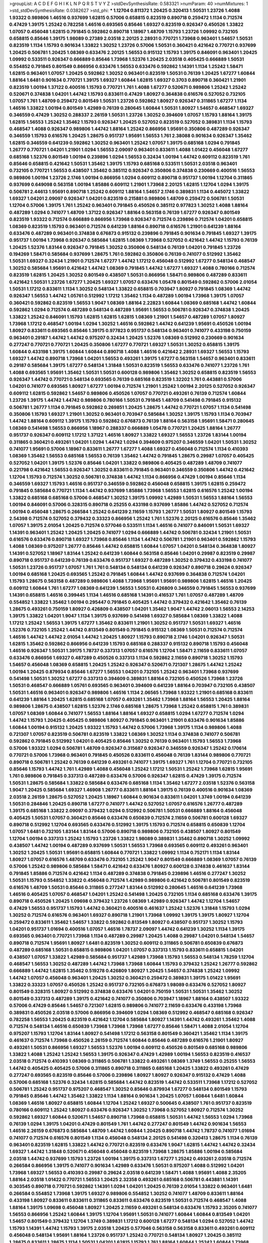>groupList:
A C D E F G H I K L
N P Q R S T V Y Z 
>stdDevSynthesisRate:
0.583321 
>numParam:
40
>numMixtures:
1
>std_stdDevSynthesisRate:
0.0382627
>std_phi:
***
1.12704 0.811372 1.20425 0.320413 1.50531 1.23726 1.4088 1.93322 0.989806 1.46516
0.937699 1.62815 0.57006 0.658815 0.823519 0.890718 0.259472 1.1134 0.712574 0.47429
1.39175 1.25242 0.782258 1.46516 0.693565 0.85646 1.69327 0.823519 0.926347 0.450526
1.33822 1.07057 0.456048 1.62815 0.791845 0.592862 0.890718 1.18967 1.48709 1.15793
1.23726 1.09992 0.732105 0.658815 0.85646 1.39175 1.98089 0.27389 2.03518 2.20125
2.28931 0.770721 1.73968 0.963401 1.54657 1.50531 0.823519 1.1134 1.15793 0.901634
1.33822 1.30252 1.23726 0.57006 1.50531 0.360421 0.421642 0.770721 0.937699 1.20425
0.506781 1.20425 1.08369 0.633476 2.20125 1.56553 0.915132 1.15793 1.39175 0.846091
0.963401 1.20425 1.09992 0.533511 0.926347 0.666889 0.85646 1.73968 1.52376 1.20425
2.03518 0.405425 0.666889 1.50531 0.554852 0.791845 0.801549 0.866956 0.633476 1.56553
0.633476 0.592862 1.14391 1.1134 1.25242 1.58471 1.62815 0.963401 1.07057 1.20425
0.592862 1.30252 0.963401 0.823519 1.50531 0.76139 1.20425 1.67277 1.60844 1.88164
1.6481 0.901634 0.770721 1.39175 1.69327 1.60844 1.62815 1.69327 0.3703 0.890718
0.360421 1.21901 0.823519 1.00194 1.37122 0.400516 1.15793 0.770721 1.761 1.4088
1.67277 0.520671 0.989806 1.25242 1.25242 0.520671 0.374838 1.04201 1.44742 1.15793
0.833611 0.47429 1.80927 0.364838 0.616576 0.527052 0.732105 1.07057 1.761 1.48709
0.259472 0.801549 1.50531 1.23726 0.592862 1.80927 0.926347 0.311865 1.67277 1.1134
1.46516 1.33822 1.00194 0.801549 1.42989 0.76139 0.280645 1.60844 1.50531 1.80927
1.54657 0.468547 1.69327 0.346559 0.47429 1.30252 0.288337 2.26159 1.50531 1.23726
1.30252 0.394609 1.07057 1.15793 1.88164 1.39175 1.62815 1.56553 1.25242 1.35462
1.15793 0.926347 1.20425 0.527052 0.823519 0.527052 0.389831 1.1134 1.15793 0.468547
1.4088 0.926347 0.989806 1.44742 1.88164 1.25242 0.866956 1.95691 0.350806 0.487289
0.926347 0.346559 1.15793 0.616576 1.20425 1.28675 0.951737 1.95691 1.56553 1.761
2.38088 0.901634 0.926347 1.35462 1.62815 0.346559 0.641239 0.592862 1.30252 0.963401
1.25242 1.07057 1.39175 0.685168 1.0294 0.791845 1.26777 0.770721 1.04201 1.21901
1.0294 1.56553 2.09097 0.963401 0.833611 1.4088 1.01422 0.456048 1.67277 0.685168
1.52376 0.801549 1.00194 0.239896 1.0294 1.56553 0.32434 1.00194 1.44742 0.609112
0.823519 1.761 0.85646 0.658815 0.421642 1.50531 1.35462 1.39175 1.15793 0.685168
0.533511 1.50531 2.03518 0.963401 0.732105 0.770721 1.56553 0.438507 1.35462 0.385112
0.926347 0.350806 0.374838 0.230669 0.400516 1.56553 0.989806 1.00194 1.23726 2.1746
1.00194 0.866956 1.0294 0.609112 0.890718 0.951737 1.00194 1.12704 0.311865 0.937699
0.649098 0.563158 1.00194 1.85886 0.609112 1.21901 1.73968 2.20125 1.62815 1.12704
1.0294 1.39175 0.506781 2.44613 1.95691 0.890718 1.25242 0.609112 1.88164 1.54657
2.1746 0.389831 1.1134 0.445072 1.33822 1.69327 1.04201 2.09097 0.926347 1.04201
0.823519 0.215881 0.989806 1.48709 0.259472 0.506781 1.50531 1.12704 0.57006 1.39175
1.761 1.25242 0.963401 0.791845 0.450526 0.385112 0.977823 1.30252 1.4088 1.88164
0.487289 1.0294 0.741077 1.48709 1.37122 0.926347 1.88164 0.563158 0.76139 1.67277
0.926347 0.801549 0.823519 1.93322 0.712574 0.666889 0.866956 1.73968 0.926347 0.712574
0.239896 0.712574 1.04201 0.658815 1.08369 0.823519 1.15793 0.963401 0.712574 0.641239
1.88164 0.890718 0.616576 1.21901 0.641239 1.88164 0.633476 0.487289 0.963401 0.374838
0.676873 0.915132 0.239896 0.791845 0.901634 0.791845 1.69327 1.39175 0.951737 1.00194
1.73968 0.926347 0.585684 1.62815 1.08369 1.73968 0.527052 0.421642 1.44742 1.15793
0.76139 1.20425 1.52376 1.83144 0.926347 0.791845 1.30252 0.350806 0.548134 0.76139
1.04201 0.791845 1.23726 0.194269 1.58471 0.585684 0.937699 1.28675 1.761 0.592862
0.350806 0.76139 0.741077 0.512992 1.35462 1.50531 1.69327 0.32434 1.21901 0.712574
1.67277 1.44742 1.17212 0.456048 0.512992 1.67277 0.548134 0.468547 1.30252 0.585684
1.95691 0.421642 1.44742 1.08369 0.791845 1.44742 1.67277 1.69327 1.4088 0.780166
0.712574 0.823519 1.62815 1.20425 1.30252 0.801549 0.438507 1.50531 0.866956 1.58471
0.989806 0.487289 0.833611 0.421642 1.50531 1.23726 1.67277 1.20425 1.69327 1.07057
0.633476 1.05478 0.801549 0.592862 0.57006 2.01054 1.50531 1.17212 0.833611 1.1134
1.30252 0.548134 1.33822 0.658815 0.703947 1.80927 0.791845 1.08369 1.44742 0.926347
1.56553 1.44742 1.05761 0.512992 1.17212 1.35462 1.1134 0.487289 1.00194 1.73968
1.39175 1.07057 0.360421 0.592862 0.823519 1.56553 1.9047 1.08369 1.88164 2.22823
1.60844 1.08369 0.685168 1.44742 1.60844 0.592862 1.0294 0.712574 0.487289 0.548134
0.487289 1.95691 1.56553 0.506781 0.926347 0.374838 1.20425 1.33822 1.25242 0.846091
1.15793 1.62815 1.62815 1.62815 1.08369 1.21901 1.54657 0.487289 1.07057 1.80927
1.73968 1.17212 0.468547 1.00194 1.0294 1.30252 1.46516 0.592862 1.44742 0.641239
1.95691 0.450526 1.00194 1.80927 0.833611 0.693565 0.85646 1.39175 0.977823 0.951737
0.548134 0.963401 0.741077 0.433198 0.750159 0.963401 0.29187 1.44742 1.44742 0.975207
0.32434 1.20425 1.52376 1.08369 0.512992 0.230669 0.901634 0.277247 0.770721 0.770721
1.20425 0.350806 1.67277 0.770721 1.69327 1.50531 1.30252 0.658815 1.39175 1.60844
0.433198 1.39175 1.60844 1.60844 0.890718 1.4088 1.46516 0.421642 2.28931 1.69327
1.56553 1.15793 1.69327 1.44742 0.890718 1.73968 1.04201 1.56553 0.493261 1.39175
1.67277 0.563158 1.54657 0.963401 0.833611 0.29187 0.585684 1.39175 1.67277 0.548134
1.31848 1.50531 0.823519 1.56553 0.633476 0.741077 1.23726 1.761 1.4088 0.693565
1.95691 1.35462 1.50531 1.50531 0.600128 0.989806 1.35462 1.30252 0.658815 0.823519
1.56553 0.926347 1.44742 0.770721 0.548134 0.693565 0.76139 0.685168 0.823519 1.32202
1.761 0.443881 0.57006 1.04201 0.741077 0.693565 1.80927 1.67277 1.00194 0.712574
1.21901 1.25242 1.00194 2.20125 0.527052 0.926347 0.609112 1.62815 0.592862 1.54657
0.989806 0.450526 1.07057 0.770721 0.493261 0.76139 0.712574 1.60844 1.23726 1.39175
1.44742 1.44742 0.989806 0.780166 1.50531 0.791845 1.48709 0.541498 0.791845 0.915132
0.506781 1.26777 1.1134 0.791845 0.592862 0.269851 1.20425 1.28675 1.44742 0.770721
1.07057 1.1134 0.541498 0.350806 1.15793 1.69327 1.21901 1.30252 0.963401 0.703947
0.585684 1.30252 1.39175 1.15793 1.1134 0.703947 1.44742 1.88164 0.609112 1.39175
1.15793 0.592862 0.676873 0.76139 1.88164 0.563158 1.95691 1.58471 0.280645 1.08369
0.541498 1.56553 0.866956 1.18967 0.288337 0.666889 1.05478 0.770721 1.20425 1.88164
1.26777 0.951737 0.926347 0.609112 1.17212 1.37122 1.46516 1.80927 1.33822 1.69327
1.56553 1.23726 1.83144 1.00194 0.311865 0.360421 0.493261 1.04201 1.0294 1.44742
1.0294 0.394609 0.975207 0.346559 1.04201 1.50531 1.30252 0.741077 1.95691 0.57006
1.18967 0.833611 1.26777 1.67277 1.4088 1.69327 0.456048 0.712574 1.1134 0.410393
1.08369 1.35462 1.56553 0.685168 1.56553 0.76139 1.35462 1.44742 0.791845 1.28675
0.29987 1.07057 0.405425 0.527052 1.04201 1.39175 1.52376 0.85646 1.04201 1.33822
0.989806 0.405425 0.487289 1.48709 0.741077 0.221798 0.421642 1.56553 0.926347 1.30252
0.833611 0.791845 0.963401 0.346559 0.350806 1.44742 0.421642 1.12704 1.15793 0.712574
1.30252 0.506781 0.374838 1.44742 1.1134 0.866956 0.47429 1.00194 0.85646 1.1134
0.346559 1.69327 1.15793 1.46516 0.951737 0.346559 0.592862 0.456048 0.658815 1.39175
1.62815 0.259472 0.791845 0.585684 0.770721 1.1134 1.44742 0.937699 1.85886 1.73968
1.56553 1.62815 0.616576 1.25242 1.00194 1.33822 0.685168 0.685168 0.57006 0.468547
1.30252 1.39175 1.09992 1.42989 1.50531 1.56553 1.88164 1.56553 1.00194 0.846091
0.57006 0.328315 0.890718 0.25255 0.433198 0.937699 1.85886 1.44742 0.527052 0.712574
1.00194 0.456048 1.28675 0.266584 1.25242 0.641239 2.11659 1.15793 1.26777 1.50531
1.80927 0.801549 1.15793 2.54398 0.712574 0.527052 0.379432 0.33323 0.866956 1.25242
1.761 1.52376 2.20125 0.616576 0.85646 1.35462 1.07057 1.39175 2.01054 1.20425
0.712574 0.577046 0.533511 1.1134 1.46516 0.741077 0.846091 1.50531 1.69327 1.14391
0.963401 1.25242 1.20425 1.20425 0.741077 1.0294 0.666889 1.44742 0.506781 0.32434
1.21901 1.50531 0.616576 0.633476 0.890718 1.69327 1.73968 0.85646 1.1134 1.44742
0.506781 1.21901 0.963401 0.592862 1.15793 1.4088 1.08369 0.975207 1.26777 0.85646
1.44742 0.658815 1.60844 1.07057 1.04201 0.548134 0.364838 1.80927 1.14391 0.527052
1.18967 1.83144 1.25242 0.641239 1.60844 0.563158 0.85646 1.04201 0.29987 0.823519
0.29987 0.890718 0.951737 0.641239 0.76139 0.633476 0.951737 1.69327 0.487289 1.30252
0.379432 0.433198 0.741077 1.50531 1.23726 0.951737 1.07057 1.761 1.761 0.548134
0.548134 0.641239 0.926347 0.890718 0.29624 0.926347 1.00194 0.685168 1.20425 0.693565
1.25242 0.791845 1.60844 1.44742 0.937699 0.364838 0.712574 1.04201 1.15793 1.28675
0.563158 0.487289 0.989806 1.4088 1.73968 1.95691 1.95691 0.989806 1.62815 1.46516
1.20425 0.609112 1.60844 1.761 1.67277 1.08369 0.641239 1.56553 1.50531 0.426809
0.346559 0.791845 1.56553 0.937699 1.14391 0.658815 1.46516 0.399445 1.1134 1.46516
0.685168 1.14391 0.416537 1.761 1.07057 0.487289 1.48709 0.554852 1.33822 1.35462
1.00194 0.295447 0.791845 0.405425 1.44742 0.379432 0.421642 1.35462 0.76139 1.28675
0.493261 0.750159 1.80927 0.426809 0.438507 1.04201 1.35462 1.9047 1.44742 2.06013
1.56553 2.14253 1.39175 1.33822 1.04201 1.9047 1.1134 1.39175 0.937699 0.541498
1.69327 0.585684 1.08369 1.33822 1.4088 1.17212 1.25242 1.56553 1.39175 1.67277
1.35462 0.833611 1.21901 1.30252 0.951737 1.50531 1.69327 1.46516 1.52376 0.732105
1.25242 1.44742 0.813549 0.801549 0.791845 0.915132 1.08369 1.50531 0.712574 0.712574
1.46516 1.44742 1.44742 2.01054 1.44742 1.20425 1.80927 1.15793 0.890718 2.1746
1.04201 0.926347 1.50531 1.62815 1.35462 0.592862 0.866956 0.641239 1.15793 0.685168
0.288337 0.915132 0.890718 1.15793 0.456048 1.46516 0.926347 1.50531 1.39175 1.78737
0.337313 1.07057 0.616576 1.12704 1.58471 2.11659 0.833611 1.07057 0.633476 0.866956
1.69327 0.487289 0.450526 0.337313 1.1134 0.592862 2.11659 0.890718 1.30252 1.15793
1.54657 0.456048 1.08369 0.658815 1.20425 1.25242 0.926347 0.520671 0.721307 1.28675
1.44742 1.25242 1.00194 1.20425 0.879934 0.85646 1.67277 1.56553 1.04201 0.732105
1.25242 0.963401 1.73968 0.937699 0.541498 1.50531 1.30252 1.67277 0.337313 0.394609
0.389831 1.88164 0.732105 0.450526 1.73968 1.23726 1.50531 0.468547 0.666889 1.05761
0.693565 0.963401 0.394609 0.641239 1.88164 0.703947 0.732105 0.438507 1.50531 1.46516
0.963401 0.926347 0.989806 1.46516 1.1134 2.06565 1.73968 1.93322 1.21901 0.685168
0.833611 0.641239 1.88164 1.20425 1.62815 0.685168 1.07057 0.493261 1.35462 1.73968
1.88164 1.56553 1.20425 1.88164 0.989806 1.28675 0.438507 1.62815 1.52376 2.1746
0.685168 1.28675 1.73968 1.25242 0.658815 1.761 0.389831 1.07057 1.08369 1.60844
0.741077 1.56553 1.88164 1.88164 1.69327 0.658815 1.0294 1.67277 0.712574 1.0294
1.44742 1.15793 1.20425 0.405425 0.989806 1.80927 0.791845 0.963401 1.21901 0.633476
0.901634 1.85886 1.60844 1.00194 0.915132 1.20425 1.93322 1.15793 1.44742 0.57006
1.73968 1.39175 1.1134 0.989806 1.4088 0.721307 1.07057 0.823519 0.506781 0.823519
1.33822 1.08369 1.30252 1.1134 0.374838 0.741077 0.506781 0.592862 0.791845 0.512992
1.04201 0.405425 0.85646 1.30252 0.76139 0.963401 1.15793 1.56553 1.73968 0.57006
1.93322 1.0294 0.506781 1.48709 0.926347 0.315687 0.926347 0.346559 0.926347 1.25242
0.170614 0.770721 0.57006 1.73968 0.963401 0.791845 0.450526 0.833611 0.456048 0.76139
1.83144 0.989806 0.770721 0.890718 0.506781 1.25242 0.76139 0.641239 0.493261 0.741077
1.39175 1.69327 1.761 1.12704 0.770721 0.732105 0.85646 1.15793 1.44742 1.761
1.42989 1.4088 0.456048 1.25242 1.17212 1.50531 1.25242 1.73968 1.62815 1.95691
1.761 0.989806 0.791845 0.337313 0.487289 0.633476 0.57006 0.926347 1.62815 0.47429
1.39175 0.712574 1.50531 1.28675 0.585684 1.33822 0.585684 0.633476 0.685168 1.1134
1.35462 1.67277 2.03518 1.52376 0.563158 1.9047 1.20425 0.585684 1.69327 1.46908
1.26777 0.833611 1.88164 1.39175 0.76139 0.400516 0.901634 1.08369 2.03518 2.26159
1.28675 0.527052 1.20425 1.18967 1.60844 0.901634 0.833611 1.04201 1.3749 1.00194
0.641239 1.50531 0.284846 1.20425 0.890718 1.67277 0.741077 1.44742 0.527052 1.07057
0.616576 1.26777 0.487289 1.39175 0.685168 1.33822 2.09097 0.379432 1.0294 0.512992
0.506781 1.50531 0.666889 1.88164 0.456048 0.405425 1.50531 1.07057 0.360421 0.85646
0.633476 0.650839 0.712574 2.11659 0.506781 0.600128 1.69327 0.890718 0.512992 1.12704
0.693565 0.633476 0.512992 1.39175 1.15793 0.712574 0.658815 0.650839 1.12704 1.07057
1.6481 0.732105 1.83144 1.83144 0.57006 0.890718 0.989806 0.732105 0.438507 1.80927
0.801549 1.12704 1.00194 0.337313 1.25242 1.15793 1.23726 1.33822 1.98089 0.389831
1.35462 0.890718 1.30252 1.09992 0.438507 1.44742 1.00194 0.487289 0.937699 1.50531
1.56553 1.73968 0.693565 0.609112 0.493261 0.963401 1.30252 1.20425 1.50531 1.95691
0.658815 1.60844 0.770721 1.33822 1.09992 1.1134 0.752171 1.1134 1.83144 1.80927
1.07057 0.616576 1.48709 0.633476 0.732105 1.25242 1.9047 0.801549 0.666889 1.08369
1.07057 0.76139 0.57006 1.25242 0.989806 0.585684 1.58471 0.421642 0.633476 1.80927
0.600128 0.374838 0.461637 1.83144 0.791845 1.85886 0.712574 0.421642 1.1134 0.487289
0.374838 0.791845 0.239896 1.46516 0.277247 1.30252 1.50531 1.15793 0.554852 1.33822
0.456048 0.712574 1.42989 0.989806 0.421642 0.506781 0.801549 0.823519 0.616576 1.48709
1.50531 0.85646 0.311865 0.277247 1.83144 0.512992 0.280645 1.46516 0.641239 1.73968
1.46516 0.405425 1.07057 0.468547 1.04201 1.25242 0.541498 1.20425 0.732105 1.1134
0.685168 0.633476 1.39175 0.890718 0.450526 1.20425 1.09698 0.379432 1.23726 1.08369
1.42989 0.926347 1.44742 1.12704 1.54657 0.47429 1.56553 0.951737 1.15793 1.44742
0.360421 0.400516 0.461637 1.25242 1.52376 1.31848 1.15793 1.0294 1.30252 0.712574
0.616576 0.963401 1.69327 0.890718 1.21901 1.73968 1.09992 1.39175 1.39175 1.80927
1.12704 0.259472 0.833611 1.35462 1.54657 1.33822 0.592862 0.813549 1.80927 0.438507
0.951737 1.30252 1.15793 1.04201 0.951737 1.01694 0.400516 1.07057 1.46516 1.78737
2.09097 1.44742 0.641239 1.30252 1.1134 1.39175 0.693565 0.963401 0.770721 1.73968
1.1134 0.487289 0.29987 1.20425 1.4088 0.29987 1.04201 0.548134 1.54657 0.890718
0.712574 1.95691 1.80927 1.6481 0.823519 1.30252 0.609112 0.311865 0.506781 0.650839
0.676873 0.487289 0.685168 1.50531 0.658815 0.989806 1.04201 1.07057 0.337313 1.15793
0.833611 0.658815 1.04201 0.438507 1.07057 1.33822 1.42989 0.585684 0.951737 1.42989
1.73968 1.15793 1.56553 0.548134 1.78259 1.12704 0.468547 1.56553 1.30252 0.487289
1.44742 1.73968 1.73968 1.60844 1.15793 0.379432 1.25242 1.26777 0.592862 0.666889
1.44742 1.62815 1.35462 0.519278 0.426809 1.80927 1.20425 1.54657 0.374838 1.25242
1.09992 1.44742 1.07057 0.456048 0.963401 1.20425 1.30252 0.360421 0.259472 0.389831
1.39175 1.01422 1.95691 1.33822 0.33323 1.07057 0.450526 1.25242 0.951737 0.732105
0.676873 1.98089 0.633476 0.527052 1.80927 0.801549 0.328315 1.80927 0.512992 0.374838
0.633476 1.04201 0.750159 1.50531 1.50531 1.35462 1.30252 0.801549 0.337313 0.487289
1.39175 0.421642 0.741077 0.350806 0.703947 1.18967 1.88164 0.438507 1.93322 0.57006
0.47429 0.85646 1.54657 0.721307 1.62815 0.989806 0.741077 2.11659 0.633476 0.433198
1.73968 0.389831 0.450526 2.03518 0.57006 0.866956 0.394609 1.0294 1.08369 0.512992
0.468547 0.685168 0.926347 0.782258 1.56553 1.20425 0.823519 0.421642 1.12704 0.585684
1.80927 1.14391 1.44742 0.493261 1.35462 1.4088 0.712574 0.548134 1.46516 0.650839
1.73968 1.73968 1.73968 1.67277 0.85646 1.58471 1.4088 2.01054 1.12704 0.975207
1.15793 1.12704 1.83144 1.80927 0.541498 1.17212 0.563158 0.801549 0.360421 1.35462
1.1134 1.39175 0.461637 0.712574 1.73968 0.450526 2.26159 0.712574 1.60844 0.85646
0.487289 0.616576 1.21901 1.80927 0.493261 1.50531 0.866956 1.69327 1.56553 1.52376
1.00194 0.609112 0.450526 0.801549 0.685168 0.989806 1.33822 1.4088 1.25242 1.25242
1.56553 1.39175 0.926347 0.47429 1.42989 1.00194 1.56553 0.823519 0.416537 2.03518
0.712574 0.410393 1.08369 0.311865 0.506781 1.33822 0.493261 1.08369 1.3749 1.56553
0.25255 1.56553 1.44742 0.405425 0.405425 0.57006 0.311865 0.890718 0.311865 0.685168
1.20425 1.33822 0.493261 0.47429 0.277247 0.693565 0.823519 0.85646 0.57006 0.239896
1.80927 1.80927 0.926347 0.915132 0.47429 1.4088 0.57006 0.685168 1.52376 0.32434
1.62815 0.585684 1.44742 0.823519 1.44742 0.533511 1.73968 1.17212 0.527052 0.506781
1.25242 0.951737 0.975207 0.468547 1.30252 0.85646 0.879934 1.67277 0.548134 0.801549
1.15793 0.791845 0.85646 1.44742 1.35462 1.33822 1.1134 1.88164 0.901634 1.20425
1.07057 1.60844 1.6481 1.60844 1.08369 1.46516 1.80927 0.658815 1.60844 1.12704
1.25242 1.69327 0.500645 0.438507 1.761 0.951737 0.823519 0.780166 0.609112 1.25242
1.80927 0.633476 0.926347 1.30252 1.73968 0.527052 1.80927 0.712574 1.30252 0.592862
1.69327 1.60844 0.520671 1.54657 0.890718 1.73968 0.658815 1.50531 1.44742 1.56553
1.0294 1.73968 0.76139 1.0294 1.39175 1.04201 0.47429 0.801549 1.761 1.44742
0.277247 0.801549 1.44742 0.901634 1.56553 1.46516 2.26159 0.676873 0.585684 1.48709
1.44742 1.60844 1.20425 0.890718 1.44742 1.78737 0.741077 1.01694 0.741077 0.712574
0.616576 0.801549 1.1134 0.456048 0.548134 2.20125 0.541498 0.320413 1.28675 1.1134
0.76139 0.963401 0.823519 1.62815 1.33822 1.44742 0.770721 0.823519 0.633476 1.9047
1.62815 1.44742 1.44742 0.32434 1.69327 1.44742 1.31848 0.520671 0.456048 0.456048
0.823519 1.73968 1.28675 1.85886 1.00194 0.585684 2.03518 1.44742 0.937699 1.15793
1.23726 1.00194 1.39175 0.337313 1.67277 1.25242 0.493261 2.03518 0.712574 0.266584
0.866956 1.39175 0.741077 0.901634 1.42989 0.633476 1.50531 0.975207 1.4088 0.512992
1.04201 1.73968 1.69327 1.56553 0.410393 0.29987 0.29624 2.03518 0.641239 1.58471
1.4088 1.95691 1.4088 2.35205 1.88164 2.03518 1.01422 0.770721 1.56553 1.20425
2.32358 0.493261 0.685168 0.506781 0.443881 1.14391 0.303545 0.890718 0.770721 0.592862
1.14391 1.0294 1.04201 1.20425 0.76139 2.01054 1.33822 0.963401 1.6481 0.266584
0.554852 1.73968 1.39175 1.69327 0.989806 0.554852 1.30252 0.741077 1.48709 0.833611
1.88164 0.433198 1.80927 0.833611 0.833611 0.311865 0.833611 0.633476 0.823519 1.50531
0.712574 0.468547 1.4088 1.88164 1.39175 1.09698 0.456048 1.80927 1.20425 2.11659
0.493261 0.548134 0.633476 1.15793 2.35205 0.741077 1.56553 0.866956 1.25242 1.60844
1.39175 1.12704 1.95691 1.50531 0.741077 1.60844 1.60844 0.813549 1.04201 1.54657
0.801549 0.379432 1.12704 1.3749 0.389831 1.17212 0.600128 1.67277 0.548134 1.0294
0.527052 1.44742 1.15793 1.14391 1.44742 1.15793 1.39175 2.03518 1.20425 0.577046
0.563158 0.563158 0.833611 0.493261 0.609112 0.456048 0.548134 1.95691 1.88164 1.23726
0.951737 1.25242 0.770721 0.548134 1.80927 1.20425 0.385112 1.28675 0.833611 1.28675
1.1134 1.50531 1.04201 1.62815 1.15793 1.761 1.88164 1.60844 1.25242 1.60844
1.73968 0.76139 1.39175 1.0294 0.770721 0.823519 1.761 1.80927 1.44742 0.977823
0.85646 0.951737 1.58471 0.963401 0.801549 1.80927 1.12704 0.801549 1.62815 0.721307
1.39175 0.625807 0.177438 0.450526 0.76139 1.69327 1.25242 0.360421 1.17212 1.1134
1.15793 0.693565 1.56553 0.963401 0.823519 0.801549 1.62815 0.791845 1.09992 1.04201
1.50531 0.693565 1.60844 1.44742 0.533511 0.433198 1.30252 1.80927 0.879934 0.533511
0.685168 1.07057 0.770721 0.703947 0.890718 1.56553 1.30252 0.493261 0.585684 0.438507
0.926347 1.4088 0.641239 0.823519 1.44742 0.405425 0.823519 0.311865 0.791845 0.801549
0.400516 1.23726 0.666889 0.741077 0.85646 1.07057 1.28675 1.54657 1.54657 1.48709
2.11659 1.60844 1.58471 1.33822 1.35462 0.527052 0.846091 1.20425 0.239896 1.15793
0.609112 0.685168 0.823519 0.585684 0.770721 1.85886 1.50531 1.20425 0.975207 1.3749
1.95691 0.801549 1.88164 1.9047 0.57006 0.438507 0.337313 1.1134 1.37122 2.11659
1.20425 0.346559 0.421642 1.28675 1.30252 1.83144 0.901634 1.4088 1.35462 1.1134
1.33822 1.05761 1.60844 1.37122 0.527052 0.85646 2.35205 0.823519 1.08369 1.56553
2.03518 0.741077 1.54657 1.15793 0.527052 1.60844 1.50531 1.88164 0.215881 1.25242
0.541498 1.56553 0.989806 0.866956 0.57006 0.989806 1.1134 0.33323 1.17212 1.28675
0.732105 0.823519 1.73968 0.456048 1.4088 0.47429 0.975207 0.468547 0.963401 0.712574
1.62815 1.33822 1.15793 0.33323 1.35462 1.54657 0.658815 0.506781 0.512992 1.00194
1.50531 1.33822 0.421642 1.69327 1.25242 1.07057 1.25242 1.69327 0.609112 0.520671
0.951737 0.685168 1.58471 0.389831 1.39175 0.57006 1.15793 0.926347 1.01422 1.20425
1.28675 1.4088 1.01422 1.69327 1.20425 1.39175 1.00194 1.46516 0.512992 1.23726
1.30252 1.761 0.741077 1.62815 1.4088 0.937699 1.25242 0.866956 1.0294 1.9047
1.80927 0.741077 1.25242 1.88164 1.62815 0.685168 1.30252 0.266584 0.823519 1.1134
0.712574 1.05478 2.01054 0.712574 1.4088 1.23726 1.44742 0.374838 0.801549 0.915132
1.15793 0.487289 0.890718 1.04201 1.15793 0.360421 1.88164 0.512992 0.693565 0.450526
0.609112 1.30252 0.658815 0.963401 1.07057 0.866956 0.685168 1.0294 0.685168 1.35462
1.44742 0.977823 0.823519 1.28675 1.46516 0.989806 1.04201 1.44742 1.15793 0.703947
1.17212 0.337313 1.52376 0.47429 1.39175 0.85646 1.1134 1.20425 1.56553 1.761
0.468547 0.592862 0.159675 1.1134 0.989806 1.761 2.1746 1.85886 0.963401 0.658815
2.03518 1.39175 1.48709 1.30252 1.04201 0.741077 0.355105 0.890718 0.926347 0.456048
2.11659 1.33822 1.15793 0.592862 1.95691 1.20425 1.20425 1.67277 0.813549 0.658815
1.73968 1.56553 1.08369 1.07057 1.4088 0.527052 0.506781 1.62815 1.33822 0.712574
0.770721 0.197177 1.95691 1.15793 0.926347 0.890718 1.28675 1.0294 0.975207 0.879934
0.712574 0.394609 0.633476 0.833611 1.80927 1.23726 0.609112 0.433198 0.770721 0.493261
0.732105 0.242836 1.12704 1.83144 0.337313 0.85646 1.50531 1.28675 1.73968 1.4088
0.527052 0.963401 0.890718 0.963401 1.25242 0.379432 1.20425 0.410393 1.05478 0.666889
1.00194 0.311865 0.780166 0.703947 0.951737 0.416537 1.67277 0.592862 1.44742 0.47429
1.12704 0.609112 1.35462 0.374838 0.47429 0.527052 1.69327 0.350806 1.1134 0.85646
0.901634 0.801549 0.741077 1.44742 1.50531 1.39175 1.62815 1.20425 1.69327 1.44742
0.890718 1.56553 1.73968 1.07057 1.20425 1.04201 0.641239 0.57006 0.951737 1.62815
0.770721 1.4088 0.823519 0.890718 2.11659 1.62815 1.1134 0.813549 1.761 1.95691
0.801549 0.879934 0.85646 1.98089 0.487289 0.901634 0.770721 1.60844 1.44742 1.1134
1.761 1.1134 0.47429 1.0294 0.989806 1.73968 1.08369 0.609112 1.44742 0.658815
1.12704 0.685168 1.56553 1.30252 1.88164 0.592862 1.44742 0.750159 1.4088 0.890718
0.548134 0.833611 1.33822 1.17212 0.801549 1.20425 1.25242 0.541498 1.08369 0.791845
1.20425 0.85646 1.20425 0.658815 0.533511 0.577046 1.44742 1.20425 0.703947 1.07057
1.1134 0.633476 0.658815 1.33822 0.712574 0.658815 0.732105 0.506781 0.585684 1.28675
1.00194 0.926347 0.823519 0.450526 1.1134 0.685168 2.1746 0.741077 0.989806 0.85646
1.30252 1.23726 1.46516 1.25242 1.33822 0.833611 0.823519 1.20425 0.450526 0.85646
0.609112 0.801549 1.21901 1.33822 1.4088 0.506781 0.76139 1.95691 1.07057 1.50531
0.585684 1.60844 1.12704 2.41652 0.801549 0.926347 0.487289 1.62815 2.09097 0.548134
1.04201 0.194269 0.157742 1.25242 1.04201 1.73968 2.20125 1.1134 0.400516 1.08369
1.39175 1.62815 0.741077 1.15793 1.80927 0.791845 0.433198 1.17212 2.03518 1.67277
1.15793 0.866956 0.337313 2.54398 1.39175 1.28675 1.62815 0.721307 1.44742 1.69327
1.18967 0.548134 1.52376 1.17212 0.433198 1.23726 1.44742 1.20425 1.65252 1.12704
0.712574 0.87758 1.30252 1.50531 2.11659 0.926347 1.88164 1.30252 0.76139 1.30252
0.548134 1.69327 1.39175 1.50531 0.633476 1.50531 0.666889 1.25242 1.39175 0.394609
0.890718 0.801549 1.07057 1.78259 1.50531 1.48709 1.21901 0.989806 0.703947 1.30252
1.88164 0.712574 1.1134 0.57006 0.438507 0.770721 0.468547 0.915132 1.14391 1.23726
0.277247 0.499306 0.533511 1.0294 1.69327 1.25242 0.76139 0.85646 1.80927 2.03518
0.721307 1.80927 0.76139 1.35462 1.4088 0.770721 1.67277 2.1746 1.09992 1.50531
0.360421 0.33323 0.732105 1.17212 1.0294 0.85646 1.80927 1.67277 1.56553 0.975207
1.30252 1.54657 0.741077 1.52376 0.533511 1.07057 0.633476 1.30252 0.512992 0.666889
1.23726 0.915132 0.890718 0.57006 0.666889 1.07057 1.39175 0.487289 0.963401 0.901634
0.649098 0.85646 1.20425 1.25242 0.833611 0.658815 1.44742 0.506781 0.609112 0.76139
0.506781 0.951737 0.937699 0.512992 1.39175 1.56553 1.44742 1.30252 1.08369 1.28675
0.951737 0.57006 0.533511 0.666889 1.35462 0.801549 1.15793 0.379432 0.823519 0.782258
1.44742 1.12704 1.00194 2.06013 1.37122 1.35462 0.963401 2.01054 1.39175 1.0294
0.450526 0.468547 1.69327 1.44742 0.721307 0.791845 0.649098 2.11659 0.666889 0.609112
0.741077 0.866956 1.39175 1.56553 0.57006 0.506781 0.350806 1.12704 0.360421 1.33822
0.527052 1.54657 1.48709 1.01422 0.721307 1.83144 0.85646 1.17212 0.76139 1.46516
1.28675 0.823519 2.03518 0.963401 1.50531 0.284084 0.592862 1.95691 1.25242 0.625807
1.30252 0.926347 1.761 0.890718 1.56553 0.926347 1.69327 0.685168 1.35462 1.30252
0.609112 0.963401 0.85646 1.83144 0.641239 0.791845 0.592862 0.311865 0.57006 1.1134
0.963401 0.487289 0.493261 1.56553 0.901634 1.28675 0.926347 1.73968 1.54657 1.15793
1.44742 1.60844 0.592862 1.50531 0.410393 0.548134 1.67277 0.57006 1.95691 1.00194
1.62815 1.80927 1.95691 0.813549 1.28675 1.56553 1.1134 1.44742 0.57006 1.12704
1.01694 1.25242 1.1134 1.20425 1.44742 1.88164 1.62815 0.85646 1.39175 1.35462
0.468547 1.28675 1.56553 0.350806 1.25242 0.666889 0.989806 1.73968 1.52376 1.78737
0.520671 1.33822 0.741077 1.35462 0.770721 0.76139 0.901634 0.801549 0.926347 1.50531
0.487289 0.527052 1.25242 1.07057 1.35462 0.703947 0.389831 0.468547 1.50531 0.823519
0.963401 1.50531 0.3703 1.39175 1.69327 1.07057 0.468547 0.450526 1.09992 0.890718
1.00194 1.23726 0.915132 0.890718 0.890718 1.4088 1.83144 0.658815 0.616576 1.35462
1.15793 0.29987 1.0294 0.609112 1.6481 0.633476 0.410393 0.741077 0.801549 0.541498
0.633476 1.46516 0.533511 0.57006 0.350806 0.750159 0.456048 0.277247 1.30252 0.676873
1.80927 0.616576 0.379432 0.520671 0.85646 1.15793 1.44742 2.11659 1.25242 0.487289
0.791845 1.4088 1.80927 0.563158 0.791845 0.901634 0.32434 0.374838 1.08369 0.801549
0.676873 0.554852 0.963401 0.85646 0.770721 1.07057 0.951737 1.62815 1.00194 0.592862
1.20425 0.823519 0.512992 1.46516 0.951737 1.17212 0.926347 0.215881 0.468547 1.62815
1.04201 1.30252 0.585684 0.379432 0.770721 0.685168 1.44742 0.85646 1.35462 0.585684
0.506781 1.80927 1.00194 1.20425 1.56553 0.259472 0.712574 2.11659 0.833611 1.1134
0.364838 0.500645 0.450526 1.58471 0.512992 0.926347 0.937699 0.650839 0.712574 1.48709
0.951737 0.989806 1.30252 1.69327 1.20425 0.548134 0.394609 1.54657 1.07057 0.421642
1.62815 0.791845 1.15793 1.28675 0.410393 0.780166 0.658815 1.88164 1.33822 0.890718
0.937699 0.791845 0.592862 0.462875 1.67277 0.410393 0.548134 0.823519 1.25242 0.379432
1.08369 0.963401 1.1134 1.62815 0.712574 1.28675 1.0294 0.901634 1.83144 0.963401
0.890718 0.421642 0.890718 0.915132 0.76139 0.468547 1.56553 1.60844 0.963401 1.761
0.633476 0.389831 0.76139 1.18967 1.80927 2.35205 1.85886 1.12704 1.30252 0.712574
1.25242 0.405425 0.890718 1.23726 0.493261 0.405425 1.761 1.39175 1.95691 2.06013
1.37122 1.33822 1.33822 0.616576 0.823519 1.12704 1.00194 0.823519 0.585684 1.83144
1.88164 0.741077 0.269851 1.67277 0.527052 0.926347 0.527052 0.658815 0.866956 0.426809
0.951737 1.15793 0.311865 1.39175 1.00194 1.56553 0.32434 0.926347 1.25242 0.823519
0.770721 1.69327 0.456048 0.741077 2.01054 1.50531 1.50531 0.833611 0.360421 1.67277
1.35462 1.83144 1.15793 0.926347 1.69327 0.85646 1.20425 0.512992 1.00194 0.901634
0.421642 0.658815 0.658815 0.394609 0.609112 1.17212 0.405425 0.693565 1.04201 1.67277
0.791845 0.633476 0.791845 1.50531 1.35462 1.08369 0.641239 1.07057 1.67277 2.28931
1.21901 1.42989 0.616576 1.12704 0.633476 0.658815 0.890718 0.890718 2.03518 1.56553
1.15793 0.712574 1.23726 0.963401 1.30252 1.35462 0.963401 1.33822 2.01054 1.12704
0.915132 0.685168 0.389831 1.15793 0.721307 0.823519 0.926347 1.26777 1.15793 0.438507
0.303545 0.685168 0.85646 0.468547 0.563158 1.17212 1.60844 1.73968 1.39175 0.693565
1.50531 0.866956 0.563158 0.487289 0.426809 0.548134 1.15793 0.658815 0.732105 1.33822
0.741077 1.0294 0.520671 0.890718 1.00194 0.712574 0.703947 0.394609 1.44742 1.28675
1.60844 1.62815 0.741077 1.44742 1.1134 1.95691 1.67277 0.963401 1.17212 1.46516
1.50531 1.15793 0.410393 1.761 0.592862 1.83144 0.592862 1.67277 1.33822 0.741077
1.67277 1.761 0.823519 0.57006 0.33323 0.801549 1.62815 1.83144 1.44742 1.761
0.750159 1.33822 1.69327 1.0294 1.73968 0.394609 0.85646 1.83144 0.791845 1.44742
0.823519 0.901634 1.62815 1.88164 1.80927 1.39175 1.30252 0.801549 1.62815 1.62815
1.50531 1.15793 0.926347 1.21901 1.95691 0.350806 0.890718 1.50531 1.30252 0.29987
0.890718 0.890718 0.421642 1.44742 0.259472 0.989806 1.0294 1.15793 0.879934 0.506781
0.307265 0.866956 1.12704 1.1134 1.62815 1.80927 1.1134 1.39175 1.50531 1.07057
0.741077 0.823519 0.801549 1.00194 1.39175 0.350806 0.468547 0.633476 0.394609 1.67277
0.592862 1.4088 0.890718 0.259472 1.28675 1.62815 1.83144 1.69327 1.62815 1.83144
0.592862 0.85646 0.791845 0.379432 1.56553 0.989806 1.39175 1.50531 1.44742 0.963401
1.18967 0.890718 0.57006 0.389831 0.47429 0.400516 0.801549 1.69327 0.890718 0.548134
2.03518 1.62815 1.62815 1.25242 0.76139 0.76139 1.44742 0.901634 1.73968 1.80927
1.15793 0.364838 0.685168 0.32434 0.438507 1.69327 1.761 1.52376 1.15793 1.20425
1.00194 1.73968 1.44742 1.4088 0.487289 1.15793 0.926347 2.20125 1.69327 1.67277
1.15793 0.741077 0.616576 1.00194 0.823519 0.527052 0.239896 0.592862 0.438507 0.350806
1.52376 1.15793 0.833611 1.20425 1.95691 0.47429 1.88164 1.1134 0.32434 0.400516
0.548134 0.379432 0.33323 1.23726 0.685168 0.801549 1.56553 0.548134 1.83144 1.00194
1.54657 1.35462 0.791845 1.15793 1.00194 0.592862 1.00194 1.08369 1.4088 0.901634
0.450526 1.00194 1.28675 0.76139 2.35205 0.823519 0.951737 0.609112 1.67277 1.67277
0.563158 0.641239 1.0294 1.00194 0.233496 1.69327 0.421642 0.421642 0.554852 0.823519
0.712574 1.4088 1.07057 0.364838 2.11659 0.791845 0.712574 1.35462 2.1746 0.770721
1.20425 1.50531 0.741077 0.512992 0.926347 1.4088 0.890718 0.926347 1.88164 1.07057
0.487289 1.0294 0.685168 0.685168 0.685168 0.741077 0.364838 1.39175 1.20425 1.39175
0.609112 1.17212 1.39175 1.15793 0.641239 1.56553 1.25242 1.50531 1.00194 0.685168
1.39175 0.901634 1.04201 1.39175 0.346559 0.438507 0.512992 1.35462 0.791845 0.833611
1.50531 1.15793 0.609112 0.230669 1.88164 1.3749 0.721307 1.28675 1.88164 0.609112
1.761 0.563158 0.676873 1.07057 1.20425 0.25255 0.732105 0.487289 1.44742 1.56553
0.308089 0.355105 1.04201 1.20425 1.50531 1.80927 1.48709 0.85646 1.80927 0.633476
1.98089 0.592862 1.33822 1.1134 1.28675 0.770721 1.33822 1.0294 0.801549 1.12704
1.73968 1.95691 1.25242 1.50531 1.52376 1.4088 1.54657 1.04201 0.813549 0.592862
1.54657 1.20425 0.450526 0.563158 0.741077 1.18967 1.25242 0.741077 0.541498 0.770721
0.57006 0.374838 1.15793 0.770721 1.44742 1.56553 0.963401 1.50531 1.46516 0.499306
1.56553 1.25242 2.01054 0.527052 1.761 0.389831 1.18967 0.456048 2.09097 1.25242
1.73968 0.989806 1.46516 0.616576 1.54657 0.438507 1.4088 1.30252 0.676873 0.360421
1.67277 0.770721 0.577046 0.823519 0.937699 1.67277 0.288337 0.592862 1.56553 1.56553
0.963401 1.25242 1.00194 1.35462 1.58471 0.487289 0.890718 0.989806 0.25255 1.60844
0.76139 0.456048 1.18967 0.770721 0.493261 1.28675 1.30252 1.56553 0.866956 1.46516
1.93322 1.09992 0.937699 1.39175 0.461637 0.563158 0.609112 0.548134 0.548134 0.741077
0.791845 1.23726 1.54657 0.685168 0.658815 0.85646 0.76139 0.242836 0.823519 1.08369
0.468547 0.780166 0.633476 1.62815 1.35462 1.33822 0.480102 0.770721 1.32202 0.374838
0.616576 0.963401 1.07057 1.60844 0.963401 1.56553 0.512992 0.57006 0.879934 1.761
2.11659 1.20425 1.44742 0.926347 1.39175 1.56553 0.770721 1.73968 1.46516 1.0294
1.33822 1.80927 1.30252 2.01054 1.25242 1.46516 1.54657 1.21901 1.69327 0.685168
0.520671 0.915132 1.35462 1.07057 1.39175 0.879934 0.641239 1.35462 0.890718 1.14391
1.33822 0.658815 0.585684 1.0294 1.27117 1.15793 1.15793 1.4088 0.658815 0.592862
0.405425 0.147628 0.554852 0.989806 2.03518 0.364838 0.703947 1.1134 0.750159 0.385112
1.23726 1.0294 0.577046 0.951737 1.80927 1.1134 1.35462 1.73968 0.890718 0.937699
0.951737 0.493261 1.54657 1.25242 0.443881 1.44742 0.890718 1.26777 1.04201 1.50531
0.379432 1.33822 0.633476 1.04201 1.60844 0.963401 0.926347 0.493261 1.30252 0.433198
1.1134 1.4088 1.1134 1.14391 1.80927 1.80927 0.685168 1.0294 0.563158 1.04201
0.721307 0.926347 1.04201 1.69327 1.39175 1.30252 1.14391 1.69327 1.54657 0.609112
1.30252 1.04201 1.30252 1.44742 1.83144 2.03518 1.80927 2.86163 0.405425 0.633476
1.23726 1.08369 1.67277 1.88164 0.791845 1.20425 1.73968 1.48709 1.73968 1.761
2.47611 0.85646 1.50531 1.1134 1.67277 0.76139 0.676873 0.577046 1.39175 1.0294
0.85646 1.60844 0.57006 1.58471 1.50531 1.35462 0.890718 0.801549 0.823519 1.08369
1.44742 1.1134 1.80927 0.506781 0.685168 0.57006 1.80927 1.30252 1.18967 1.01694
0.926347 1.50531 0.527052 1.35462 1.44742 1.15793 1.80927 1.73968 1.17212 1.35462
0.963401 0.770721 0.433198 0.468547 1.07057 0.712574 0.658815 0.592862 1.01422 0.658815
1.39175 1.50531 0.901634 2.03518 1.17212 0.658815 1.88164 0.926347 1.88164 1.60844
1.69327 1.30252 0.315687 1.62815 1.01422 1.28675 1.73968 1.761 1.35462 1.28675
0.915132 1.50531 1.44742 0.650839 1.00194 1.35462 1.78737 1.28675 1.56553 1.56553
1.80927 0.823519 1.44742 1.44742 0.592862 1.00194 0.770721 0.732105 1.25242 1.95691
0.741077 1.30252 1.17212 0.609112 1.69327 1.56553 1.62815 0.963401 1.67277 0.641239
1.35462 0.926347 0.400516 1.56553 0.450526 1.18967 1.44742 1.80927 0.770721 1.44742
1.44742 2.01054 1.39175 0.926347 1.80927 1.33822 1.46516 1.23726 1.25242 1.44742
1.83144 1.52376 0.741077 1.83144 0.577046 0.989806 0.866956 1.56553 0.801549 1.4088
1.44742 0.926347 0.732105 0.926347 0.879934 0.741077 1.44742 0.963401 1.30252 0.770721
1.42989 0.616576 1.62815 1.69327 1.30252 1.88164 1.83144 1.73968 0.438507 1.07057
0.890718 1.50531 0.346559 1.25242 0.658815 1.44742 1.54657 1.30252 1.23726 1.04201
0.426809 0.823519 1.08369 1.20425 1.1134 1.35462 0.833611 1.25242 1.18967 1.54657
1.50531 0.527052 0.963401 1.12704 1.1134 0.823519 0.450526 0.592862 0.450526 1.25242
1.30252 1.30252 0.57006 0.487289 1.33822 0.732105 0.548134 1.67277 0.741077 0.951737
1.39175 0.901634 1.80927 0.245812 0.616576 1.33822 0.915132 1.44742 0.337313 1.00194
0.650839 0.963401 0.609112 0.770721 1.07057 1.80927 0.770721 0.405425 0.712574 0.633476
1.44742 0.76139 1.07057 1.52376 1.30252 0.963401 0.866956 1.62815 1.08369 1.67277
0.989806 1.07057 1.88164 1.73968 1.00194 1.56553 0.811372 1.20425 0.47429 1.58896
2.35205 1.17212 0.890718 1.62815 0.374838 0.685168 1.73968 0.563158 1.50531 0.879934
1.50531 1.1134 0.890718 1.4088 1.30252 1.25242 0.487289 0.364838 0.170614 0.712574
0.641239 1.83144 1.33822 1.39175 1.33822 0.85646 1.88164 0.866956 1.18967 1.80927
0.685168 1.80927 1.15793 1.69327 0.791845 1.67277 0.770721 0.846091 0.405425 1.0294
1.44742 0.915132 1.88164 1.44742 0.421642 1.44742 0.311865 0.548134 0.592862 1.12704
1.1134 0.57006 0.548134 0.616576 1.12704 0.666889 0.616576 1.30252 1.07057 1.30252
1.69327 1.60844 2.20125 1.30252 1.25242 1.73968 0.288337 1.25242 1.58896 1.17212
2.09097 1.00194 1.73968 0.791845 1.761 0.890718 1.25242 0.658815 1.23726 1.20425
0.57006 1.48709 0.721307 1.69327 2.11659 1.52376 1.25242 1.58471 1.30252 0.616576
0.741077 2.03518 1.07057 0.951737 1.39175 1.07057 1.50531 1.83144 0.438507 0.57006
1.4088 1.4088 0.732105 0.926347 0.500645 1.62815 0.548134 0.926347 1.30252 1.20425
1.21901 1.95691 0.963401 0.685168 1.4088 1.39175 0.951737 0.405425 1.44742 1.04201
1.73968 1.4088 1.39175 0.963401 0.76139 1.50531 1.1134 1.73968 1.12704 1.15793
1.28675 1.69327 0.527052 1.83144 0.823519 1.69327 0.527052 0.770721 1.50531 0.915132
0.438507 0.791845 0.389831 1.50531 0.548134 0.85646 1.15793 0.703947 0.801549 1.28675
0.890718 0.791845 0.823519 0.750159 0.548134 1.48709 0.685168 1.6481 0.890718 1.80927
0.450526 1.71402 1.18967 0.721307 1.46516 0.548134 1.20425 1.62815 0.512992 1.39175
1.07057 1.50531 1.39175 0.721307 1.67277 0.450526 1.15793 1.73968 1.33822 1.50531
1.58471 0.616576 0.926347 1.25242 0.937699 1.20425 1.69327 1.21901 1.20425 1.20425
1.20425 0.164051 0.85646 1.08369 0.85646 1.62815 0.527052 2.01054 0.989806 1.07057
1.85886 0.741077 0.732105 1.17212 0.487289 1.0294 1.39175 1.50531 0.770721 1.28675
1.04201 0.76139 0.685168 0.712574 0.937699 1.50531 0.456048 1.56553 1.26777 1.56553
1.56553 0.533511 0.249492 0.389831 0.32434 0.563158 0.712574 0.791845 0.641239 1.88164
0.712574 0.288337 1.0294 1.73968 1.28675 1.56553 0.506781 0.791845 0.963401 1.14391
0.585684 0.963401 0.963401 0.963401 1.93322 1.33822 1.15793 1.17212 0.548134 1.28675
1.44742 0.374838 0.712574 0.666889 1.25242 1.67277 1.56553 1.85886 1.50531 1.00194
1.08369 1.39175 0.901634 0.400516 0.32434 1.1134 1.25242 1.20425 0.712574 0.421642
0.487289 1.30252 0.500645 1.25242 1.25242 1.28675 1.08369 0.685168 1.39175 1.15793
0.487289 0.288337 0.374838 1.39175 0.76139 1.20425 1.56553 1.69327 1.07057 0.926347
0.616576 0.85646 0.350806 0.823519 1.33822 1.62815 0.468547 1.15793 1.44742 1.1134
1.30252 1.07057 1.30252 2.1746 1.44742 0.823519 0.385112 1.80927 0.685168 0.47429
1.71862 0.650839 0.47429 1.14391 1.39175 1.60844 1.50531 1.44742 1.80927 0.666889
2.1746 1.44742 1.39175 1.48709 1.56553 1.4088 1.88164 1.88164 1.08369 1.73968
1.14391 0.468547 1.761 1.28675 1.44742 1.15793 0.732105 1.08369 0.890718 1.35462
1.17212 1.48709 1.44742 1.23726 1.07057 1.39175 0.823519 0.512992 0.926347 1.50531
0.963401 0.732105 0.721307 0.926347 1.73968 1.73968 1.761 1.35462 0.641239 0.890718
0.288337 0.890718 0.951737 1.44742 1.62815 0.926347 1.73968 1.54657 1.4088 1.6481
1.83144 0.374838 1.28675 0.520671 0.29987 1.26777 1.05761 0.989806 1.33822 0.641239
0.609112 0.405425 0.592862 0.791845 0.625807 1.71402 1.39175 0.890718 1.50531 0.585684
1.52376 0.85646 0.901634 0.823519 0.76139 0.675062 0.356058 1.58471 0.770721 1.62815
0.937699 0.890718 1.0294 0.29987 0.320413 0.32434 1.44742 1.15793 0.741077 0.85646
1.12704 0.823519 0.311865 0.633476 1.07057 1.30252 0.360421 0.801549 0.770721 0.770721
1.80927 0.890718 0.400516 0.416537 1.761 0.712574 1.80927 1.62815 0.456048 1.85886
1.95691 0.668678 0.658815 1.00194 1.88164 1.80927 1.20425 0.685168 1.00194 0.76139
1.30252 0.592862 0.520671 1.73968 1.08369 1.35462 1.30252 1.30252 1.20425 0.616576
0.833611 1.23726 0.456048 0.685168 1.20425 1.15793 0.780166 0.76139 1.07057 1.48709
0.57006 1.17212 1.18967 0.866956 1.62815 0.649098 0.926347 0.450526 1.0294 0.85646
0.57006 0.712574 1.95691 1.88164 1.44742 1.30252 0.770721 0.269851 1.73968 0.685168
0.685168 1.50531 0.641239 1.60844 0.33323 0.468547 1.33822 0.527052 0.866956 0.963401
1.67277 1.1134 1.80927 0.242836 0.791845 2.44613 1.39175 0.770721 1.35462 1.0294
0.461637 1.9047 0.963401 1.761 1.28675 1.4088 1.25242 1.46516 1.1134 0.723242
1.35462 0.456048 0.658815 0.624133 0.85646 0.712574 0.379432 1.15793 1.20425 0.379432
1.30252 1.04201 0.533511 1.62815 0.693565 0.360421 2.01054 0.405425 0.57006 0.374838
0.548134 1.67277 1.0294 0.977823 1.88164 0.33323 1.761 1.44742 1.33822 1.39175
1.44742 0.693565 0.890718 0.76139 0.732105 1.42607 0.311865 1.00194 0.364838 1.62815
1.60844 1.39175 1.67277 1.46516 0.487289 0.147628 0.400516 0.47429 0.658815 0.732105
0.685168 0.666889 1.44742 0.85646 0.770721 0.732105 1.1134 0.770721 0.337313 0.85646
0.438507 1.00194 1.04201 1.25242 1.69327 0.405425 0.456048 1.88164 1.39175 1.04201
0.901634 1.18967 1.35462 1.08369 1.04201 0.616576 1.20425 1.07057 1.30252 0.76139
0.712574 0.364838 1.52376 1.85886 0.926347 1.95691 0.641239 0.741077 0.801549 1.35462
1.73968 0.685168 0.438507 0.650839 1.46516 1.80927 1.14391 1.44742 0.780166 1.15793
0.29187 1.1134 1.33822 1.20425 1.21901 1.41258 0.770721 1.80927 1.44742 1.23395
0.801549 1.1134 0.901634 1.44742 1.04201 0.527052 0.512992 1.39175 0.866956 1.60844
1.30252 1.25242 0.712574 1.08369 0.890718 1.35462 0.609112 0.901634 0.438507 1.23726
0.951737 1.07057 1.07057 1.4088 0.493261 1.80927 0.57006 1.69327 0.833611 1.20425
0.833611 0.592862 0.791845 1.04201 0.76139 0.989806 0.76139 1.28675 1.88164 1.62815
1.56553 0.527052 0.389831 0.866956 0.750159 1.60844 1.12704 2.06013 0.732105 1.37122
1.07057 1.18967 1.60844 0.433198 1.56553 0.592862 0.47429 1.80927 0.685168 0.963401
0.963401 1.35462 2.28931 1.88164 1.35462 1.35462 0.721307 1.12704 0.926347 0.527052
0.633476 1.15793 1.18967 1.54657 0.879934 0.85646 1.83144 1.50531 1.50531 1.33822
1.56553 1.95691 0.963401 0.346559 1.20425 0.712574 0.85646 1.67277 0.770721 1.4088
0.770721 0.433198 1.35462 0.421642 0.712574 0.350806 0.926347 0.801549 0.693565 0.866956
0.512992 1.35462 1.73968 0.989806 1.4088 0.926347 1.20425 0.633476 1.00194 0.405425
1.48709 0.527052 0.658815 1.88164 1.42989 2.03518 0.350806 1.69327 1.60844 1.69327
1.04201 1.9047 0.541498 2.03518 1.85886 0.685168 1.83144 1.30252 1.0294 1.50531
1.50531 1.07057 1.88164 0.541498 1.00194 1.15793 0.915132 0.843827 0.890718 0.433198
0.770721 1.50531 0.989806 1.67277 1.6481 0.337313 1.32202 0.633476 0.712574 1.25242
1.67277 0.833611 1.62815 1.33822 1.44742 1.35462 1.20425 1.50531 2.09097 1.18967
1.80927 1.15793 1.15793 1.15793 1.46516 1.88164 1.56553 1.60844 1.73968 1.28675
1.33822 1.33822 1.88164 0.915132 0.712574 1.44742 0.770721 0.609112 1.50531 1.761
1.35462 1.15793 1.80927 1.46516 1.33822 1.54657 0.641239 0.732105 1.04201 1.78259
0.951737 1.35462 0.592862 1.4088 1.3749 0.616576 1.25242 0.833611 0.641239 1.88164
1.0294 0.527052 1.67277 0.823519 1.33822 1.1134 1.4088 1.07057 0.350806 1.761
0.548134 1.1134 0.592862 0.364838 1.39175 1.83144 1.0294 1.30252 0.951737 0.791845
0.450526 0.533511 1.67277 0.963401 0.685168 1.83144 1.46516 0.633476 1.1134 0.951737
1.12704 0.833611 1.44742 1.08369 0.641239 1.20425 1.28675 0.703947 1.14391 1.28675
1.21901 0.685168 1.95691 0.712574 1.20425 1.80927 1.18967 2.20125 1.0294 1.25242
0.410393 0.364838 1.1134 0.364838 1.73968 1.14391 1.12704 1.44742 0.666889 1.9047
1.09992 1.85886 1.05478 1.00194 0.866956 1.44742 1.31848 0.76139 0.438507 0.616576
0.288337 0.76139 1.12704 0.592862 1.95691 0.685168 1.95691 0.280645 1.95691 1.69327
0.866956 1.83144 0.85646 0.32434 1.33822 0.548134 1.37122 0.421642 1.04201 0.85646
0.712574 0.989806 1.50531 1.00194 1.39175 0.450526 1.50531 1.18967 0.951737 0.360421
1.44742 1.00194 0.76139 1.4088 1.07057 1.35462 1.12704 0.658815 0.926347 0.801549
0.438507 1.1134 1.00194 2.20125 0.450526 0.890718 1.78259 1.35462 1.20425 0.866956
1.25242 2.06013 1.62815 1.56553 1.25242 1.04201 0.712574 0.433198 0.890718 1.30252
1.39175 0.87758 0.32434 1.761 1.12704 1.25242 0.585684 1.9047 0.379432 0.416537
0.666889 0.693565 0.770721 0.989806 0.926347 0.360421 0.823519 1.39175 1.44742 0.85646
1.46516 1.83144 1.88164 1.04201 0.405425 0.685168 1.60844 0.468547 1.761 0.563158
1.35462 2.26159 1.56553 2.20125 1.67277 1.17212 1.04201 1.17212 1.4088 1.50531
1.56553 0.890718 0.951737 0.741077 1.15793 1.761 1.56553 1.62815 0.712574 0.527052
0.685168 0.493261 1.56553 1.33822 0.791845 1.54657 0.633476 1.44742 1.33822 1.0294
1.0294 1.18967 0.527052 0.926347 0.712574 0.577046 0.633476 0.658815 0.741077 0.487289
0.616576 0.389831 1.44742 1.0294 1.33822 0.577046 1.46516 1.20425 0.405425 0.468547
0.462875 0.389831 1.15793 1.15793 0.85646 1.21901 0.493261 0.456048 0.989806 1.25242
0.288337 1.39175 1.30252 0.926347 1.0294 1.17212 0.288337 2.01054 0.609112 1.33822
1.73968 0.433198 1.39175 0.890718 1.15793 1.33822 1.44742 0.609112 0.791845 0.676873
0.712574 1.09992 0.846091 1.50531 1.4088 1.35462 1.21901 1.67277 0.416537 1.80927
0.47429 1.28675 1.54657 0.989806 1.09992 0.76139 0.693565 1.35462 0.493261 1.25242
0.770721 1.42989 0.823519 1.67277 0.405425 0.685168 0.712574 1.20425 1.52376 0.85646
0.833611 1.71862 0.975207 1.20425 0.963401 1.62815 1.33822 1.761 1.00194 1.15793
1.44742 1.15793 0.685168 0.512992 0.85646 0.915132 1.20425 0.29987 0.548134 0.259472
1.20425 0.951737 1.1134 0.389831 0.280645 0.259472 1.56553 0.609112 0.269851 0.303545
0.33323 0.703947 0.890718 1.28675 0.456048 0.609112 0.85646 0.658815 1.46516 0.374838
1.20425 1.88164 0.693565 1.35462 0.989806 0.741077 1.20425 0.963401 0.374838 1.04201
0.85646 1.62815 1.56553 0.712574 0.833611 0.450526 1.58471 0.770721 0.693565 0.356058
0.915132 0.658815 1.54657 0.926347 1.39175 1.20425 1.04201 1.52376 1.44742 0.29624
0.421642 1.39175 1.62815 1.33822 1.761 0.633476 1.73968 2.35205 1.1134 0.337313
1.67277 0.350806 1.80927 1.73968 0.791845 1.28675 1.0294 0.989806 1.56553 0.374838
0.712574 1.17212 0.592862 0.890718 1.25242 1.0294 1.73968 1.88164 1.69327 1.28675
0.468547 0.770721 0.487289 0.592862 0.379432 0.563158 0.833611 1.62815 0.926347 1.30252
1.69327 1.62815 1.44742 1.73968 0.666889 1.52376 0.609112 0.29987 1.54657 1.88164
2.35205 0.29187 0.438507 1.00194 0.616576 0.770721 1.27117 1.44742 1.4088 1.44742
1.07057 1.00194 1.4088 1.48709 1.15793 1.33822 0.633476 1.56553 0.592862 1.50531
0.76139 1.44742 0.890718 0.47429 1.46516 0.337313 1.98089 0.364838 1.39175 0.770721
0.770721 1.88164 1.69327 0.791845 0.926347 1.56553 1.04201 0.770721 1.71402 1.46516
1.44742 1.15793 1.00194 0.937699 0.741077 1.15793 1.62815 1.56553 0.741077 1.09992
1.44742 0.890718 1.12704 1.15793 1.60844 0.901634 0.963401 0.866956 0.468547 0.770721
0.801549 1.07057 0.833611 0.693565 1.30252 1.69327 1.44742 1.39175 1.25242 0.76139
0.548134 1.07057 0.770721 0.770721 1.69327 1.67277 1.73968 0.866956 1.1134 1.73968
1.80927 0.456048 1.25242 0.989806 0.712574 1.12704 1.25242 0.770721 0.791845 1.15793
0.421642 1.20425 1.85886 1.33822 0.57006 1.30252 0.823519 0.703947 1.67277 1.73968
0.685168 1.69327 1.73968 1.3749 0.741077 1.60844 0.421642 0.421642 1.1134 0.741077
1.73968 0.721307 0.823519 0.379432 0.337313 0.493261 1.04201 1.4088 0.989806 1.88164
1.69327 1.00194 0.658815 0.57006 1.33822 1.35462 1.46516 0.337313 0.592862 1.25242
0.741077 0.685168 0.374838 0.85646 1.15793 1.1134 0.527052 1.80927 0.741077 0.527052
0.456048 1.39175 1.33822 0.624133 1.32202 1.4088 1.20425 0.926347 0.32434 0.394609
1.56553 1.15793 1.62815 0.833611 0.456048 1.30252 1.17212 0.487289 0.693565 0.85646
1.4088 0.741077 1.15793 1.39175 0.791845 0.186797 0.350806 0.337313 0.548134 0.47429
1.80927 0.85646 0.890718 1.04201 0.770721 1.80927 0.364838 0.506781 1.48709 0.527052
1.33822 1.48311 0.780166 1.07057 1.3749 1.69327 1.30252 1.35462 0.732105 1.58471
2.03518 1.25242 1.46516 0.926347 0.520671 0.450526 0.85646 1.42989 1.73968 0.890718
1.20425 1.4088 1.62815 1.80927 1.761 1.33822 0.866956 0.989806 1.54244 0.269851
1.25242 1.30252 1.20425 1.08369 1.15793 1.30252 1.48709 0.833611 0.703947 0.456048
1.88164 0.685168 1.25242 1.0294 0.374838 1.04201 1.00194 0.421642 0.833611 0.389831
1.00194 1.12704 0.641239 1.73968 1.33822 0.85646 1.46516 0.468547 1.28675 2.20125
1.30252 1.07057 1.30252 1.18967 1.44742 0.47429 0.685168 1.88164 2.03518 1.69327
1.4088 1.1134 1.52785 0.438507 0.85646 0.866956 0.915132 0.823519 0.456048 0.703947
1.15793 1.25242 0.833611 1.4088 1.28675 1.67277 1.35462 1.69327 1.04201 1.08369
1.28675 1.46516 0.915132 1.39175 1.33822 1.07057 0.379432 1.25242 1.67277 1.44742
0.963401 0.801549 0.641239 1.18967 0.963401 1.44742 0.616576 1.23726 0.741077 1.15793
1.50531 1.00194 1.56553 1.23726 1.73968 1.46516 1.07057 1.35462 0.548134 0.633476
0.963401 0.633476 0.585684 1.09992 0.926347 1.88164 0.685168 0.456048 0.585684 0.658815
1.31848 0.975207 1.761 0.703947 0.741077 1.20425 1.58471 1.46516 1.20425 0.389831
0.741077 0.616576 1.0294 1.15793 0.890718 0.658815 0.421642 1.26777 1.60844 1.25242
1.56553 1.73968 1.08369 0.364838 0.438507 0.592862 1.73968 1.69327 1.62815 1.00194
0.493261 0.741077 0.676873 1.46516 1.4088 1.44742 1.83144 0.346559 0.394609 1.07057
1.35462 1.1134 1.0294 0.405425 1.12704 0.989806 0.416537 0.461637 0.350806 1.30252
0.770721 0.823519 1.95691 1.20425 1.20425 1.62815 0.685168 0.85646 1.80927 1.93322
0.915132 1.07057 0.374838 0.721307 1.23726 1.4088 0.47429 0.57006 0.592862 1.88164
1.25242 0.901634 0.85646 1.14391 1.60844 0.658815 1.39175 0.85646 0.951737 1.52376
2.03518 1.50531 1.30252 1.69327 1.28675 0.641239 1.73968 1.83144 0.374838 0.963401
1.69327 0.288337 1.69327 0.791845 0.685168 0.666889 0.676873 1.28675 0.616576 1.18967
0.770721 1.62815 2.03518 1.30252 1.1134 0.833611 1.67277 1.80927 0.450526 0.890718
1.15793 0.823519 0.356058 1.15793 1.25242 2.20125 2.1746 0.85646 1.15793 0.288337
0.658815 0.609112 0.833611 0.685168 1.85886 1.60844 0.280645 1.33822 1.15793 1.30252
1.4088 0.493261 1.62815 0.468547 1.15793 1.88164 0.866956 0.703947 1.56553 0.85646
0.389831 1.80927 1.18967 1.85389 0.592862 1.761 1.30252 0.989806 0.364838 0.866956
1.80927 1.60844 1.23726 0.592862 1.08369 1.73968 1.44742 1.60844 1.07057 0.609112
1.07057 0.791845 1.30252 0.890718 0.676873 1.07057 0.468547 0.685168 1.15793 0.975207
0.801549 1.1134 2.01054 1.07057 2.1746 1.0294 1.67277 1.56553 0.658815 0.721307
1.20425 1.48709 0.963401 1.56553 1.56553 0.487289 0.890718 0.901634 1.28675 1.0294
1.44742 0.676873 0.712574 1.12704 0.394609 1.69327 0.732105 0.811372 0.405425 0.823519
1.25242 0.421642 1.44742 1.58471 0.32434 1.30252 1.0294 0.658815 1.15793 1.65252
1.35462 0.85646 0.548134 1.80927 1.23726 0.379432 0.823519 0.609112 0.712574 1.20425
1.0294 1.761 0.658815 0.585684 0.791845 1.56553 0.641239 0.823519 1.56553 1.31848
0.823519 0.280645 1.60844 0.951737 1.1134 1.25242 0.693565 0.577046 1.67277 1.33822
0.741077 1.17212 0.512992 0.926347 1.56553 2.01054 0.685168 0.585684 1.39175 1.69327
0.823519 1.54657 0.456048 1.60844 1.07057 1.50531 0.616576 0.592862 0.364838 0.303545
0.394609 1.73968 1.69327 0.360421 0.57006 1.04201 0.563158 1.20425 0.685168 0.741077
1.50531 2.11659 1.07057 1.15793 1.15793 1.28675 0.438507 1.12704 0.76139 0.541498
0.791845 1.50531 0.585684 1.56553 0.901634 0.76139 0.633476 0.563158 1.14391 1.67277
0.890718 0.750159 1.761 0.280645 0.548134 0.658815 0.29187 0.963401 1.25242 1.23726
0.421642 0.379432 0.33323 1.35462 1.44742 0.712574 0.337313 2.03518 0.249492 1.50531
0.280645 1.1134 0.85646 0.500645 0.389831 0.337313 0.421642 1.04201 1.62815 1.95691
1.33822 1.08369 1.20425 1.67277 0.512992 0.833611 0.379432 1.25242 1.15793 0.554852
0.693565 0.450526 0.456048 1.28675 1.20425 0.658815 0.963401 0.548134 1.73968 0.433198
1.00194 0.801549 1.80927 1.20425 0.85646 0.866956 1.80927 1.50531 0.951737 1.25242
1.04201 0.548134 1.46516 0.493261 0.712574 0.712574 0.616576 0.741077 0.311865 0.493261
1.35462 1.39175 0.554852 1.62815 0.963401 0.76139 1.08369 1.44742 0.658815 1.20425
0.685168 0.57006 0.85646 1.60844 0.633476 1.20425 0.741077 0.592862 0.975207 0.57006
0.239896 1.46516 0.585684 0.456048 1.60844 1.20425 0.563158 1.71862 1.37122 1.39175
0.937699 1.23726 1.67277 1.15793 0.658815 1.30252 1.0294 0.989806 0.487289 1.1134
0.350806 1.4088 1.1134 0.57006 0.721307 2.11659 1.4088 1.09992 0.364838 1.50531
1.08369 1.69327 1.28675 1.30252 0.266584 1.1134 0.57006 1.50531 0.823519 1.67277
1.30252 1.95691 1.50531 1.50531 1.33822 1.88164 1.62815 0.311865 0.963401 1.20425
1.95691 1.33822 0.85646 0.915132 1.56553 1.17212 1.30252 0.833611 0.85646 0.641239
0.527052 0.76139 2.03518 1.69327 1.04201 0.224516 1.15793 1.20425 0.989806 0.770721
0.548134 0.350806 0.57006 0.585684 1.50531 1.62815 0.633476 1.1134 0.770721 0.85646
0.76139 1.20425 1.0294 1.20425 1.08369 1.35462 0.506781 1.25242 1.15793 0.57006
0.926347 0.554852 0.963401 1.44742 0.926347 0.633476 0.609112 1.01694 1.88164 0.394609
0.833611 0.693565 0.554852 1.52376 1.83144 1.15793 1.52376 0.85646 0.801549 1.20425
1.4088 1.62815 1.80927 0.975207 0.693565 0.85646 1.80927 1.95691 1.761 1.04201
1.56553 1.07057 0.438507 1.761 0.963401 1.23726 1.1134 1.39175 0.666889 1.23726
0.685168 1.25242 1.39175 1.44742 0.85646 0.57006 0.563158 0.963401 0.650839 0.548134
1.00194 0.963401 1.67277 0.963401 1.80927 1.56553 1.17212 1.28675 1.39175 1.44742
0.741077 0.741077 0.866956 0.416537 1.30252 1.28675 1.18967 0.433198 1.04201 0.616576
1.33822 0.311865 1.04201 0.487289 1.48709 0.741077 1.15793 1.00194 1.15793 1.62815
1.00194 0.311865 0.890718 1.4088 1.44742 1.35462 0.963401 0.801549 1.25242 0.951737
0.741077 1.58471 0.563158 1.88164 1.20425 1.15793 0.405425 1.44742 1.9047 1.67277
0.963401 0.823519 1.00194 1.62815 0.616576 1.56553 1.25242 1.46516 1.20425 1.50531
1.33822 1.08369 0.548134 0.493261 1.83144 1.83144 0.666889 0.616576 0.609112 1.39175
1.25242 0.85646 0.350806 0.791845 1.12704 1.00194 0.989806 1.67277 0.548134 0.633476
0.506781 0.685168 1.08369 1.1134 1.69327 0.963401 0.57006 0.609112 1.46516 0.328315
1.00194 0.450526 0.951737 1.30252 1.6481 0.527052 0.577046 2.20125 1.35462 1.80927
1.69327 1.04201 0.963401 0.85646 1.62815 1.56553 1.39175 1.35462 0.866956 0.926347
1.00194 1.20425 1.28675 0.328315 1.25242 1.62815 0.548134 1.39175 1.67277 0.541498
0.658815 0.520671 1.85886 0.741077 1.73968 0.450526 0.421642 1.44742 0.937699 1.21901
1.35462 1.58471 0.421642 1.62815 2.11659 0.846091 0.341447 0.866956 1.46516 1.20425
1.00194 0.650839 0.951737 1.1134 0.433198 1.25242 0.308089 1.00194 0.269851 1.20425
0.592862 0.879934 1.761 1.12704 1.60844 0.658815 1.20425 1.50531 1.1134 1.35462
0.732105 2.03518 0.346559 0.527052 1.00194 0.585684 1.62815 0.350806 0.585684 0.512992
0.456048 0.57006 0.890718 1.4088 1.44742 1.35462 0.33323 0.76139 0.926347 0.937699
0.364838 0.641239 0.468547 1.50531 1.30252 1.25242 0.963401 1.17212 0.901634 0.685168
0.585684 0.563158 1.28675 0.712574 0.926347 0.563158 0.548134 0.85646 1.28675 1.67277
1.46516 0.951737 1.01422 0.563158 1.73968 0.311865 0.85646 0.548134 1.25242 0.548134
0.641239 0.650839 0.277247 0.280645 0.266584 0.770721 1.12704 0.533511 0.374838 1.54657
0.926347 1.73968 1.20425 0.676873 0.890718 0.741077 0.989806 0.374838 1.25242 0.600128
0.641239 0.703947 1.23726 1.46516 1.48709 0.770721 1.00194 1.1134 0.506781 1.69327
0.823519 0.249492 1.12704 1.15793 1.01422 1.30252 0.541498 0.770721 1.0294 1.50531
0.641239 0.890718 2.11659 1.62815 1.08369 0.926347 1.60844 1.01694 1.67277 1.25242
1.1134 1.58471 0.85646 1.39175 1.33822 1.4088 1.44742 0.658815 1.83144 0.963401
0.249492 1.56553 1.30252 1.00194 0.833611 0.926347 0.890718 0.666889 1.33822 0.85646
1.00194 0.450526 0.433198 1.56553 1.15793 0.890718 1.56553 1.62815 1.46516 0.512992
0.732105 0.360421 1.56553 1.25242 0.389831 0.833611 0.405425 1.20425 1.42989 1.25242
0.741077 1.39175 0.360421 0.438507 0.890718 1.20425 0.750159 1.04201 0.592862 1.67277
1.04201 1.0294 1.44742 1.73968 0.468547 0.249492 1.00194 0.926347 0.456048 0.685168
0.685168 1.15793 0.823519 0.85646 0.963401 0.989806 0.592862 0.563158 0.833611 1.14391
0.901634 1.09992 1.00194 0.823519 0.421642 1.08369 1.9047 0.54005 0.512992 1.6481
1.52376 0.76139 1.62815 1.56553 1.15793 0.506781 0.609112 1.08369 1.83144 0.468547
1.50531 1.62815 1.56553 0.712574 1.20425 1.46516 1.1134 0.801549 0.506781 0.592862
0.554852 0.741077 1.50531 0.801549 1.9047 1.71862 0.823519 1.69327 0.963401 1.35462
2.54398 0.937699 1.26777 1.04201 1.39175 2.03518 1.88164 1.56553 0.249492 0.364838
1.56553 0.658815 0.685168 1.761 1.15793 0.609112 1.17212 1.00194 1.25242 0.963401
1.39175 0.823519 1.78737 1.0294 0.487289 0.592862 1.30252 1.1134 0.405425 0.311865
0.563158 0.616576 0.438507 0.364838 1.88164 0.963401 0.533511 1.04201 1.30252 1.69327
0.405425 1.0294 1.14391 1.08369 0.405425 1.56553 0.410393 0.563158 0.823519 0.890718
1.18967 0.616576 1.60844 1.23726 0.866956 0.389831 1.761 0.866956 1.4088 1.25242
0.85646 0.801549 1.30252 1.25242 1.28675 1.0294 1.20425 0.548134 0.951737 0.791845
0.926347 1.30252 0.405425 0.47429 0.548134 0.890718 0.741077 0.221798 0.963401 0.801549
1.80927 1.07057 1.12704 0.487289 1.33822 1.1134 0.616576 0.487289 0.732105 1.62815
1.73968 1.23726 1.00194 0.732105 0.658815 0.732105 0.801549 1.30252 1.67277 1.28675
1.30252 1.15793 1.46516 1.62815 1.12704 0.512992 2.11659 1.33822 1.08369 1.69327
0.548134 0.926347 0.592862 1.1134 0.890718 1.15793 2.1746 1.54657 0.468547 0.926347
0.926347 0.951737 1.39175 1.62815 0.85646 0.346559 1.15793 1.12704 1.08369 0.926347
0.548134 0.823519 1.28675 0.685168 1.50531 1.20425 1.25242 1.78737 0.750159 0.487289
1.31848 0.770721 1.04201 0.585684 1.44742 0.890718 1.62815 1.30252 1.08369 0.450526
1.88164 1.69327 2.01054 1.4088 0.721307 1.46516 1.52376 1.56553 0.833611 1.69327
0.438507 0.456048 1.25242 1.44742 1.20425 0.770721 0.438507 0.520671 1.00194 0.658815
1.08369 0.563158 0.926347 0.926347 0.527052 1.08369 1.56553 0.616576 1.12704 0.394609
1.48709 1.00194 1.33822 0.823519 0.890718 0.421642 1.46516 1.27117 0.47429 1.20425
1.08369 0.866956 1.15793 1.69327 1.30252 1.3749 1.95691 0.364838 2.03518 0.487289
0.641239 1.1134 1.15793 1.07057 1.44742 1.44742 1.1134 0.592862 0.741077 0.249492
0.989806 0.337313 1.17527 0.641239 1.56553 1.44742 0.926347 0.685168 1.83144 0.823519
0.890718 0.337313 0.438507 0.506781 1.39175 1.15793 0.879934 0.685168 1.17212 0.926347
0.450526 1.44742 0.450526 1.25242 0.901634 1.50531 1.04201 0.450526 1.00194 1.67277
1.4088 0.833611 0.548134 0.712574 1.00194 0.770721 1.73968 1.44742 1.67277 0.685168
1.46516 0.963401 0.554852 0.890718 1.30252 1.15793 0.76139 0.360421 1.69327 0.456048
1.04201 0.801549 0.433198 0.541498 0.592862 1.21901 0.506781 0.554852 1.50531 1.39175
0.438507 0.963401 0.833611 0.85646 2.11659 1.73968 1.20425 0.230669 1.32202 0.741077
0.791845 0.926347 0.609112 0.658815 1.4088 1.07057 0.47429 0.456048 0.337313 0.641239
0.658815 0.85646 0.721307 1.95691 1.80927 0.676873 1.28675 1.1134 1.0294 0.493261
0.487289 0.47429 0.846091 1.17212 1.56553 1.69327 1.04201 0.770721 1.60844 0.389831
1.56553 0.963401 1.73968 1.15793 1.08369 0.989806 1.1134 0.421642 1.28675 0.801549
1.28675 1.04201 0.468547 1.33822 0.548134 0.801549 1.35462 1.80927 0.801549 1.95691
0.712574 1.08369 0.633476 1.1134 1.00194 1.21901 1.25242 0.421642 0.926347 1.20425
0.364838 1.15793 1.31848 1.33822 0.405425 0.770721 1.80927 1.08369 1.73968 1.07057
1.39175 0.389831 1.39175 0.616576 1.761 0.57006 0.741077 1.0294 0.592862 1.08369
0.890718 0.400516 1.1134 0.609112 1.0294 1.46516 0.833611 0.57006 1.20425 1.44742
1.46516 1.52376 0.770721 1.56553 1.07057 0.866956 0.85646 0.85646 1.39175 1.56553
1.50531 1.05478 0.963401 0.230669 0.989806 1.20425 1.15793 1.56553 0.926347 0.269851
1.07057 0.364838 0.963401 0.658815 1.15793 0.951737 0.592862 0.641239 0.360421 0.585684
1.04201 0.890718 1.15793 1.80927 0.823519 0.616576 1.30252 1.9047 0.616576 1.69327
0.405425 1.4088 0.487289 1.09992 1.18967 1.1134 0.741077 0.770721 0.801549 0.890718
1.56553 0.712574 0.712574 0.57006 2.01054 0.394609 1.46516 1.35462 1.69327 1.04201
0.527052 0.658815 0.823519 1.35462 1.26777 0.533511 0.487289 0.405425 1.08369 0.989806
2.03518 0.350806 1.56553 1.48709 1.48709 0.29187 0.833611 0.926347 0.76139 1.44742
0.421642 0.951737 0.527052 0.493261 0.770721 1.62815 1.09992 1.20425 0.770721 1.04201
0.712574 0.685168 1.761 1.30252 0.890718 1.88164 1.07057 1.9047 1.39175 1.60844
0.989806 1.15793 0.85646 2.06013 0.801549 1.0294 0.951737 0.712574 1.761 0.975207
1.1134 1.56553 0.47429 0.833611 0.770721 1.33822 1.07057 1.33822 0.866956 0.658815
0.989806 0.926347 1.07057 0.421642 1.52376 1.46516 1.78737 1.08369 0.548134 1.88164
0.846091 0.355105 0.609112 1.23726 0.394609 1.93322 0.360421 0.770721 0.487289 1.30252
1.54657 1.85886 0.741077 1.32202 0.915132 0.915132 1.62815 1.80927 1.44742 0.548134
1.00194 0.57006 1.60844 1.08369 1.00194 1.35462 0.487289 0.85646 0.685168 1.23726
0.780166 1.67277 1.08369 1.00194 0.926347 0.890718 0.926347 1.14391 0.416537 0.592862
0.520671 1.56553 0.963401 1.39175 0.379432 1.07057 0.541498 0.609112 1.00194 0.951737
1.12704 1.39175 1.30252 1.44742 1.04201 0.633476 0.609112 0.741077 0.801549 1.00194
1.33822 0.405425 1.4088 1.44742 1.1134 0.901634 0.592862 2.26159 0.456048 1.62815
0.527052 0.548134 1.73968 0.866956 1.42989 1.60844 0.320413 0.770721 0.901634 1.12704
1.62815 1.69327 1.4088 1.15793 0.703947 0.616576 1.39175 0.963401 1.83144 0.421642
0.527052 1.35462 2.35205 1.25242 1.12704 0.712574 2.35205 1.62815 0.915132 1.30252
1.50531 1.44742 1.62815 1.30252 1.35462 0.989806 0.750159 1.35462 0.249492 1.18967
1.28675 1.0294 0.791845 1.6481 0.901634 0.527052 0.85646 1.50531 1.56553 0.963401
1.30252 0.741077 1.44742 0.450526 1.15793 1.83144 0.685168 0.801549 0.685168 0.633476
0.500645 0.866956 0.641239 0.666889 0.563158 1.60844 0.421642 0.926347 0.609112 1.73968
0.890718 0.487289 1.54657 0.693565 0.937699 1.0294 0.288337 0.360421 1.69327 1.25242
0.801549 0.506781 0.703947 1.48709 1.30252 0.506781 1.14391 1.80927 0.915132 1.07057
1.44742 1.69327 0.658815 1.12704 0.823519 0.951737 0.433198 0.76139 1.73968 1.85886
1.0294 0.379432 1.71862 1.20425 1.4088 1.25242 1.20425 1.07057 1.14085 0.926347
1.08369 1.80927 1.30252 1.33822 1.15793 1.56553 0.609112 1.62815 1.30252 0.57006
0.633476 1.04201 1.60844 1.20425 1.44742 1.50531 0.770721 1.30252 0.57006 0.989806
0.712574 1.28675 0.685168 1.46516 0.47429 0.577046 0.360421 2.01054 0.823519 0.85646
1.62815 1.20425 1.48709 1.50531 1.20425 1.20425 1.56553 0.915132 1.39175 0.374838
1.54657 1.14391 1.33822 0.770721 1.20425 0.493261 1.23726 0.585684 1.69327 0.712574
1.69327 1.25242 0.438507 0.989806 1.25242 1.73968 1.761 1.30252 1.62815 0.658815
0.389831 1.60844 1.44742 1.30252 1.20425 1.44742 0.650839 1.25242 1.761 1.56553
0.410393 1.39175 1.50531 0.676873 1.18967 1.4088 1.15793 0.47429 1.08369 0.846091
0.585684 0.741077 0.506781 1.73968 0.249492 1.9047 1.00194 1.98089 0.741077 0.456048
1.08369 0.533511 1.25242 0.770721 2.20125 1.39175 1.761 1.56553 0.770721 0.394609
0.468547 1.07057 1.50531 1.56553 1.46516 1.44742 1.95691 0.85646 1.35462 0.585684
1.18649 0.770721 0.963401 1.1134 1.30252 0.890718 1.0294 0.311865 1.56553 1.01422
1.30252 1.28675 1.05761 0.47429 1.15793 0.554852 2.03518 1.15793 0.741077 1.17527
0.57006 1.04201 1.30252 0.901634 1.30252 1.80927 1.04201 0.712574 1.761 1.15793
0.926347 0.609112 0.541498 0.732105 1.39175 0.421642 0.85646 1.50531 0.346559 0.770721
1.56553 1.33822 1.80927 0.85646 0.823519 1.46516 1.39175 1.15793 1.0294 0.741077
0.585684 0.616576 0.712574 1.95691 1.1134 1.15793 0.641239 1.30252 0.712574 1.62815
1.761 1.85389 0.456048 0.57006 0.926347 1.39175 0.833611 0.364838 0.609112 0.616576
0.989806 1.67277 1.69327 1.15793 2.01054 1.14391 0.456048 0.379432 0.901634 0.770721
0.685168 0.666889 0.890718 0.823519 0.641239 1.0294 0.641239 1.73968 1.50531 0.901634
1.73968 0.811372 0.487289 1.20425 0.609112 1.44742 1.62815 0.527052 1.1134 1.46516
1.761 0.890718 0.76139 0.577046 1.56553 0.342363 1.69327 1.20425 1.28675 0.890718
0.527052 0.273158 1.1134 1.761 1.31848 0.500645 0.616576 0.85646 1.4088 1.83144
0.47429 0.592862 0.85646 1.56553 1.35462 1.56553 1.761 1.15793 1.35462 1.60844
1.31848 1.15793 0.879934 1.17212 0.405425 0.450526 1.83144 
>categories:
0 0
>mixtureAssignment:
0 0 0 0 0 0 0 0 0 0 0 0 0 0 0 0 0 0 0 0 0 0 0 0 0 0 0 0 0 0 0 0 0 0 0 0 0 0 0 0 0 0 0 0 0 0 0 0 0 0
0 0 0 0 0 0 0 0 0 0 0 0 0 0 0 0 0 0 0 0 0 0 0 0 0 0 0 0 0 0 0 0 0 0 0 0 0 0 0 0 0 0 0 0 0 0 0 0 0 0
0 0 0 0 0 0 0 0 0 0 0 0 0 0 0 0 0 0 0 0 0 0 0 0 0 0 0 0 0 0 0 0 0 0 0 0 0 0 0 0 0 0 0 0 0 0 0 0 0 0
0 0 0 0 0 0 0 0 0 0 0 0 0 0 0 0 0 0 0 0 0 0 0 0 0 0 0 0 0 0 0 0 0 0 0 0 0 0 0 0 0 0 0 0 0 0 0 0 0 0
0 0 0 0 0 0 0 0 0 0 0 0 0 0 0 0 0 0 0 0 0 0 0 0 0 0 0 0 0 0 0 0 0 0 0 0 0 0 0 0 0 0 0 0 0 0 0 0 0 0
0 0 0 0 0 0 0 0 0 0 0 0 0 0 0 0 0 0 0 0 0 0 0 0 0 0 0 0 0 0 0 0 0 0 0 0 0 0 0 0 0 0 0 0 0 0 0 0 0 0
0 0 0 0 0 0 0 0 0 0 0 0 0 0 0 0 0 0 0 0 0 0 0 0 0 0 0 0 0 0 0 0 0 0 0 0 0 0 0 0 0 0 0 0 0 0 0 0 0 0
0 0 0 0 0 0 0 0 0 0 0 0 0 0 0 0 0 0 0 0 0 0 0 0 0 0 0 0 0 0 0 0 0 0 0 0 0 0 0 0 0 0 0 0 0 0 0 0 0 0
0 0 0 0 0 0 0 0 0 0 0 0 0 0 0 0 0 0 0 0 0 0 0 0 0 0 0 0 0 0 0 0 0 0 0 0 0 0 0 0 0 0 0 0 0 0 0 0 0 0
0 0 0 0 0 0 0 0 0 0 0 0 0 0 0 0 0 0 0 0 0 0 0 0 0 0 0 0 0 0 0 0 0 0 0 0 0 0 0 0 0 0 0 0 0 0 0 0 0 0
0 0 0 0 0 0 0 0 0 0 0 0 0 0 0 0 0 0 0 0 0 0 0 0 0 0 0 0 0 0 0 0 0 0 0 0 0 0 0 0 0 0 0 0 0 0 0 0 0 0
0 0 0 0 0 0 0 0 0 0 0 0 0 0 0 0 0 0 0 0 0 0 0 0 0 0 0 0 0 0 0 0 0 0 0 0 0 0 0 0 0 0 0 0 0 0 0 0 0 0
0 0 0 0 0 0 0 0 0 0 0 0 0 0 0 0 0 0 0 0 0 0 0 0 0 0 0 0 0 0 0 0 0 0 0 0 0 0 0 0 0 0 0 0 0 0 0 0 0 0
0 0 0 0 0 0 0 0 0 0 0 0 0 0 0 0 0 0 0 0 0 0 0 0 0 0 0 0 0 0 0 0 0 0 0 0 0 0 0 0 0 0 0 0 0 0 0 0 0 0
0 0 0 0 0 0 0 0 0 0 0 0 0 0 0 0 0 0 0 0 0 0 0 0 0 0 0 0 0 0 0 0 0 0 0 0 0 0 0 0 0 0 0 0 0 0 0 0 0 0
0 0 0 0 0 0 0 0 0 0 0 0 0 0 0 0 0 0 0 0 0 0 0 0 0 0 0 0 0 0 0 0 0 0 0 0 0 0 0 0 0 0 0 0 0 0 0 0 0 0
0 0 0 0 0 0 0 0 0 0 0 0 0 0 0 0 0 0 0 0 0 0 0 0 0 0 0 0 0 0 0 0 0 0 0 0 0 0 0 0 0 0 0 0 0 0 0 0 0 0
0 0 0 0 0 0 0 0 0 0 0 0 0 0 0 0 0 0 0 0 0 0 0 0 0 0 0 0 0 0 0 0 0 0 0 0 0 0 0 0 0 0 0 0 0 0 0 0 0 0
0 0 0 0 0 0 0 0 0 0 0 0 0 0 0 0 0 0 0 0 0 0 0 0 0 0 0 0 0 0 0 0 0 0 0 0 0 0 0 0 0 0 0 0 0 0 0 0 0 0
0 0 0 0 0 0 0 0 0 0 0 0 0 0 0 0 0 0 0 0 0 0 0 0 0 0 0 0 0 0 0 0 0 0 0 0 0 0 0 0 0 0 0 0 0 0 0 0 0 0
0 0 0 0 0 0 0 0 0 0 0 0 0 0 0 0 0 0 0 0 0 0 0 0 0 0 0 0 0 0 0 0 0 0 0 0 0 0 0 0 0 0 0 0 0 0 0 0 0 0
0 0 0 0 0 0 0 0 0 0 0 0 0 0 0 0 0 0 0 0 0 0 0 0 0 0 0 0 0 0 0 0 0 0 0 0 0 0 0 0 0 0 0 0 0 0 0 0 0 0
0 0 0 0 0 0 0 0 0 0 0 0 0 0 0 0 0 0 0 0 0 0 0 0 0 0 0 0 0 0 0 0 0 0 0 0 0 0 0 0 0 0 0 0 0 0 0 0 0 0
0 0 0 0 0 0 0 0 0 0 0 0 0 0 0 0 0 0 0 0 0 0 0 0 0 0 0 0 0 0 0 0 0 0 0 0 0 0 0 0 0 0 0 0 0 0 0 0 0 0
0 0 0 0 0 0 0 0 0 0 0 0 0 0 0 0 0 0 0 0 0 0 0 0 0 0 0 0 0 0 0 0 0 0 0 0 0 0 0 0 0 0 0 0 0 0 0 0 0 0
0 0 0 0 0 0 0 0 0 0 0 0 0 0 0 0 0 0 0 0 0 0 0 0 0 0 0 0 0 0 0 0 0 0 0 0 0 0 0 0 0 0 0 0 0 0 0 0 0 0
0 0 0 0 0 0 0 0 0 0 0 0 0 0 0 0 0 0 0 0 0 0 0 0 0 0 0 0 0 0 0 0 0 0 0 0 0 0 0 0 0 0 0 0 0 0 0 0 0 0
0 0 0 0 0 0 0 0 0 0 0 0 0 0 0 0 0 0 0 0 0 0 0 0 0 0 0 0 0 0 0 0 0 0 0 0 0 0 0 0 0 0 0 0 0 0 0 0 0 0
0 0 0 0 0 0 0 0 0 0 0 0 0 0 0 0 0 0 0 0 0 0 0 0 0 0 0 0 0 0 0 0 0 0 0 0 0 0 0 0 0 0 0 0 0 0 0 0 0 0
0 0 0 0 0 0 0 0 0 0 0 0 0 0 0 0 0 0 0 0 0 0 0 0 0 0 0 0 0 0 0 0 0 0 0 0 0 0 0 0 0 0 0 0 0 0 0 0 0 0
0 0 0 0 0 0 0 0 0 0 0 0 0 0 0 0 0 0 0 0 0 0 0 0 0 0 0 0 0 0 0 0 0 0 0 0 0 0 0 0 0 0 0 0 0 0 0 0 0 0
0 0 0 0 0 0 0 0 0 0 0 0 0 0 0 0 0 0 0 0 0 0 0 0 0 0 0 0 0 0 0 0 0 0 0 0 0 0 0 0 0 0 0 0 0 0 0 0 0 0
0 0 0 0 0 0 0 0 0 0 0 0 0 0 0 0 0 0 0 0 0 0 0 0 0 0 0 0 0 0 0 0 0 0 0 0 0 0 0 0 0 0 0 0 0 0 0 0 0 0
0 0 0 0 0 0 0 0 0 0 0 0 0 0 0 0 0 0 0 0 0 0 0 0 0 0 0 0 0 0 0 0 0 0 0 0 0 0 0 0 0 0 0 0 0 0 0 0 0 0
0 0 0 0 0 0 0 0 0 0 0 0 0 0 0 0 0 0 0 0 0 0 0 0 0 0 0 0 0 0 0 0 0 0 0 0 0 0 0 0 0 0 0 0 0 0 0 0 0 0
0 0 0 0 0 0 0 0 0 0 0 0 0 0 0 0 0 0 0 0 0 0 0 0 0 0 0 0 0 0 0 0 0 0 0 0 0 0 0 0 0 0 0 0 0 0 0 0 0 0
0 0 0 0 0 0 0 0 0 0 0 0 0 0 0 0 0 0 0 0 0 0 0 0 0 0 0 0 0 0 0 0 0 0 0 0 0 0 0 0 0 0 0 0 0 0 0 0 0 0
0 0 0 0 0 0 0 0 0 0 0 0 0 0 0 0 0 0 0 0 0 0 0 0 0 0 0 0 0 0 0 0 0 0 0 0 0 0 0 0 0 0 0 0 0 0 0 0 0 0
0 0 0 0 0 0 0 0 0 0 0 0 0 0 0 0 0 0 0 0 0 0 0 0 0 0 0 0 0 0 0 0 0 0 0 0 0 0 0 0 0 0 0 0 0 0 0 0 0 0
0 0 0 0 0 0 0 0 0 0 0 0 0 0 0 0 0 0 0 0 0 0 0 0 0 0 0 0 0 0 0 0 0 0 0 0 0 0 0 0 0 0 0 0 0 0 0 0 0 0
0 0 0 0 0 0 0 0 0 0 0 0 0 0 0 0 0 0 0 0 0 0 0 0 0 0 0 0 0 0 0 0 0 0 0 0 0 0 0 0 0 0 0 0 0 0 0 0 0 0
0 0 0 0 0 0 0 0 0 0 0 0 0 0 0 0 0 0 0 0 0 0 0 0 0 0 0 0 0 0 0 0 0 0 0 0 0 0 0 0 0 0 0 0 0 0 0 0 0 0
0 0 0 0 0 0 0 0 0 0 0 0 0 0 0 0 0 0 0 0 0 0 0 0 0 0 0 0 0 0 0 0 0 0 0 0 0 0 0 0 0 0 0 0 0 0 0 0 0 0
0 0 0 0 0 0 0 0 0 0 0 0 0 0 0 0 0 0 0 0 0 0 0 0 0 0 0 0 0 0 0 0 0 0 0 0 0 0 0 0 0 0 0 0 0 0 0 0 0 0
0 0 0 0 0 0 0 0 0 0 0 0 0 0 0 0 0 0 0 0 0 0 0 0 0 0 0 0 0 0 0 0 0 0 0 0 0 0 0 0 0 0 0 0 0 0 0 0 0 0
0 0 0 0 0 0 0 0 0 0 0 0 0 0 0 0 0 0 0 0 0 0 0 0 0 0 0 0 0 0 0 0 0 0 0 0 0 0 0 0 0 0 0 0 0 0 0 0 0 0
0 0 0 0 0 0 0 0 0 0 0 0 0 0 0 0 0 0 0 0 0 0 0 0 0 0 0 0 0 0 0 0 0 0 0 0 0 0 0 0 0 0 0 0 0 0 0 0 0 0
0 0 0 0 0 0 0 0 0 0 0 0 0 0 0 0 0 0 0 0 0 0 0 0 0 0 0 0 0 0 0 0 0 0 0 0 0 0 0 0 0 0 0 0 0 0 0 0 0 0
0 0 0 0 0 0 0 0 0 0 0 0 0 0 0 0 0 0 0 0 0 0 0 0 0 0 0 0 0 0 0 0 0 0 0 0 0 0 0 0 0 0 0 0 0 0 0 0 0 0
0 0 0 0 0 0 0 0 0 0 0 0 0 0 0 0 0 0 0 0 0 0 0 0 0 0 0 0 0 0 0 0 0 0 0 0 0 0 0 0 0 0 0 0 0 0 0 0 0 0
0 0 0 0 0 0 0 0 0 0 0 0 0 0 0 0 0 0 0 0 0 0 0 0 0 0 0 0 0 0 0 0 0 0 0 0 0 0 0 0 0 0 0 0 0 0 0 0 0 0
0 0 0 0 0 0 0 0 0 0 0 0 0 0 0 0 0 0 0 0 0 0 0 0 0 0 0 0 0 0 0 0 0 0 0 0 0 0 0 0 0 0 0 0 0 0 0 0 0 0
0 0 0 0 0 0 0 0 0 0 0 0 0 0 0 0 0 0 0 0 0 0 0 0 0 0 0 0 0 0 0 0 0 0 0 0 0 0 0 0 0 0 0 0 0 0 0 0 0 0
0 0 0 0 0 0 0 0 0 0 0 0 0 0 0 0 0 0 0 0 0 0 0 0 0 0 0 0 0 0 0 0 0 0 0 0 0 0 0 0 0 0 0 0 0 0 0 0 0 0
0 0 0 0 0 0 0 0 0 0 0 0 0 0 0 0 0 0 0 0 0 0 0 0 0 0 0 0 0 0 0 0 0 0 0 0 0 0 0 0 0 0 0 0 0 0 0 0 0 0
0 0 0 0 0 0 0 0 0 0 0 0 0 0 0 0 0 0 0 0 0 0 0 0 0 0 0 0 0 0 0 0 0 0 0 0 0 0 0 0 0 0 0 0 0 0 0 0 0 0
0 0 0 0 0 0 0 0 0 0 0 0 0 0 0 0 0 0 0 0 0 0 0 0 0 0 0 0 0 0 0 0 0 0 0 0 0 0 0 0 0 0 0 0 0 0 0 0 0 0
0 0 0 0 0 0 0 0 0 0 0 0 0 0 0 0 0 0 0 0 0 0 0 0 0 0 0 0 0 0 0 0 0 0 0 0 0 0 0 0 0 0 0 0 0 0 0 0 0 0
0 0 0 0 0 0 0 0 0 0 0 0 0 0 0 0 0 0 0 0 0 0 0 0 0 0 0 0 0 0 0 0 0 0 0 0 0 0 0 0 0 0 0 0 0 0 0 0 0 0
0 0 0 0 0 0 0 0 0 0 0 0 0 0 0 0 0 0 0 0 0 0 0 0 0 0 0 0 0 0 0 0 0 0 0 0 0 0 0 0 0 0 0 0 0 0 0 0 0 0
0 0 0 0 0 0 0 0 0 0 0 0 0 0 0 0 0 0 0 0 0 0 0 0 0 0 0 0 0 0 0 0 0 0 0 0 0 0 0 0 0 0 0 0 0 0 0 0 0 0
0 0 0 0 0 0 0 0 0 0 0 0 0 0 0 0 0 0 0 0 0 0 0 0 0 0 0 0 0 0 0 0 0 0 0 0 0 0 0 0 0 0 0 0 0 0 0 0 0 0
0 0 0 0 0 0 0 0 0 0 0 0 0 0 0 0 0 0 0 0 0 0 0 0 0 0 0 0 0 0 0 0 0 0 0 0 0 0 0 0 0 0 0 0 0 0 0 0 0 0
0 0 0 0 0 0 0 0 0 0 0 0 0 0 0 0 0 0 0 0 0 0 0 0 0 0 0 0 0 0 0 0 0 0 0 0 0 0 0 0 0 0 0 0 0 0 0 0 0 0
0 0 0 0 0 0 0 0 0 0 0 0 0 0 0 0 0 0 0 0 0 0 0 0 0 0 0 0 0 0 0 0 0 0 0 0 0 0 0 0 0 0 0 0 0 0 0 0 0 0
0 0 0 0 0 0 0 0 0 0 0 0 0 0 0 0 0 0 0 0 0 0 0 0 0 0 0 0 0 0 0 0 0 0 0 0 0 0 0 0 0 0 0 0 0 0 0 0 0 0
0 0 0 0 0 0 0 0 0 0 0 0 0 0 0 0 0 0 0 0 0 0 0 0 0 0 0 0 0 0 0 0 0 0 0 0 0 0 0 0 0 0 0 0 0 0 0 0 0 0
0 0 0 0 0 0 0 0 0 0 0 0 0 0 0 0 0 0 0 0 0 0 0 0 0 0 0 0 0 0 0 0 0 0 0 0 0 0 0 0 0 0 0 0 0 0 0 0 0 0
0 0 0 0 0 0 0 0 0 0 0 0 0 0 0 0 0 0 0 0 0 0 0 0 0 0 0 0 0 0 0 0 0 0 0 0 0 0 0 0 0 0 0 0 0 0 0 0 0 0
0 0 0 0 0 0 0 0 0 0 0 0 0 0 0 0 0 0 0 0 0 0 0 0 0 0 0 0 0 0 0 0 0 0 0 0 0 0 0 0 0 0 0 0 0 0 0 0 0 0
0 0 0 0 0 0 0 0 0 0 0 0 0 0 0 0 0 0 0 0 0 0 0 0 0 0 0 0 0 0 0 0 0 0 0 0 0 0 0 0 0 0 0 0 0 0 0 0 0 0
0 0 0 0 0 0 0 0 0 0 0 0 0 0 0 0 0 0 0 0 0 0 0 0 0 0 0 0 0 0 0 0 0 0 0 0 0 0 0 0 0 0 0 0 0 0 0 0 0 0
0 0 0 0 0 0 0 0 0 0 0 0 0 0 0 0 0 0 0 0 0 0 0 0 0 0 0 0 0 0 0 0 0 0 0 0 0 0 0 0 0 0 0 0 0 0 0 0 0 0
0 0 0 0 0 0 0 0 0 0 0 0 0 0 0 0 0 0 0 0 0 0 0 0 0 0 0 0 0 0 0 0 0 0 0 0 0 0 0 0 0 0 0 0 0 0 0 0 0 0
0 0 0 0 0 0 0 0 0 0 0 0 0 0 0 0 0 0 0 0 0 0 0 0 0 0 0 0 0 0 0 0 0 0 0 0 0 0 0 0 0 0 0 0 0 0 0 0 0 0
0 0 0 0 0 0 0 0 0 0 0 0 0 0 0 0 0 0 0 0 0 0 0 0 0 0 0 0 0 0 0 0 0 0 0 0 0 0 0 0 0 0 0 0 0 0 0 0 0 0
0 0 0 0 0 0 0 0 0 0 0 0 0 0 0 0 0 0 0 0 0 0 0 0 0 0 0 0 0 0 0 0 0 0 0 0 0 0 0 0 0 0 0 0 0 0 0 0 0 0
0 0 0 0 0 0 0 0 0 0 0 0 0 0 0 0 0 0 0 0 0 0 0 0 0 0 0 0 0 0 0 0 0 0 0 0 0 0 0 0 0 0 0 0 0 0 0 0 0 0
0 0 0 0 0 0 0 0 0 0 0 0 0 0 0 0 0 0 0 0 0 0 0 0 0 0 0 0 0 0 0 0 0 0 0 0 0 0 0 0 0 0 0 0 0 0 0 0 0 0
0 0 0 0 0 0 0 0 0 0 0 0 0 0 0 0 0 0 0 0 0 0 0 0 0 0 0 0 0 0 0 0 0 0 0 0 0 0 0 0 0 0 0 0 0 0 0 0 0 0
0 0 0 0 0 0 0 0 0 0 0 0 0 0 0 0 0 0 0 0 0 0 0 0 0 0 0 0 0 0 0 0 0 0 0 0 0 0 0 0 0 0 0 0 0 0 0 0 0 0
0 0 0 0 0 0 0 0 0 0 0 0 0 0 0 0 0 0 0 0 0 0 0 0 0 0 0 0 0 0 0 0 0 0 0 0 0 0 0 0 0 0 0 0 0 0 0 0 0 0
0 0 0 0 0 0 0 0 0 0 0 0 0 0 0 0 0 0 0 0 0 0 0 0 0 0 0 0 0 0 0 0 0 0 0 0 0 0 0 0 0 0 0 0 0 0 0 0 0 0
0 0 0 0 0 0 0 0 0 0 0 0 0 0 0 0 0 0 0 0 0 0 0 0 0 0 0 0 0 0 0 0 0 0 0 0 0 0 0 0 0 0 0 0 0 0 0 0 0 0
0 0 0 0 0 0 0 0 0 0 0 0 0 0 0 0 0 0 0 0 0 0 0 0 0 0 0 0 0 0 0 0 0 0 0 0 0 0 0 0 0 0 0 0 0 0 0 0 0 0
0 0 0 0 0 0 0 0 0 0 0 0 0 0 0 0 0 0 0 0 0 0 0 0 0 0 0 0 0 0 0 0 0 0 0 0 0 0 0 0 0 0 0 0 0 0 0 0 0 0
0 0 0 0 0 0 0 0 0 0 0 0 0 0 0 0 0 0 0 0 0 0 0 0 0 0 0 0 0 0 0 0 0 0 0 0 0 0 0 0 0 0 0 0 0 0 0 0 0 0
0 0 0 0 0 0 0 0 0 0 0 0 0 0 0 0 0 0 0 0 0 0 0 0 0 0 0 0 0 0 0 0 0 0 0 0 0 0 0 0 0 0 0 0 0 0 0 0 0 0
0 0 0 0 0 0 0 0 0 0 0 0 0 0 0 0 0 0 0 0 0 0 0 0 0 0 0 0 0 0 0 0 0 0 0 0 0 0 0 0 0 0 0 0 0 0 0 0 0 0
0 0 0 0 0 0 0 0 0 0 0 0 0 0 0 0 0 0 0 0 0 0 0 0 0 0 0 0 0 0 0 0 0 0 0 0 0 0 0 0 0 0 0 0 0 0 0 0 0 0
0 0 0 0 0 0 0 0 0 0 0 0 0 0 0 0 0 0 0 0 0 0 0 0 0 0 0 0 0 0 0 0 0 0 0 0 0 0 0 0 0 0 0 0 0 0 0 0 0 0
0 0 0 0 0 0 0 0 0 0 0 0 0 0 0 0 0 0 0 0 0 0 0 0 0 0 0 0 0 0 0 0 0 0 0 0 0 0 0 0 0 0 0 0 0 0 0 0 0 0
0 0 0 0 0 0 0 0 0 0 0 0 0 0 0 0 0 0 0 0 0 0 0 0 0 0 0 0 0 0 0 0 0 0 0 0 0 0 0 0 0 0 0 0 0 0 0 0 0 0
0 0 0 0 0 0 0 0 0 0 0 0 0 0 0 0 0 0 0 0 0 0 0 0 0 0 0 0 0 0 0 0 0 0 0 0 0 0 0 0 0 0 0 0 0 0 0 0 0 0
0 0 0 0 0 0 0 0 0 0 0 0 0 0 0 0 0 0 0 0 0 0 0 0 0 0 0 0 0 0 0 0 0 0 0 0 0 0 0 0 0 0 0 0 0 0 0 0 0 0
0 0 0 0 0 0 0 0 0 0 0 0 0 0 0 0 0 0 0 0 0 0 0 0 0 0 0 0 0 0 0 0 0 0 0 0 0 0 0 0 0 0 0 0 0 0 0 0 0 0
0 0 0 0 0 0 0 0 0 0 0 0 0 0 0 0 0 0 0 0 0 0 0 0 0 0 0 0 0 0 0 0 0 0 0 0 0 0 0 0 0 0 0 0 0 0 0 0 0 0
0 0 0 0 0 0 0 0 0 0 0 0 0 0 0 0 0 0 0 0 0 0 0 0 0 0 0 0 0 0 0 0 0 0 0 0 0 0 0 0 0 0 0 0 0 0 0 0 0 0
0 0 0 0 0 0 0 0 0 0 0 0 0 0 0 0 0 0 0 0 0 0 0 0 0 0 0 0 0 0 0 0 0 0 0 0 0 0 0 0 0 0 0 0 0 0 0 0 0 0
0 0 0 0 0 0 0 0 0 0 0 0 0 0 0 0 0 0 0 0 0 0 0 0 0 0 0 0 0 0 0 0 0 0 0 0 0 0 0 0 0 0 0 0 0 0 0 0 0 0
0 0 0 0 0 0 0 0 0 0 0 0 0 0 0 0 0 0 0 0 0 0 0 0 0 0 0 0 0 0 0 0 0 0 0 0 0 0 0 0 0 0 0 0 0 0 0 0 0 0
0 0 0 0 0 0 0 0 0 0 0 0 0 0 0 0 0 0 0 0 0 0 0 0 0 0 0 0 0 0 0 0 0 0 0 0 0 0 0 0 0 0 0 0 0 0 0 0 0 0
0 0 0 0 0 0 0 0 0 0 0 0 0 0 0 0 0 0 0 0 0 0 0 0 0 0 0 0 0 0 0 0 0 0 0 0 0 0 0 0 0 0 0 0 0 0 0 0 0 0
0 0 0 0 0 0 0 0 0 0 0 0 0 0 0 0 0 0 0 0 0 0 0 0 0 0 0 0 0 0 0 0 0 0 0 0 0 0 0 0 0 0 0 0 0 0 0 0 0 0
0 0 0 0 0 0 0 0 0 0 0 0 0 0 0 0 0 0 0 0 0 0 0 0 0 0 0 0 0 0 0 0 0 0 0 0 0 0 0 0 0 0 0 0 0 0 0 0 0 0
0 0 0 0 0 0 0 0 0 0 0 0 0 0 0 0 0 0 0 0 0 0 0 0 0 0 0 0 0 0 0 0 0 0 0 0 0 0 0 0 0 0 0 0 0 0 0 0 0 0
0 0 0 0 0 0 0 0 0 0 0 0 0 0 0 0 0 0 0 0 0 0 0 0 0 0 0 0 0 0 0 0 0 0 0 0 0 0 0 0 0 0 0 0 0 0 0 0 0 0
0 0 0 0 0 0 0 0 0 0 0 0 0 0 0 0 0 0 0 0 0 0 0 0 0 0 0 0 0 0 0 0 0 0 0 0 0 0 0 0 0 0 0 0 0 0 0 0 0 0
0 0 0 0 0 0 0 0 0 0 0 0 0 0 0 0 0 0 0 0 0 0 0 0 0 0 0 0 0 0 0 0 0 0 0 0 0 0 0 0 0 0 0 0 0 0 0 0 0 0
0 0 0 0 0 0 0 0 0 0 0 0 0 0 0 0 0 0 0 0 0 0 0 0 0 0 0 0 0 0 0 0 0 0 0 0 0 0 0 0 0 0 0 0 0 0 0 0 0 0
0 0 0 0 0 0 0 0 0 0 0 0 0 0 0 0 0 0 0 0 0 0 0 0 0 0 0 0 0 0 0 0 0 0 0 0 0 0 0 0 0 0 0 0 0 0 0 0 0 0
0 0 0 0 0 0 0 0 0 0 0 0 0 0 0 0 0 0 0 0 0 0 0 0 0 0 0 0 0 0 0 0 0 0 0 0 0 0 0 0 0 0 0 0 0 0 0 0 0 0
0 0 0 0 0 0 0 0 0 0 0 0 0 0 0 0 0 0 0 0 0 0 0 0 0 0 0 0 0 0 0 0 0 0 0 0 0 0 0 0 0 0 0 0 0 0 0 0 0 0
0 0 0 0 0 0 0 0 0 0 0 0 0 0 0 0 0 0 0 0 0 0 0 0 0 0 0 0 0 0 0 0 0 0 0 0 0 0 0 0 0 0 0 0 0 0 0 0 0 0
0 0 0 0 0 0 0 0 0 0 0 0 0 0 0 0 0 0 0 0 0 0 0 0 0 0 0 0 0 0 0 0 0 0 0 0 0 0 0 0 0 0 0 0 0 0 0 0 0 0
0 0 0 0 0 0 0 0 0 0 0 0 0 0 0 0 0 0 0 0 0 0 0 0 0 0 0 0 0 0 0 0 0 0 0 0 0 0 0 0 0 0 0 0 0 0 0 0 0 0
0 0 0 0 0 0 0 0 0 0 0 0 0 0 0 0 0 0 0 0 0 0 0 0 0 0 0 0 0 0 0 0 0 0 0 0 0 0 0 0 0 0 0 0 0 0 0 0 0 0
0 0 0 0 0 0 0 0 0 0 0 0 0 0 0 0 0 0 0 0 0 0 0 0 0 0 0 0 0 0 0 0 0 0 0 0 0 0 0 0 0 0 0 0 0 0 0 0 0 0
0 0 0 0 0 0 0 0 0 0 0 0 0 0 0 0 0 0 0 0 0 0 0 0 0 0 0 0 0 0 0 0 0 0 0 0 0 0 0 0 0 0 0 0 0 0 0 0 0 0
0 0 0 0 0 0 0 0 0 0 0 0 0 0 0 0 0 0 0 0 0 0 0 0 0 0 0 0 0 0 0 0 0 0 0 0 0 0 0 0 0 0 0 0 0 0 0 0 0 0
0 0 0 0 0 0 0 0 0 0 0 0 0 0 0 0 0 0 0 0 0 0 0 0 0 0 0 0 0 0 0 0 0 0 0 0 0 0 0 0 0 0 0 0 0 0 0 0 0 0
0 0 0 0 0 0 0 0 0 0 0 0 0 0 0 0 0 0 0 0 0 0 0 0 0 0 0 0 0 0 0 0 0 0 0 0 0 0 0 0 0 0 0 0 0 0 0 0 0 0
0 0 0 0 0 0 0 0 0 0 0 0 0 0 0 0 0 0 0 0 0 0 0 0 0 0 0 0 0 0 0 0 0 0 0 0 0 0 0 0 0 0 0 0 0 0 0 0 0 0
0 0 0 0 0 0 0 0 0 0 0 0 0 0 0 0 0 0 0 0 0 0 0 0 0 0 0 0 0 0 0 0 0 0 0 0 0 0 0 0 0 0 0 0 0 0 0 0 0 0
0 0 0 0 0 0 0 0 0 0 0 0 0 0 0 0 0 0 0 0 0 0 0 0 0 0 0 0 0 0 0 0 0 0 0 0 0 0 0 0 0 0 0 0 0 0 0 0 0 0
0 0 0 0 0 0 0 0 0 0 0 0 0 0 0 0 0 0 0 0 0 0 0 0 0 0 0 0 0 0 0 0 0 0 0 0 0 0 0 0 0 0 0 0 0 0 0 0 0 0
0 0 0 0 0 0 0 0 0 0 0 0 0 0 0 0 0 0 0 0 0 0 0 0 0 0 0 0 0 0 0 0 0 0 0 0 0 0 0 0 0 0 0 0 0 0 0 0 0 0
0 0 0 0 0 0 0 0 0 0 0 0 0 0 0 0 0 0 0 0 0 0 0 0 0 0 0 0 0 0 0 0 0 0 0 0 0 0 0 0 0 0 0 0 0 0 0 0 0 0
0 0 0 0 0 0 0 0 0 0 0 0 0 0 0 0 0 0 0 0 0 0 0 0 0 0 0 0 0 0 0 0 0 0 0 0 0 0 0 0 0 0 0 0 0 0 0 0 0 0
0 0 0 0 0 0 0 0 0 0 0 0 0 0 0 0 0 0 0 0 0 0 0 0 0 0 0 0 0 0 0 0 0 0 0 0 0 0 0 0 0 0 0 0 0 0 0 0 0 0
0 0 0 0 0 0 0 0 0 0 0 0 0 0 0 0 0 0 0 0 0 0 0 0 0 0 0 0 0 0 0 0 0 0 0 0 0 0 0 0 0 0 0 0 0 0 0 0 0 0
0 0 0 0 0 0 0 0 0 0 0 0 0 0 0 0 0 0 0 0 0 0 0 0 0 0 0 0 0 0 0 0 0 0 0 0 0 0 0 0 0 0 0 0 0 0 0 0 0 0
0 0 0 0 0 0 0 0 0 0 0 0 0 0 0 0 0 0 0 0 0 0 0 0 0 0 0 0 0 0 0 0 0 0 0 0 0 0 0 0 0 0 0 0 0 0 0 0 0 0
0 0 0 0 0 0 0 0 0 0 0 0 0 0 0 0 0 0 0 0 0 0 0 0 0 0 0 0 0 0 0 0 0 0 0 0 0 0 0 0 0 0 0 0 0 0 0 0 0 0
0 0 0 0 0 0 0 0 0 0 0 0 0 0 0 0 0 0 0 0 0 0 0 0 0 0 0 0 0 0 0 0 0 0 0 0 0 0 0 0 0 0 0 0 0 0 0 0 0 0
0 0 0 0 0 0 0 0 0 0 0 0 0 0 0 0 0 0 0 0 0 0 0 0 0 0 0 0 0 0 0 0 0 0 0 0 0 0 0 0 0 0 0 0 0 0 0 0 0 0
0 0 0 0 0 0 0 0 0 0 0 0 0 0 0 0 0 0 0 0 0 0 0 0 0 0 0 0 0 0 0 0 0 0 0 0 0 0 0 0 0 0 0 0 0 0 0 0 0 0
0 0 0 0 0 0 0 0 0 0 0 0 0 0 0 0 0 0 0 0 0 0 0 0 0 0 0 0 0 0 0 0 0 0 0 0 0 0 0 0 0 0 0 0 0 0 0 0 0 0
0 0 0 0 0 0 0 0 0 0 0 0 0 0 0 0 0 0 0 0 0 0 0 0 0 0 0 0 0 0 0 0 0 0 0 0 0 0 0 0 0 0 0 0 0 0 0 0 0 0
0 0 0 0 0 0 0 0 0 0 0 0 0 0 0 0 0 0 0 0 0 0 0 0 0 0 0 0 0 0 0 0 0 0 0 0 0 0 0 0 0 0 0 0 0 0 0 0 0 0
0 0 0 0 0 0 0 0 0 0 0 0 0 0 0 0 0 0 0 0 0 0 0 0 0 0 0 0 0 0 0 0 0 0 0 0 0 0 0 0 0 0 0 0 0 0 0 0 0 0
0 0 0 0 0 0 0 0 0 0 0 0 0 0 0 0 0 0 0 0 0 0 0 0 0 0 0 0 0 0 0 0 0 0 0 0 0 0 0 0 0 0 0 0 0 0 0 0 0 0
0 0 0 0 0 0 0 0 0 0 0 0 0 0 0 0 0 0 0 0 0 0 0 0 0 0 0 0 0 0 0 0 0 0 0 0 0 0 0 0 0 0 0 0 0 0 0 0 0 0
0 0 0 0 0 0 0 0 0 0 0 0 0 0 0 0 0 0 0 0 0 0 0 0 0 0 0 0 0 0 0 0 0 0 0 0 0 0 0 0 0 0 0 0 0 0 0 0 0 0
0 0 0 0 0 0 0 0 0 0 0 0 0 0 0 0 0 0 0 0 0 0 0 0 0 0 0 0 0 0 0 0 0 0 0 0 0 0 0 0 0 0 0 0 0 0 0 0 0 0
0 0 0 0 0 0 0 0 0 0 0 0 0 0 0 0 0 0 0 0 0 0 0 0 0 0 0 0 0 0 0 0 0 0 0 0 0 0 0 0 0 0 0 0 0 0 0 0 0 0
0 0 0 0 0 0 0 0 0 0 0 0 0 0 0 0 0 0 0 0 0 0 0 0 0 0 0 0 0 0 0 0 0 0 0 0 0 0 0 0 0 0 0 0 0 0 0 0 0 0
0 0 0 0 0 0 0 0 0 0 0 0 0 0 0 0 0 0 0 0 0 0 0 0 0 0 0 0 0 0 0 0 0 0 0 0 0 0 0 0 0 0 0 0 0 0 0 0 0 0
0 0 0 0 0 0 0 0 0 0 0 0 0 0 0 0 0 0 0 0 0 0 0 0 0 0 0 0 0 0 0 0 0 0 0 0 0 0 0 0 0 0 0 0 0 0 0 
>numMutationCategories:
1
>numSelectionCategories:
1
>categoryProbabilities:
1 
>selectionIsInMixture:
***
0 
>mutationIsInMixture:
***
0 
>obsPhiSets:
0
>currentSynthesisRateLevel:
***
0.694429 0.903324 0.515898 2.13303 0.725101 0.290801 0.74414 0.501737 2.15957 0.223363
1.09747 1.31692 1.58283 1.04218 0.637878 1.12527 1.92493 0.810945 1.44735 0.959828
0.594849 0.613315 0.709136 0.497375 1.18592 2.90167 0.464522 0.912575 0.872731 1.29019
0.408018 0.850293 2.11535 0.555933 1.05979 1.49098 1.75845 1.10149 0.767807 0.536674
0.725883 0.597869 0.851332 0.862752 0.757418 0.56162 0.761884 2.86915 0.192154 0.850831
1.55877 1.09871 1.49016 0.500675 0.925108 0.527401 1.1864 1.27622 0.785306 0.950233
0.499356 0.533798 0.248451 1.73157 0.551168 2.47673 1.45918 0.906723 0.465651 0.53823
1.72302 0.856096 0.689029 1.63486 0.419081 0.776605 1.12396 1.28098 1.37705 1.45915
1.99008 0.632223 0.762862 1.31556 0.786702 0.713879 1.21118 0.585778 0.890697 0.942892
1.05999 1.8869 2.45547 0.925377 1.71481 1.20314 0.433251 2.74515 0.884579 0.339095
1.34932 1.75347 0.886101 0.746314 0.304125 0.480461 0.627115 2.32022 0.827147 0.307335
0.585493 0.741474 0.519255 0.992063 1.06405 1.10063 0.84517 1.0854 0.429415 0.30416
0.589656 0.630486 0.918706 0.254498 0.614785 0.671503 0.792639 0.772313 1.78888 1.28208
1.34539 0.640502 0.593307 0.723895 0.599696 1.79945 1.63165 0.599723 0.946858 0.532548
0.34388 1.1772 1.18635 0.476586 0.811194 1.68572 2.23923 0.593277 0.451281 0.587576
2.1126 2.25712 1.34104 2.27462 1.29663 2.36804 1.22195 0.523705 0.300479 0.640611
2.11955 1.3018 0.779884 0.574244 1.58663 0.530091 1.47051 2.7369 0.928432 0.914441
0.41533 1.19148 1.03613 1.04888 0.274266 0.978826 2.9621 0.264422 0.248658 0.112005
0.710483 0.770502 1.2773 2.4915 0.943424 0.689732 2.81589 0.562944 0.294567 1.1512
0.799116 2.19628 0.706643 0.615185 0.538747 0.390766 0.16392 0.898385 0.46995 0.729742
0.69847 0.943315 0.67023 1.48657 0.819109 1.07775 1.86686 0.468768 0.626728 1.04058
0.579547 0.484931 1.1891 0.321323 0.306279 1.20927 0.592854 0.474383 1.44132 1.87604
1.06237 2.62298 1.46601 0.628303 0.576209 0.518768 1.20746 0.606815 0.838255 0.810429
0.468457 0.598311 0.533368 0.407722 1.30449 1.56877 1.99935 0.50659 0.685827 1.03172
0.946914 0.616784 0.430633 1.39136 1.10005 0.672247 1.16863 0.800448 0.763583 0.214706
0.621592 0.699571 0.323232 0.929133 0.341354 0.873722 0.722003 1.78079 0.6055 1.35745
0.24313 0.798613 0.985878 3.16998 0.757391 1.05744 3.13362 1.71688 0.440389 1.67918
1.1247 0.471381 0.796363 0.879022 1.95311 0.955547 0.892144 0.733295 1.08285 1.5714
1.37793 0.491034 0.249361 1.47591 0.78623 1.03244 0.684464 2.65675 1.19766 1.73804
0.963837 3.67977 2.41514 3.48936 2.50757 0.24179 0.759345 0.507734 0.289073 0.261802
0.61145 1.47639 0.841441 1.0187 0.850755 0.312433 0.99894 0.865561 3.18946 0.653935
1.76264 1.73889 0.850879 0.652062 1.11239 1.52118 0.606572 0.465173 1.04666 1.93962
1.02892 1.40153 1.60684 0.353317 1.36729 1.164 1.76541 1.14037 0.619744 1.28451
0.49878 1.75421 0.710749 1.72148 1.63816 0.860667 0.491552 0.546645 1.18781 1.01852
0.787799 2.71642 2.51769 0.900452 3.02971 2.85359 0.678886 0.916142 4.27056 0.33008
0.283268 0.898361 0.933492 0.919156 1.33263 1.59678 1.01978 0.649941 0.60686 0.662065
1.2109 0.669175 0.785746 0.853454 1.26764 0.725234 0.35202 1.52906 0.812241 0.351147
0.727384 0.826612 0.668692 0.807031 0.897681 0.494593 1.64196 0.269241 1.31641 1.07113
1.68797 1.67211 0.629817 0.646418 0.797103 0.880191 0.431201 1.22827 0.646242 0.901379
0.649975 0.946675 0.681417 0.730741 1.50187 0.656487 0.997112 2.73437 0.78605 2.32635
0.785177 1.0204 3.77438 1.02795 1.3264 1.31087 0.46677 0.254828 0.567469 0.809511
0.663933 1.05637 1.18313 0.852199 0.662588 0.386035 1.00895 1.91384 0.486936 0.819959
1.29338 0.608282 0.565183 0.342064 0.903096 1.28041 0.256345 1.5466 1.1708 0.864629
0.304344 0.830763 0.389941 3.93292 1.0159 1.06444 0.336359 0.37415 0.626831 1.48754
1.28051 1.25142 1.23526 1.56217 0.984594 0.572692 0.731793 3.79759 0.698986 0.964014
0.337762 0.243778 0.81472 1.98789 1.23533 1.06263 1.08835 1.44527 0.545861 1.97633
0.659648 2.17771 0.763168 1.109 0.732815 0.635535 0.557117 0.326919 0.783323 1.55464
1.0474 1.21028 0.461068 0.615405 1.05891 0.744253 0.938481 0.634409 1.77484 1.40994
1.21995 1.25569 1.25844 1.63219 0.655943 0.761133 0.387778 0.335273 0.553458 0.595216
1.35638 1.24185 1.24204 1.31494 1.48137 0.603418 0.494168 0.728952 1.10324 0.796848
0.877266 1.51454 1.17502 2.30268 1.30468 1.0471 0.710325 1.05837 0.923056 1.2451
0.454921 0.853105 1.39851 1.70119 1.065 0.8526 0.650695 1.57177 1.31201 0.690385
0.666938 0.686872 1.63095 1.47972 1.76882 0.647539 0.827574 0.333193 0.341492 0.676326
0.514975 1.08767 1.34846 0.347215 0.899879 1.19424 1.4312 1.93491 1.9654 1.13394
1.62879 0.421578 1.12862 1.5103 0.553914 1.63483 1.6319 0.236457 1.05408 0.736464
0.625297 1.9379 0.452359 0.720849 1.18798 0.654003 0.54627 1.48761 0.513486 0.500161
0.24647 0.58756 1.27258 0.543253 1.68147 0.751675 0.873111 1.73912 0.815569 0.90403
0.276591 1.02397 0.964889 0.381277 1.41694 1.22937 1.35751 0.769934 0.844929 0.948851
1.55037 1.19785 1.02655 1.14399 0.936764 1.1496 2.20017 0.33282 0.321513 1.05191
3.90803 0.449403 0.371499 1.13215 1.68131 2.40714 3.63715 2.66597 0.878009 0.74726
0.451154 2.31451 0.391326 0.890616 0.255985 0.845836 0.695394 1.62209 0.816097 0.527522
1.06559 0.333935 1.04421 0.98135 1.07853 1.34049 0.822373 2.71023 0.468021 0.449789
0.902554 0.376642 0.565733 0.20585 1.34998 0.660161 0.70437 0.38475 1.7673 0.62111
0.38223 1.4168 0.479683 0.712459 1.13999 2.90164 2.6398 0.310932 0.777784 1.11314
1.52679 1.02621 1.54018 0.33135 1.14767 1.19821 0.616574 0.646988 1.45945 1.73613
0.447314 0.62706 0.319492 0.199751 1.76851 0.728959 1.35991 0.933992 2.27186 1.95884
0.514234 1.51974 0.472138 0.641146 1.13112 0.995869 1.00754 0.579214 0.861042 0.411652
0.216351 1.9343 1.22061 1.03806 1.33798 0.760154 0.402801 0.535988 0.520574 1.17964
0.579893 0.650473 0.666802 0.304936 1.23855 0.662119 2.75931 0.830297 2.08141 0.639128
1.31109 1.57827 0.360734 0.636692 1.31033 2.46479 0.947098 0.826532 0.538713 0.329373
0.709951 0.493973 0.992946 1.18829 0.219114 1.09711 0.590878 2.53104 0.714477 0.425399
1.01946 0.754423 1.57004 1.19718 1.86722 3.02936 0.574202 1.80273 1.05318 1.00369
2.00027 0.790908 1.71109 2.05206 0.634118 0.356935 0.992971 1.3376 0.544883 1.08743
2.60342 1.02703 0.433228 1.23835 0.807739 1.01814 1.31888 0.856302 1.38509 0.400774
0.892586 1.09537 1.06952 0.847363 0.175537 0.911039 0.976615 0.267731 2.24908 0.634038
1.62637 0.570157 0.889511 1.34999 2.46826 1.51042 1.17138 0.990027 0.458033 0.84544
0.285979 0.834731 0.917939 1.73065 0.526607 0.785796 0.366505 0.839662 0.992935 1.04766
0.910886 1.06827 0.656099 0.670071 2.47262 2.07148 1.60728 0.915664 1.02012 0.427547
0.341099 1.0551 0.463124 2.253 0.963873 0.562694 0.517078 1.21466 0.383609 1.12089
0.583481 0.833868 0.710421 0.459183 0.767264 0.518584 5.6366 1.34233 1.341 2.37908
0.878836 1.05218 1.54195 2.72281 0.422966 1.37645 0.661315 1.16012 0.830228 0.922698
2.80305 0.941131 2.18014 1.21388 1.146 0.93102 0.167776 0.457449 0.62515 0.930629
0.680394 1.07998 1.76403 1.10255 0.831187 1.46396 1.49709 0.739617 0.920494 1.05424
0.727571 0.865747 1.96861 3.26212 1.52402 0.751506 2.30092 0.661556 1.46729 0.855944
0.595302 1.26616 2.08825 1.51148 0.897104 0.717021 2.18756 1.37051 1.20426 0.60202
2.1622 0.709853 0.564324 1.03116 0.773982 3.71998 1.12744 2.23486 1.24784 0.719973
0.483275 3.30232 0.599708 1.18796 0.674416 0.627485 0.629091 0.565812 0.604785 0.816594
0.66264 0.660159 1.02854 0.606322 0.616023 1.03347 1.62179 0.877205 2.06893 1.16737
0.558468 0.528228 0.544991 0.687992 1.13306 0.712938 0.930897 0.491811 0.319785 1.329
1.23112 1.54194 1.34963 3.21718 1.3609 0.766622 0.534407 0.622762 2.01633 1.14985
0.537667 1.11711 1.41022 2.92391 0.809578 0.798659 0.436588 0.596392 0.896672 0.391243
0.880024 1.42157 0.925836 1.20474 1.55225 1.72531 2.16923 2.52247 0.939396 0.646883
1.05718 1.3537 0.413118 1.23375 1.05053 0.4631 1.51158 0.623873 0.615476 1.58354
1.22413 0.878274 1.3681 0.61329 0.146797 0.535553 0.935085 0.596008 0.483756 1.3272
0.894919 0.765486 0.278555 0.665722 0.934669 0.789094 1.7403 0.611842 1.4793 2.39618
0.609893 0.154871 1.84308 1.17588 0.585143 0.559034 0.71519 1.46049 1.18658 0.475953
0.993511 0.433009 1.75216 1.92703 0.315204 0.495215 0.541043 0.688921 0.538449 0.796192
1.39772 2.28814 0.476988 0.760156 0.657067 1.24522 1.63566 0.772947 0.754059 1.90534
0.652524 0.561373 0.907011 0.964738 0.628578 1.30919 1.14561 0.355009 1.6362 1.20136
3.60157 1.25596 0.657477 1.18184 0.523027 0.932357 0.752926 0.763214 2.2977 0.943058
1.5151 1.64772 1.31292 0.757744 0.596311 0.658036 0.506807 1.0615 0.845741 1.20599
0.740785 1.1605 0.595656 0.884209 2.23038 1.28089 0.701686 1.40766 0.811826 0.883893
0.514312 0.94943 0.664533 0.454894 0.613211 2.22668 0.933716 1.65435 0.66918 0.724809
2.66895 3.0463 1.45316 0.70161 0.785218 0.60592 0.48108 1.81405 0.514187 0.718446
0.605919 0.695834 0.639749 1.23067 0.89527 0.854117 1.05987 0.855302 0.636096 1.26196
2.40808 1.10405 0.724625 0.885823 0.946088 0.72275 0.424556 1.76941 0.67618 0.288219
1.58645 0.556419 0.913337 1.46443 0.490815 1.77242 1.47816 0.822787 0.501713 1.20155
0.755849 1.4686 0.724799 1.71039 0.576784 1.40229 1.98594 0.274965 0.898048 1.1105
1.50169 1.30905 0.923575 3.28513 1.86181 0.711287 1.04419 0.597712 0.749525 0.869656
1.6236 0.591646 1.25927 0.480012 0.645326 0.750015 0.845701 1.18581 0.743937 1.17151
0.886694 1.74091 1.32636 0.598861 0.685737 1.35047 1.55427 0.955281 0.610461 0.255477
0.39102 0.648351 1.52026 0.434032 1.07864 0.515638 0.287266 0.336273 1.48769 0.822371
0.470813 0.748961 1.21285 1.01926 1.40273 0.990844 0.378233 0.489318 1.06833 1.36523
1.06705 0.345006 0.984545 0.282963 0.241943 0.611854 0.768176 0.976545 0.720701 0.478449
1.011 0.418421 0.574535 0.183904 0.520912 1.03822 0.590404 1.14759 0.504142 1.34799
1.73036 0.964107 1.02173 0.180425 1.92219 0.339078 0.342256 0.995011 0.275944 0.508096
1.89287 0.7661 1.44101 0.470326 0.45267 0.397228 1.50688 0.875598 1.86028 0.590593
0.27249 0.930049 0.827841 2.11961 0.609788 3.29705 0.613607 0.78468 0.636624 0.667387
1.74839 1.72156 0.713083 0.962331 0.490814 0.406935 0.748425 1.75179 0.698381 0.936114
0.901651 0.569547 0.43112 0.689855 1.08437 0.901848 0.492413 1.03747 0.920546 0.725128
0.780469 0.935079 1.55111 1.08836 2.24631 0.449132 1.36948 0.719426 1.15334 1.15791
1.90973 0.620684 0.939547 1.35431 0.305248 0.610627 0.501997 1.06702 1.03317 1.95973
0.877636 0.668514 1.31002 0.906513 0.623373 1.08901 0.88099 1.79993 0.711965 0.843539
0.60546 0.645467 1.42512 0.422304 0.554385 0.405364 0.668248 0.508313 0.795867 1.25587
0.82312 1.88992 1.16185 0.649404 0.578802 1.36304 0.711786 1.02564 0.698017 1.73718
1.05695 0.526088 0.860048 0.217955 1.02867 0.436507 1.64774 1.44078 0.542598 0.485937
0.922805 1.01728 0.716069 1.19716 1.11688 1.29795 1.89529 0.839767 1.23054 0.936043
1.15463 0.476111 0.598435 0.512932 0.230408 1.42482 0.922141 0.440621 1.3509 0.596573
0.79945 0.536812 0.573025 1.67919 0.834306 0.636766 0.839305 0.280641 0.913002 1.73453
0.708997 0.520941 0.410711 0.240388 0.974633 0.539548 0.377799 0.239229 0.809605 1.25358
0.367901 0.671961 0.862783 0.638461 0.950557 1.06766 1.11091 0.550461 1.10464 0.942249
0.458347 0.579102 0.455977 0.497854 2.2994 0.528309 0.747023 1.01124 0.598248 1.51326
0.806905 1.25182 1.66226 1.18515 1.16303 1.20947 1.24966 0.683002 0.740206 1.31221
0.367611 0.830212 2.66146 0.575791 0.740053 1.25881 1.01039 2.13257 1.23053 0.615652
3.49112 1.13945 1.34699 0.272383 1.0572 0.657349 2.26313 0.88368 0.817137 0.801343
0.196109 0.744831 1.15372 1.06532 2.47612 0.740655 0.947947 0.831024 1.54624 1.08741
1.20564 0.690339 1.31118 0.673252 0.663062 1.7735 0.782846 0.421943 0.462605 0.899759
0.797885 0.343655 1.27381 0.851623 0.504673 0.332825 0.503039 0.707779 0.365585 0.494626
0.775009 0.394118 1.07983 2.14743 1.39604 1.57417 1.29497 0.464467 0.573668 1.94638
1.72796 0.854836 1.27377 0.921254 1.56366 1.06899 1.43043 0.883222 0.931903 0.610113
0.953337 0.705779 0.580973 0.537677 1.06707 0.607989 0.975153 1.76773 0.99745 0.424271
0.814843 0.760325 0.726042 1.76731 1.93797 0.912313 0.558184 0.693543 0.527176 0.410852
0.417612 0.733429 0.911524 0.544081 0.51138 0.869772 0.815829 0.76255 0.976429 0.471686
0.685628 0.342025 3.39115 0.669484 0.585712 0.515013 1.00853 0.719895 1.63849 0.566276
1.16848 0.913815 2.50358 0.32038 1.07859 0.730383 0.130323 1.53091 0.473046 1.21982
2.1507 0.274994 1.22474 1.00176 2.04191 0.947936 0.441722 0.460103 1.8945 0.599575
1.36192 1.12226 0.629391 0.698233 1.82639 1.26109 0.379443 1.2504 1.2982 0.392829
0.809465 1.36285 1.43308 0.536064 0.875725 0.779238 1.8421 1.35399 1.25094 0.833087
0.394301 0.658853 0.611925 0.323599 0.701751 0.440654 0.787904 0.640135 1.0736 0.260108
0.498986 0.455581 0.286742 0.82846 0.626007 0.287988 0.441131 0.429908 0.687614 1.42684
0.607512 0.951075 1.4277 1.26433 1.93363 0.713505 1.34266 1.3618 1.14102 0.429243
0.150037 0.869299 0.806141 1.23969 1.12013 0.278518 0.644308 1.44625 0.281254 0.419795
1.11462 0.280615 0.716801 0.946257 0.766267 1.16019 1.47832 0.799045 0.661648 0.166666
0.943971 1.06881 0.452789 1.65124 0.918136 0.792883 0.632369 0.872827 1.63916 1.29543
0.535619 0.789197 0.956257 0.776424 0.816109 1.08987 0.232139 2.04314 0.923048 1.12951
1.28203 2.97257 1.46388 0.490634 1.04148 0.499476 1.67886 2.03299 1.3353 0.962181
2.08278 1.00888 1.51877 0.680889 1.65027 0.540307 0.860378 0.534727 0.627637 0.29864
1.43941 1.30311 0.765571 0.690317 1.95836 2.09183 0.869779 0.822036 3.2733 1.22241
1.40946 0.638335 1.69908 1.41371 0.548138 0.581883 3.41181 0.711625 0.800761 0.184719
1.09711 2.34467 0.891452 1.19637 0.850561 0.253741 3.42987 1.73284 0.875716 0.665069
2.35872 1.47838 0.853989 0.685356 2.16085 0.901865 0.584507 1.80351 0.260947 0.547692
0.688509 0.381816 0.496641 0.498455 1.48588 1.31817 0.43166 1.04933 0.756903 0.402879
1.23002 1.67649 0.694907 0.261908 1.32961 0.905008 0.69962 0.850778 0.635351 1.49674
2.02627 1.1321 1.70676 1.44995 0.236413 0.349039 0.639263 0.255312 2.06593 0.733819
0.913665 2.00705 1.39715 2.04928 0.602328 0.855043 2.39604 1.42436 0.248716 1.713
0.768322 0.681399 1.36089 0.913698 0.831522 1.03594 2.42905 1.26716 0.670397 0.277475
0.671933 0.285286 1.03873 0.698938 0.381114 0.802457 1.03872 0.689984 0.66435 0.736665
0.928784 1.63521 2.01518 1.49444 1.37683 2.43725 0.556291 1.07431 0.370701 0.92245
0.669224 0.548371 1.47291 0.557273 1.36614 0.376879 1.49379 3.75857 2.28625 1.78742
1.29623 1.24204 0.948342 0.646344 1.19889 0.755273 1.3358 0.644204 3.80889 0.573483
0.979541 1.21578 2.27888 1.77502 0.588151 0.846816 0.567177 1.20763 0.976037 0.499061
0.430725 0.665112 0.411331 0.889965 1.43115 0.544163 1.22402 0.530625 0.632082 1.42057
0.394905 0.258866 0.591992 0.371942 0.748094 0.903102 1.03568 0.535783 1.38779 0.65204
1.00231 0.353267 0.352679 1.19827 4.32455 0.488575 0.599593 0.295629 2.27205 0.624617
0.632981 0.647984 0.553139 1.7539 0.892676 0.966647 0.720386 2.94346 1.856 1.84675
0.512261 0.586046 0.820972 0.410033 1.53726 0.586543 2.12647 0.508318 0.848311 0.622118
1.31742 0.469773 1.1574 1.02332 0.501092 1.6123 1.58415 0.663782 1.22 2.00257
0.618042 0.95876 1.781 1.38179 0.790194 1.13493 1.04241 1.10191 1.22891 1.21723
0.62977 2.14396 0.805805 1.39367 1.27046 0.757758 0.740953 2.81713 0.789807 1.63081
2.03273 0.583056 0.708155 0.747307 0.609086 2.1358 0.925386 1.50642 1.14632 2.72561
0.750086 2.55954 0.969722 0.453787 2.14058 2.3216 1.70199 0.958171 0.294572 0.791892
1.35013 1.20484 0.722053 0.81394 0.290602 0.491623 0.66644 2.41398 1.13512 2.83514
0.494685 1.03054 0.556899 1.20819 0.919843 0.385048 1.72569 2.27405 0.531531 0.92183
0.204124 0.720001 0.690006 0.395774 0.764189 0.796441 0.557742 0.255463 0.722571 0.69511
0.622805 0.758213 0.380428 1.05816 0.68088 0.928925 1.44471 0.631666 2.28489 0.645419
0.37606 1.08927 0.883931 0.74157 0.821488 1.58576 1.05784 2.0019 0.808943 1.231
1.6123 1.58977 0.834321 0.373804 1.92201 0.426884 1.09772 0.397784 0.213594 0.888557
0.501276 3.37154 4.26422 0.531179 0.977211 0.508687 0.391229 0.814351 0.467185 0.590971
0.357071 0.534917 0.691487 2.50077 0.330205 1.14192 0.418797 0.938446 1.6783 0.469518
0.680293 1.32995 0.7666 1.84304 1.19295 0.276777 1.62113 1.0094 0.634653 0.697853
2.00582 0.196456 0.208175 1.417 4.27442 0.741863 2.24411 0.906315 1.35151 1.75521
0.673751 0.36506 1.48883 1.23451 4.44343 0.939839 0.580773 0.942881 0.94944 2.9892
0.75053 0.677324 0.664753 0.672127 0.734357 0.940391 0.908783 1.33275 0.544582 1.8736
0.400574 1.80142 0.226003 1.94166 0.56945 0.829255 0.355348 0.980549 1.57188 0.757332
0.678871 0.702797 0.581365 1.61718 0.561379 0.42925 1.24726 1.1432 0.860869 0.861395
0.617065 0.701766 0.975829 0.2879 0.672815 0.926329 0.18205 0.757512 0.897417 0.755768
0.587152 0.308487 0.597119 0.378358 0.535864 0.981868 0.479281 1.14967 0.538042 0.987496
0.891924 0.337295 2.48969 1.54607 0.616637 1.4321 0.737193 0.314112 0.730299 0.708333
0.856131 1.33723 0.728291 1.03194 0.319168 1.8448 0.342156 0.799788 0.843352 1.58589
0.318065 0.6129 1.58195 0.843337 0.598471 0.413552 0.645541 1.07382 0.246219 0.395515
1.13353 0.947551 1.02144 1.32835 0.341656 0.513234 3.1612 0.665953 0.483134 0.806124
1.65606 0.65489 0.788079 0.546493 0.651341 0.46258 0.677084 1.0389 2.19198 0.34314
0.201285 0.587279 0.247453 1.17648 0.749711 0.266097 1.23899 0.795062 1.35222 0.683002
0.815177 1.05901 0.987318 0.790196 0.856184 1.09578 1.91373 2.06369 0.281703 1.16182
1.23559 0.34465 0.655934 0.652335 0.304541 2.16266 1.07452 0.928191 0.841232 0.320182
0.632912 0.921427 0.395179 1.8876 0.863133 0.382831 0.661032 1.98019 2.24214 1.68444
0.886234 0.926987 0.544495 0.573314 0.94059 1.10955 0.46821 0.705799 0.811653 0.842082
0.685281 0.514114 0.556669 3.19911 0.227391 1.19778 1.0949 0.735356 3.27862 4.0262
1.0367 0.786954 0.547288 0.650308 0.433363 1.68343 0.461096 0.676015 0.758509 1.91752
0.605909 0.2044 0.372889 1.06784 1.13074 1.81291 3.07735 0.927884 1.00455 0.766195
1.19511 0.536834 0.354815 0.564489 0.338113 0.865453 0.975934 0.678099 1.15341 0.533366
1.25225 1.80332 1.19675 2.03792 0.867866 0.670108 3.26086 0.918507 1.19847 1.45107
1.12056 1.41753 1.22497 1.09423 1.49511 0.759294 0.486271 0.787557 0.303277 3.06133
1.44424 0.862528 0.431877 0.602625 0.584236 1.12943 1.19676 0.841954 0.41431 1.0936
0.509423 1.03436 0.703075 1.24124 0.964099 2.60827 1.09389 1.43724 1.31789 0.783801
2.23995 1.33548 0.780104 0.587719 0.560772 0.864169 1.16154 0.606633 0.853327 0.392135
1.98049 1.51918 0.592941 1.08405 0.705045 1.14264 1.00155 1.6922 0.195474 0.811117
0.36056 0.905595 0.55629 0.795121 0.722864 0.651069 0.441671 0.416006 0.247646 0.224734
0.975606 1.70497 0.638894 0.281741 2.27206 0.768091 2.41071 0.753145 1.54926 2.12342
2.67045 0.374326 0.930139 1.02579 0.503007 0.422449 0.331061 0.394273 0.551665 1.10017
0.69455 2.6823 2.33767 2.43042 1.23779 1.26121 1.80835 0.811941 0.458055 0.529232
1.192 0.415076 0.699447 1.10205 0.272914 0.886199 2.07095 1.14815 0.896387 0.563357
0.722277 0.914042 0.549027 0.640276 0.763475 0.444289 0.947065 0.409361 0.59319 0.549263
1.45044 0.611881 0.568844 1.03884 1.23334 1.20097 1.09892 0.392467 0.129022 1.11742
1.60386 0.864662 0.693088 1.21367 0.595173 0.669102 0.758781 0.8412 0.191568 1.27583
0.673834 1.23957 2.27302 1.24501 0.993154 0.309821 0.530724 2.45341 1.16866 0.462497
0.407754 1.06804 0.971362 0.534529 0.975944 0.801331 0.335465 0.687871 0.586447 0.878913
0.744433 1.31294 0.582341 0.876313 1.27438 1.50216 1.20896 0.71804 0.670398 0.797761
1.07467 0.722728 0.991397 0.983773 2.36628 0.43363 0.895519 1.78649 1.04551 3.52981
0.655834 0.3652 1.25461 1.17061 0.255173 1.51838 0.883511 2.68156 1.10189 1.15487
1.84102 1.79193 2.33716 1.04356 0.391558 1.83934 0.624894 0.52927 0.15223 0.474231
0.383448 0.3071 0.457667 0.444363 0.565188 2.09301 0.923949 0.262903 1.78072 1.20969
1.5239 1.03474 1.64063 1.03892 1.36516 0.38517 0.922655 1.12834 0.683509 0.603608
0.338831 0.955934 0.457483 0.886822 1.92212 1.27783 1.92549 0.734054 0.884651 0.924965
0.406838 1.31086 2.87006 0.521801 0.235389 0.670192 1.35972 0.379235 0.352164 0.604732
0.509283 0.550611 0.544675 0.729881 1.90188 0.588161 0.238939 1.00303 0.857875 0.924249
0.563108 1.85649 1.23785 1.15964 1.75017 0.581471 0.287258 0.621885 2.77701 0.454358
1.1076 0.217408 0.604586 1.44883 1.27511 0.504514 0.801604 1.35045 0.487074 0.454503
2.35881 1.35416 0.5931 1.84904 0.323546 2.88664 0.874803 2.59255 1.05851 2.64198
0.273676 0.849357 0.479296 3.0174 0.353051 0.674406 1.18561 2.04166 1.63032 0.927701
0.831333 1.23563 1.48325 0.744604 0.281579 1.08564 0.813586 1.08249 1.49799 1.07518
0.968588 1.20116 0.38758 1.72689 0.31123 0.697404 0.74955 0.954294 0.435527 0.346467
0.341352 0.597891 1.00675 0.56859 0.906373 0.361484 0.814154 0.445521 0.96169 0.543937
0.602903 1.49363 1.51931 0.872068 0.520137 0.667236 1.05956 1.29126 0.779313 0.955836
0.201254 1.50893 0.602534 0.867573 0.651311 1.42796 0.358023 2.62808 1.42255 1.89791
0.673738 0.573663 0.954168 1.15502 0.326605 1.21439 0.69945 3.32416 1.15845 0.44636
0.67645 1.49013 0.830401 0.785546 0.708742 2.27812 0.879921 0.951724 1.23817 2.23113
1.18592 0.219094 0.926191 0.803475 0.646198 0.616431 0.567262 0.918048 0.935574 0.452759
0.254447 0.57142 0.496603 0.676446 0.313823 0.417309 0.46342 0.748311 0.51142 0.779547
0.288265 2.06194 0.527084 1.41803 0.392736 1.12379 0.477436 0.940681 0.778233 0.42759
1.73467 2.79247 2.54718 0.376678 0.38339 0.708143 0.179746 0.318072 0.78308 1.40237
0.839693 0.555789 0.856233 0.876499 0.497987 1.78669 1.58377 0.499035 1.00348 1.14209
0.642771 0.626553 0.777049 0.835921 1.04902 0.46696 0.666518 0.510339 1.05637 1.72002
0.498383 0.589619 0.494622 0.95739 0.65697 1.41543 2.25182 0.4987 0.766489 1.76203
0.799933 2.73048 1.04137 0.613588 1.0576 0.5314 0.90968 1.11133 0.639132 0.71909
0.597036 2.20234 1.25652 1.24504 0.498346 0.540626 1.36616 1.19785 0.739106 1.65543
4.50093 1.43461 0.576174 0.562805 3.28543 1.2174 0.78699 0.6782 0.308059 0.511015
1.1888 0.368032 1.03718 0.837111 0.486966 2.18217 0.943927 2.33878 0.931732 0.737053
0.7948 3.17609 1.21923 1.11176 0.826999 1.36827 0.520949 1.1682 0.698889 1.11162
0.743049 1.68244 0.970283 2.54993 1.38513 1.43942 0.248947 1.81594 0.6293 1.85427
0.940602 0.967608 0.75775 0.40568 0.488057 1.96256 0.351743 0.96691 0.467145 0.422344
0.888725 0.704372 0.622917 0.842085 0.678924 0.398665 1.11854 1.22398 1.90109 0.407998
0.898984 0.53426 1.0001 1.11763 0.556802 0.815428 0.743191 1.40413 0.947993 0.837275
1.12006 1.25578 0.992595 0.535147 2.01146 1.50864 1.02903 0.93063 0.502625 0.671731
0.379084 0.791574 0.84178 1.44966 0.612269 0.342075 0.533274 1.63708 0.8841 1.13096
1.09873 0.894351 0.583108 0.330487 0.404663 2.23148 0.931002 1.43059 0.379186 1.01501
0.673792 0.820431 0.963954 0.747506 0.4859 0.405226 0.331873 1.10982 0.393853 2.49032
0.36377 0.846433 0.386885 2.15589 0.977113 1.45587 0.291011 0.835655 2.25112 0.576528
0.749108 2.35994 2.41935 0.64088 0.644187 0.76957 1.08579 3.90377 2.32609 0.332383
0.331767 0.690831 0.629747 1.45269 1.06493 1.37933 0.707142 0.763044 0.664057 1.14243
1.04874 0.892686 0.827452 0.653844 0.510851 0.625511 0.79649 0.838543 1.15904 1.10409
1.57682 0.907593 0.68451 0.330175 0.172256 1.64394 0.731563 1.1577 0.445722 0.852604
1.66985 0.744216 1.48753 1.13229 0.929682 1.0937 1.95826 0.786588 0.667913 1.39916
0.628821 3.22932 2.78607 0.493351 0.500035 0.482059 1.14054 0.596042 1.72681 0.885341
0.627117 0.604145 0.991356 0.548968 0.454493 1.19872 2.49097 0.336654 0.205483 0.426876
0.78372 0.917011 2.17875 0.414531 1.00559 0.699918 0.621574 0.976996 0.572643 0.669746
1.38862 1.03006 0.639879 0.454929 1.81847 0.478202 0.441948 0.610308 0.304756 0.828976
0.858469 1.90145 0.920476 0.688926 0.882055 1.21853 0.734712 0.807743 0.925035 0.524054
1.26515 0.608415 0.605695 0.334846 0.732501 0.798797 1.44668 0.992647 0.852846 1.59739
0.936548 0.777775 0.560983 0.442781 0.40952 0.718213 0.304879 0.379367 1.54766 0.338399
0.673268 1.1144 0.989293 1.6409 1.25805 1.06404 1.33004 1.36395 0.545511 0.495686
1.13714 1.30392 1.87989 1.1196 1.05098 0.80411 1.01101 2.02259 1.22002 1.02287
1.13369 0.300601 1.59927 0.470755 0.489355 2.22989 0.471681 0.370118 0.819786 0.756456
1.74323 1.43364 0.640926 0.666703 0.469917 0.769181 0.576104 0.285844 0.536294 0.425696
0.895584 0.658222 1.66812 0.388762 1.52253 0.809845 0.774316 0.607928 2.14666 2.31176
0.432606 0.895893 0.987161 2.26921 0.789223 0.898 0.39106 1.22622 0.996518 1.03553
1.34069 0.54331 0.636605 0.608325 1.47278 0.878491 0.926181 3.40827 0.949899 0.650427
1.52161 0.539226 0.930738 1.18806 0.37655 0.293551 0.499338 0.37517 0.689831 0.396997
0.766837 0.994151 1.70867 0.851193 0.954312 1.70311 0.706659 1.82585 0.759387 1.02615
0.422173 0.293389 1.78749 0.423034 0.213809 0.986511 1.13322 0.407939 1.36402 1.59355
1.95095 1.80866 0.571539 0.330636 0.974393 1.36625 0.810768 0.655515 0.516969 1.89259
1.13771 0.514201 0.653518 0.263265 1.02133 1.27016 2.23399 0.797151 1.52541 0.555556
1.26032 0.360331 0.704314 0.618489 0.719972 0.332007 0.811774 0.602721 1.06799 0.550247
0.434521 0.488607 0.369908 0.582048 0.767238 0.744998 1.47098 0.498576 0.634947 1.0688
0.520819 0.502249 0.565257 0.372665 0.266406 0.422037 0.687483 1.29315 0.650238 0.581228
1.2044 0.630754 0.652102 0.479258 1.92727 1.00879 1.64326 2.40391 1.48142 0.333607
0.806118 2.13439 1.30728 0.423484 1.15717 0.440615 0.504024 0.370505 0.539252 1.04631
0.383489 0.503844 0.518989 0.688948 1.89068 1.48515 0.841151 1.83159 0.589254 0.957691
1.05431 0.624188 0.782878 1.2926 0.387273 0.803564 0.597114 0.423425 0.518013 0.486243
0.497087 0.48717 0.858402 0.275135 0.669933 0.706917 0.312498 0.519449 0.724387 0.702336
1.71395 0.621318 0.450389 1.23185 0.804122 1.023 1.08039 0.275508 1.16574 0.172828
2.24276 0.433345 1.8357 0.392272 1.04237 1.64117 0.978131 0.722063 0.687661 0.347139
2.68725 4.13745 0.480434 0.399101 0.647075 1.91666 1.68071 1.72414 0.259843 0.390579
0.708153 0.604528 2.5723 0.813772 0.645616 0.465292 1.0611 1.73939 0.893696 0.934548
0.661782 0.530439 0.611925 0.394658 1.31873 0.687081 0.325388 1.33004 0.613622 0.580509
0.298216 1.91446 0.712697 1.25614 0.38707 1.17958 2.49287 1.67325 1.12007 2.49126
1.03616 0.517147 1.28164 1.46687 1.67081 1.08931 1.5701 2.15168 0.846601 1.18984
0.784918 0.993502 1.54038 1.15515 0.557442 0.474459 0.965992 0.768851 0.964435 1.26017
1.31954 0.501662 0.484218 1.44823 1.22254 0.488277 1.62655 2.24685 0.825051 0.530821
0.981418 1.49819 0.899901 2.19524 0.94517 0.665214 0.681049 0.388399 1.09175 1.36997
1.40776 1.73808 1.61305 0.622589 0.560566 1.08374 0.427148 3.58925 2.05042 0.33386
0.88644 0.283421 1.16396 0.832591 0.48444 1.00777 1.24287 1.26905 0.732523 1.42719
1.19027 0.494309 0.567958 0.300545 0.802282 3.42388 1.1302 0.693536 0.97259 1.16113
1.03683 1.47381 2.08185 0.368715 0.824988 0.548467 0.7702 1.18157 0.752074 0.171477
0.601796 0.958702 1.04171 0.288713 0.703157 0.848505 2.04972 0.846398 0.63041 1.08408
0.269432 0.932893 0.318801 0.52859 1.34977 1.02108 2.77695 0.813374 0.723779 0.548813
1.0209 0.525257 1.27586 2.58085 1.57032 2.39752 1.12997 0.913294 0.593704 1.35564
0.878027 3.05313 0.629543 0.394217 1.40644 0.597139 0.869308 0.213528 0.351968 1.04722
1.01493 2.32492 1.02189 0.727245 0.697334 1.64702 0.249163 0.61226 0.353778 0.273521
0.912622 0.996249 1.66879 1.05946 0.532859 0.408962 0.918546 0.346871 0.709301 1.00758
0.582436 2.49215 1.26639 0.69789 0.822977 1.21621 0.884128 1.61684 0.70123 0.415373
1.08662 0.359547 0.946998 1.66963 0.806608 1.38951 0.991902 1.46169 1.28814 0.312371
0.555358 1.13995 1.78857 0.656133 1.09475 0.959846 0.934484 1.11 2.48405 0.948538
0.784731 0.721664 3.41501 0.551007 0.571377 0.473868 1.9832 0.830575 0.39069 0.507907
0.640398 0.405078 2.02122 1.01642 0.990609 1.28998 0.52145 1.02508 3.2913 0.343026
0.29202 0.613263 0.395536 1.35259 0.541006 0.935805 0.698765 1.15218 1.15162 0.49028
1.76586 2.10336 1.41386 1.51771 1.13099 1.15172 2.15343 0.52788 1.033 1.041
0.723686 0.525426 0.676479 0.436488 0.380199 0.601517 0.991288 1.13067 1.36383 0.394779
0.536237 0.563866 1.3474 0.381887 0.811484 0.96615 0.633172 0.660438 0.407395 0.941169
0.692837 1.30482 0.493555 0.894321 0.792389 0.482173 0.858571 0.772896 0.430018 0.705609
0.962756 1.74191 1.73219 0.852751 1.5034 0.659001 0.743669 0.195615 0.78093 1.02913
3.36732 1.91558 0.951486 0.994542 1.86608 1.55621 0.81968 0.500097 0.338562 1.40032
0.550697 0.719953 0.581583 4.02419 1.97565 1.77672 0.885607 1.12235 1.16527 0.136249
0.995122 0.625634 3.74651 0.754936 1.02153 1.65034 1.64528 1.87914 0.500261 0.522104
0.371939 0.402373 0.909407 0.726438 0.68525 0.479332 0.478524 0.43921 1.02141 0.438618
0.743819 1.05926 2.08637 0.715807 2.18434 1.27415 1.89975 0.981416 0.318979 1.29379
0.207598 1.49393 0.720249 1.77308 1.99523 1.05191 1.30951 0.611536 1.1285 0.814532
2.60288 0.802741 0.331931 1.2583 0.443224 1.61312 1.03138 0.502702 2.18755 0.226181
1.2442 0.565464 0.325098 0.655625 0.52831 0.62205 1.01011 0.722502 0.301366 0.487396
0.426844 1.41357 0.462393 0.519161 0.26192 3.9553 0.672322 0.341477 0.736699 1.78519
1.24053 2.87385 1.10409 0.727206 3.23923 0.308957 0.70902 0.865501 1.22667 0.750245
2.25143 1.10363 0.393308 0.647771 0.367511 0.526762 0.779107 0.586575 0.423436 2.04425
1.11821 0.728873 0.999411 0.746829 0.564152 2.04515 1.94496 0.774933 2.4079 0.385664
0.922829 0.321616 1.09107 2.67972 0.498413 0.541901 0.897477 0.5275 0.180926 0.405245
1.48477 0.885027 1.02469 1.051 0.557577 0.682027 0.325295 0.314836 0.632419 1.05218
0.897306 0.54578 1.46081 1.49402 1.5992 1.47056 0.699022 0.491852 0.971904 1.29794
0.835155 0.632618 0.219678 0.319697 0.813615 1.28669 1.40097 1.33081 0.613459 0.96648
0.931244 3.28434 1.62907 4.30844 1.3898 0.750834 0.375308 0.913471 0.710452 0.633396
1.56941 0.42565 0.922701 1.15947 2.08606 0.387155 0.614681 1.13393 0.792764 0.605672
0.707078 1.05957 1.00178 0.405877 1.65155 0.942848 1.94599 0.876279 4.5511 4.03144
0.621031 0.351585 0.993781 0.510208 0.539007 1.48413 1.3378 0.833188 2.83016 2.59524
0.840945 1.52385 3.55225 1.04517 1.90702 1.12085 0.64691 1.60526 0.306351 0.278548
0.705436 0.741797 1.16537 0.98895 0.767929 1.2387 1.62975 0.595878 1.34035 0.400153
1.51369 1.66271 0.217378 1.58608 0.497361 0.697213 0.9582 1.25122 0.740348 0.57794
2.83967 0.910697 0.700734 0.700883 2.25984 0.91888 1.44192 1.4364 1.22223 0.916291
0.660277 0.922254 1.36987 1.88849 1.33433 0.912198 1.15268 1.092 1.26069 0.996074
1.54512 0.520713 0.763487 1.6098 0.552071 0.431385 0.84914 1.51888 0.155109 1.94231
1.45609 0.544761 1.30892 1.54105 1.07982 2.11944 1.12317 0.25985 0.706539 0.49741
1.16803 0.370266 0.73753 0.68306 1.5393 0.422205 0.676479 0.579648 0.63766 1.10966
0.200391 0.85435 0.692611 0.63881 2.79773 1.64346 1.38755 0.797914 2.15089 1.5474
0.773662 0.832815 1.59566 2.62326 0.508851 0.621567 0.792663 0.68671 0.641692 0.754426
0.711248 1.20705 1.02388 0.729737 0.967978 4.17992 1.01549 0.97924 1.06655 0.791935
1.50623 1.84811 0.887825 0.487011 0.363827 0.400062 0.328916 0.950345 0.551121 1.14057
0.547472 1.45793 0.560661 1.21146 0.120466 1.23313 1.07593 0.662898 0.636677 0.656571
0.54732 1.24458 0.652884 0.170522 1.00034 1.10631 0.572761 1.45928 0.775054 0.935885
1.16394 0.619313 1.79752 1.44388 1.17042 1.05279 0.568653 1.40242 2.7109 1.13954
2.31836 1.2336 0.938571 0.842747 0.398187 0.706815 0.542282 0.687919 0.275037 1.85109
0.996304 0.408435 0.434833 1.71408 0.53881 2.00939 1.3976 2.48959 1.69366 0.700024
0.742291 0.911415 0.602673 0.913899 0.451435 1.6195 0.311083 0.720736 1.66785 1.08699
0.900643 0.703815 0.853416 0.838804 1.45417 0.708216 2.98455 1.08939 0.977669 0.651264
0.60147 1.08148 1.39009 1.00799 0.790623 1.47707 1.02036 0.609333 3.53076 0.391334
1.10143 1.73667 1.3337 0.752547 0.885429 0.390114 0.707854 0.479415 0.824824 0.991706
0.399195 0.935012 1.02895 0.439763 0.881357 1.86758 1.12656 0.815928 1.46701 1.3588
0.973315 0.408801 0.595683 0.728581 0.875595 0.750892 1.71421 2.75633 0.844586 0.547599
1.16396 0.635718 1.86366 1.02173 0.570622 0.200883 2.37249 0.979947 0.885847 2.2397
0.892492 0.566357 0.709311 0.413217 0.993229 0.396753 1.04767 1.66815 0.834672 0.483121
0.414089 0.462129 0.486894 0.892233 0.7032 0.775631 0.560603 0.457647 0.424079 0.411943
0.963221 0.358599 0.52041 0.554877 0.233678 0.776986 0.67246 0.853266 0.389435 0.826174
0.795767 1.12283 0.709741 1.63935 0.641501 1.24505 1.30417 0.672198 0.52505 1.95608
0.258027 1.34767 2.60473 1.78375 0.949577 1.01153 0.533812 0.588124 1.12288 1.79824
1.83162 3.99239 1.02731 1.16391 0.652383 2.54547 0.908106 1.22728 0.521693 2.06073
0.409458 0.702434 1.03332 0.481166 0.33104 0.528535 0.534525 0.259728 0.871576 0.807289
1.08645 0.619387 0.183789 0.414397 1.94074 0.624098 1.78674 0.377522 0.614052 0.274441
1.396 0.515201 0.769347 0.714107 1.17091 0.520591 1.54234 1.02183 0.28452 2.58989
0.599729 1.08487 1.14462 1.07111 0.158629 0.646797 0.610739 0.932419 1.16026 1.30706
0.63447 1.46031 0.723426 0.59437 0.413294 0.6816 0.644836 0.235239 0.497957 0.542677
0.396238 0.486851 0.590122 1.07936 0.520013 0.598467 0.73905 0.341732 1.06693 0.8963
0.656256 0.742219 0.367633 1.23285 1.24207 0.546433 0.547931 0.622529 0.791751 0.524123
0.170694 0.707998 0.978333 0.137348 0.319049 1.08519 1.21926 1.02982 0.301559 0.470398
0.712007 0.332521 1.17491 0.208361 0.464579 0.389 0.513972 1.10025 0.810905 0.97326
0.333174 0.625597 0.28835 1.52543 1.92009 0.940693 0.524012 0.518946 0.836934 1.25835
0.725031 0.156331 1.01247 1.0328 0.300213 0.710058 0.380049 0.545898 0.73388 0.327124
0.749336 0.931456 1.85987 1.00582 1.94181 1.15051 1.00348 1.74013 0.494733 1.00582
1.04073 0.569855 0.414701 0.559316 1.0064 1.21648 1.05299 1.41893 0.447008 0.71883
0.662354 0.894951 2.76356 1.05427 0.539658 0.471028 0.44784 0.223441 0.629382 0.347507
1.2462 0.822273 0.943205 1.68404 1.01472 0.922252 1.34607 0.524196 0.621428 0.702162
0.875312 1.1288 0.620341 0.397532 1.19683 0.713351 0.650994 1.25634 0.940776 0.452587
1.27396 0.831212 0.674285 1.75323 0.454147 0.801778 0.961849 1.45523 0.386739 1.00573
1.26265 0.20997 1.81178 0.496555 1.70745 1.73453 1.06828 0.810229 0.542488 0.343776
0.525677 0.211515 1.06438 1.22682 0.615375 0.440966 0.714665 0.376976 0.758679 0.371211
0.511741 0.660745 1.3398 1.48801 1.03635 0.463504 1.0514 0.566157 0.929692 0.297276
0.259122 0.695437 0.93211 1.02842 0.784547 0.6044 0.326202 0.775246 0.255242 1.07085
0.333816 1.23555 0.329048 1.37095 1.0252 1.05352 0.802557 0.824519 1.55097 1.11798
1.40959 0.356505 2.22634 0.613398 0.779684 0.338035 0.191519 0.48925 0.357849 1.11466
1.55464 0.682254 1.80776 0.699939 0.925044 0.444151 2.15875 0.986299 0.272655 0.631207
0.531516 1.91036 0.876597 0.677439 0.903334 0.740591 1.44436 0.486698 2.35899 0.448791
0.560208 0.435176 1.47184 1.55289 0.853576 1.402 0.770149 0.420845 1.29756 0.488294
0.301396 0.775793 0.629565 2.66838 0.705517 0.913206 0.666783 0.645496 2.52285 0.594854
0.979037 1.1701 1.01148 0.945761 0.515301 0.732077 0.699333 2.64984 2.02058 1.36067
0.565765 1.3454 0.867452 0.846822 0.635319 0.872886 1.15858 0.372791 0.594827 0.640868
1.16925 0.703541 0.515863 0.553599 0.861657 0.62944 1.44878 0.940979 1.5538 0.466513
0.821738 0.605631 1.11668 0.365939 0.948664 0.930281 0.948184 2.08804 0.320459 0.573399
1.11578 0.627035 0.540262 1.23715 0.637505 0.463587 1.23905 1.84259 2.35395 1.06437
0.777345 0.391304 0.62096 0.403202 0.4568 1.12936 0.821985 1.04327 0.273492 0.49263
1.23902 0.435602 0.806811 0.582086 0.890506 0.864943 1.17142 0.791987 1.85661 0.870844
1.275 0.605029 0.489829 0.569833 2.23187 0.36178 1.8751 0.735108 2.02983 0.471494
0.553346 1.19336 1.63558 1.32634 0.343964 1.24067 1.60803 0.695411 0.976143 0.315836
0.564578 0.34144 0.215501 0.745826 0.518431 1.3224 3.89085 0.255441 0.527639 0.621427
0.403458 0.402341 0.241767 1.04046 1.03032 0.678965 0.501705 1.4836 0.529963 0.364596
1.31145 0.953782 0.893405 0.685125 0.384166 0.730935 1.16057 0.66135 0.80875 1.38163
0.444414 0.256601 0.689384 1.12965 0.501155 0.607051 0.835089 0.419673 1.38473 1.43546
0.520563 0.256833 1.77436 0.613578 0.823347 0.465619 1.18234 1.77425 0.946112 0.695667
0.567869 0.422947 0.377756 1.7062 0.775269 0.765835 0.448509 2.54138 0.434769 0.580244
0.541182 0.387813 0.755628 1.11914 1.04302 0.417908 0.653267 0.510672 0.681378 0.81873
0.519011 0.342811 1.39695 0.705973 0.856647 1.14044 2.49946 0.840332 0.502377 0.490626
2.47483 0.693349 1.27999 0.37156 1.56627 1.06452 0.874056 1.99446 1.12764 0.604728
0.56835 1.21753 0.62372 0.943157 1.60203 0.593067 0.940589 0.70353 1.4734 0.456587
2.00483 0.395051 0.573642 1.35668 0.456168 0.781977 0.472529 0.513628 1.37758 0.382552
0.922728 0.73078 0.914026 1.52359 1.33826 2.2076 0.569915 0.569957 0.418388 0.462665
1.69566 1.87322 0.906494 0.315688 0.738679 0.533151 0.450284 0.533921 0.380224 1.08778
0.605598 1.8445 0.88183 0.970183 0.690162 1.08856 1.01033 1.05177 2.16413 0.507162
0.406221 1.37522 0.728193 0.892736 0.737696 0.666281 0.228201 0.593142 0.700922 0.620679
0.808705 1.22233 1.24136 1.76155 1.22706 0.462887 2.09958 0.815784 0.810993 1.00122
0.245464 1.94471 3.14482 1.40085 1.50799 1.31555 1.03768 0.951755 1.09302 0.793818
0.805403 1.49943 1.45382 0.274944 0.50055 0.506834 1.82242 0.710647 0.396566 0.619131
2.19212 1.04917 0.394695 1.1396 0.408484 0.663264 0.771779 0.503887 2.04219 0.438788
0.660681 1.51164 0.610773 0.730288 0.757973 1.05291 0.465707 0.765742 1.30712 0.989904
0.316838 0.274372 0.62654 2.09644 2.56841 1.53362 0.558119 0.483175 0.930422 1.25464
1.22673 0.536551 2.49296 0.460035 0.510914 0.707225 0.43195 1.31741 0.494935 0.644087
1.95446 2.12198 1.87912 0.36793 0.713179 0.417853 0.434939 0.260359 0.358242 0.866653
1.30047 0.721832 1.34355 1.13517 1.19783 0.443816 1.33379 0.447902 0.604531 0.511869
1.51701 0.668991 0.384128 0.285256 0.602229 0.609399 2.02863 0.56032 1.93866 1.37228
0.381911 0.534372 1.211 0.527182 0.462121 1.29499 0.586641 0.261921 0.286297 0.934572
0.258548 0.681909 1.09382 0.563769 0.761121 0.490743 1.03144 0.243027 0.540082 0.540561
0.699094 1.82783 0.432014 0.956734 0.470749 0.617121 1.22996 0.496511 0.589482 1.38321
0.726918 0.385978 0.907469 0.462979 0.755042 0.689566 0.593345 1.02438 0.896735 0.616057
0.337379 0.711831 0.556936 1.0717 0.534535 0.635698 0.450345 0.278043 0.686403 2.61014
2.66939 1.6893 0.450041 0.481711 0.564399 0.677253 0.619397 0.661587 0.586985 0.406949
0.876665 2.80224 0.993674 0.867792 2.98126 0.844291 0.402734 1.28546 0.51115 1.65804
1.35475 2.41396 2.18604 1.1818 1.28462 0.739785 0.365556 0.759433 0.670882 1.1589
0.524193 1.08589 1.06416 1.15274 0.791636 1.00239 2.35352 0.423016 1.09857 0.266416
0.777977 0.696515 0.941307 2.61929 3.34489 2.44348 0.675357 1.01472 0.974547 1.33531
1.27321 0.814272 1.67826 0.979162 0.866611 0.810518 2.66783 0.91438 1.13812 1.19242
0.442168 1.57756 2.1125 1.98334 0.747349 0.736266 0.493129 0.586321 2.39798 1.86807
0.931915 1.66615 1.84173 1.20324 0.3704 0.412134 0.472581 1.28996 0.674179 1.01985
0.602137 1.32199 1.11721 0.247483 0.738076 0.404031 0.436184 0.920474 0.73231 1.53753
0.650869 0.90573 0.91468 0.642133 0.490222 0.987737 1.16952 0.861911 0.444967 0.240741
1.64364 0.731561 0.517559 1.1577 0.693543 1.30043 0.73134 2.17492 0.3652 0.964661
1.14166 1.48462 0.456644 0.668113 1.36969 0.615695 1.16181 1.97589 0.333583 1.34367
1.78084 0.549133 1.4415 0.51721 1.51723 1.74244 0.382275 1.74903 1.03477 0.685911
0.80612 0.665314 0.527036 2.59503 0.84896 0.464801 0.541701 2.11624 0.920544 0.799308
0.78416 0.814133 0.884394 1.30845 0.349352 0.729895 1.07039 0.802896 0.612046 1.97084
1.37516 1.38387 1.25619 1.28844 1.50384 2.0497 4.81106 0.947167 0.532421 1.99614
0.30491 0.812648 1.07621 0.651131 1.11356 1.7914 0.56077 1.53131 1.32537 1.00548
1.34475 0.626539 0.38936 0.916989 0.538406 2.46004 0.255561 0.872522 0.955738 0.332837
1.35725 1.8531 0.745907 0.744835 1.3839 0.458631 2.02902 0.5668 2.20263 0.228341
0.454328 0.484793 1.50025 0.374011 1.24999 2.6298 1.65756 1.22678 0.847186 1.7207
1.45739 0.981346 0.564765 0.683573 0.583873 1.3184 0.548432 1.12801 2.34763 0.491385
0.731703 0.574277 0.755577 0.307643 0.495542 2.05569 2.16433 0.692555 0.572369 0.69981
0.520344 0.565761 0.318467 1.06923 0.664144 1.49732 1.00372 0.619102 0.565513 0.923676
1.31224 1.99519 0.496408 0.722341 0.895462 0.646591 0.835994 1.47455 2.6559 0.331716
0.617256 1.03238 4.62358 0.950356 0.80691 0.264567 0.565333 0.513339 1.19872 0.455548
4.00021 0.859475 0.258087 0.688263 0.66036 0.290823 0.762775 1.0348 1.97868 0.584907
0.852704 1.06561 1.09694 0.552371 0.619006 1.18519 1.44088 0.382547 2.52504 0.363352
0.313188 0.414126 1.4705 0.963882 0.666822 0.578418 1.32128 0.742868 1.00723 0.95119
0.841771 0.811701 0.89827 0.336005 1.23328 0.132193 1.64055 0.536883 0.745224 0.740938
2.13806 1.23787 1.68323 0.730652 1.2113 0.740238 0.706897 0.559451 0.71604 1.02731
0.262057 1.44347 3.73887 1.25881 0.876651 0.589058 0.669135 1.38475 1.46643 0.658675
0.610133 0.535006 0.751943 1.97175 0.247161 1.90894 1.25886 0.216135 0.449775 1.06045
1.02393 0.426823 0.789817 0.465395 0.686577 0.342879 1.05118 0.724025 0.863155 1.48882
1.06567 1.02143 0.935977 0.491128 0.66986 1.03541 0.812801 0.282872 0.286519 0.478491
0.876119 0.448292 0.909634 1.76016 0.754585 1.19734 0.790556 0.495718 0.797538 0.898059
0.767605 1.65662 0.851115 1.06936 1.03619 3.93407 0.626781 0.65915 0.675478 0.670071
1.93483 0.611961 0.19828 0.678756 0.33279 0.955041 0.397991 1.00544 1.00729 1.50433
0.41909 1.85379 2.49497 0.543047 0.356738 0.887245 2.14805 0.789841 0.909839 0.721579
1.21872 0.931098 0.783202 0.924909 0.615519 1.05536 0.962024 0.606688 0.758193 0.443751
0.604932 0.542791 0.611849 1.20111 0.606595 0.509794 1.38416 0.828041 0.486581 2.85578
0.562673 0.362074 1.52386 0.824827 1.35411 2.90214 0.889755 0.847721 0.613983 0.420638
0.385601 1.08989 0.27804 0.584124 0.590547 0.717669 0.558347 0.438996 0.159757 1.18568
0.24822 0.389009 0.498725 0.33825 0.616619 0.508673 0.221857 0.627484 0.356037 0.321925
1.13604 0.48315 0.614953 1.08775 0.887052 0.618777 1.28406 1.25362 0.532072 0.233118
0.472897 0.438979 0.681601 0.734551 0.774243 0.455331 1.90549 0.697412 1.00658 0.814569
0.507242 0.488494 1.27754 0.389676 1.99834 1.07221 0.908377 2.09972 1.00576 0.340826
0.975229 1.32606 0.863105 1.84288 0.472871 0.407371 0.387958 0.50432 2.5857 0.527728
0.949784 0.303416 1.2869 0.777078 1.32177 0.474605 0.38021 0.522127 0.557727 0.878767
1.76384 0.676009 0.304299 0.37144 1.40444 0.861789 0.863407 1.4178 1.04319 1.14856
0.70427 0.88655 0.447297 0.750963 1.51076 0.776475 1.03081 0.925344 0.363343 0.586165
0.439163 0.447401 0.857655 0.504345 0.288841 0.252962 0.345724 0.719611 0.789887 0.550474
1.7878 1.46854 0.905091 1.69288 1.13298 0.635926 1.4291 0.512327 0.860538 0.30861
0.973908 1.75412 1.53857 1.18965 0.601028 0.949031 1.17983 0.888476 1.7961 0.661333
1.19294 0.754606 0.54476 2.3509 0.318856 1.98605 0.412184 1.66089 0.890937 0.431882
0.595718 0.341843 0.432002 1.70308 0.473506 2.70549 0.307135 1.43084 0.623295 0.978752
1.43801 0.820511 0.296204 0.766422 0.553049 1.38068 0.626241 0.330468 0.505693 2.66355
0.424148 0.323036 0.670465 0.423976 0.869309 0.45651 0.646095 1.02076 0.430032 0.871631
1.56812 0.343727 0.602406 0.417301 1.21364 0.830075 0.564817 0.645118 0.516197 0.873659
0.497927 0.575963 0.280767 0.648779 0.309895 0.297211 1.1044 1.04349 0.743554 0.50182
0.49865 0.40728 1.97542 0.457474 0.500038 0.191708 1.46321 0.556324 2.32839 1.69871
1.43505 1.3314 1.99732 1.25239 0.897517 1.72373 1.20036 0.563791 0.651824 1.20401
0.593069 0.364759 0.481755 1.00662 2.51675 1.36598 1.21373 1.17597 0.921219 0.59943
0.626936 0.54821 1.29213 1.35645 0.443576 0.71338 0.412288 0.430413 0.607311 0.436384
0.736292 0.912202 0.626098 0.99704 0.578193 0.750335 0.720135 0.479513 1.00337 0.886372
1.30924 1.66544 0.563135 0.712042 1.37715 0.61534 0.895549 0.75545 0.719976 0.815579
0.823127 0.788044 1.72414 1.08302 0.750319 0.703931 1.20342 1.15435 1.689 1.95622
0.755282 2.16704 0.226824 0.684482 0.295367 0.851994 0.511412 0.383237 2.17113 2.37843
1.80485 1.23726 0.638388 0.567546 0.476271 0.764265 0.760935 0.869195 0.555062 0.616745
2.20462 0.318844 1.53888 0.778213 0.818379 0.946183 1.9642 0.561893 1.21623 0.936369
0.667784 1.58611 0.295891 0.873981 0.965578 0.44726 0.23169 0.759742 0.982794 0.758808
1.54641 1.32456 1.77032 0.737252 1.12715 0.481528 0.6003 0.799889 1.21958 0.542884
1.24903 0.910932 0.476632 0.739111 0.58009 1.23317 0.980658 0.517284 1.28506 0.696828
0.881815 1.87661 0.573277 0.233523 2.31189 1.97872 1.35718 0.588306 0.483416 0.913114
0.814323 0.533055 0.874537 0.665517 1.10396 0.556961 0.778392 0.419766 0.945089 0.787298
0.755134 0.457149 1.8732 1.46567 0.713533 0.882357 1.15995 2.09352 1.24599 3.6498
0.408084 0.867115 1.48489 1.4661 2.43968 2.21321 0.303007 1.41216 4.04469 1.95732
2.47823 0.812323 0.590428 1.07437 1.81013 0.757891 1.43354 1.46669 0.572502 1.85205
0.303419 0.490036 1.44526 0.591733 0.810014 1.35567 0.662341 0.722347 3.14899 0.404104
0.74686 0.307128 0.50027 2.42623 0.447342 1.17599 0.328629 0.939169 0.885405 2.17121
0.518327 0.933604 0.27939 1.02244 0.380493 0.880709 0.358716 0.200588 0.246272 2.68073
1.66715 0.360477 0.486884 0.437389 0.767836 0.836751 0.374491 0.410314 0.655981 1.21363
0.727519 2.47494 0.70118 0.333301 1.25404 0.785563 1.15298 0.852578 0.221599 2.06027
1.23748 1.40643 1.72232 1.54023 0.42382 1.08443 0.81034 1.00912 0.649524 0.594017
1.27123 1.66593 2.07273 0.964146 2.15527 1.0657 0.622303 0.628524 1.09477 0.663208
0.602681 0.321068 0.455709 1.5918 0.891565 0.911742 1.74335 2.86417 0.882249 0.330744
0.538648 2.60143 1.3188 0.368664 0.744757 0.70478 0.456149 0.504942 0.252859 0.277023
1.5586 1.04136 0.369182 0.523439 0.598861 0.413649 1.34023 0.991227 0.803167 0.435332
0.989723 0.438139 0.588243 1.46342 1.40546 1.6802 0.378304 1.72796 0.447913 1.01741
0.617866 0.826323 0.22108 1.72397 0.965193 0.505704 0.809087 0.593746 0.499932 0.436384
0.59513 0.628363 1.05419 0.374605 0.635708 0.420654 0.672859 0.377542 0.670548 0.89182
0.66706 0.492631 1.24684 0.605529 0.453328 0.640998 0.917288 0.393189 0.740721 1.25164
1.00178 0.631842 0.663307 0.840413 0.433031 0.18132 0.211312 0.703543 0.625012 0.948708
1.49155 0.898377 0.661547 0.805354 0.468799 0.413487 0.272681 0.72239 1.31256 0.888166
0.62425 5.619 1.08965 1.23945 0.886222 0.427438 0.693876 0.809196 0.997552 1.09444
1.20296 0.54993 0.866803 0.788799 1.8009 1.88454 1.45942 1.20548 0.371427 0.369281
0.994378 0.343049 1.26164 1.00166 0.903004 0.379908 2.69743 1.40657 0.793001 0.810795
0.28433 0.92146 0.771713 1.55831 5.42658 0.840971 0.908863 1.13499 1.79101 0.21981
0.801211 2.15829 1.0417 1.07641 0.383859 0.932773 0.353837 3.43705 1.34967 0.683611
0.914054 1.9286 2.34452 0.917124 1.52146 1.27514 1.31776 0.608589 1.09066 1.87346
1.92812 1.01001 0.740883 1.17161 0.394991 0.866881 0.4585 4.16609 2.3701 2.50788
0.441692 1.40599 1.0398 0.722829 1.48093 0.535245 0.558807 1.64198 0.849008 1.35567
0.475061 0.999917 0.712603 1.37132 2.38652 1.97833 2.04547 3.38547 1.60481 2.13155
0.471265 0.869744 0.767549 1.30158 1.52406 0.818921 1.92283 2.1895 0.54356 1.70508
0.513377 0.539789 0.775468 0.563719 0.574288 0.607686 0.680027 0.814666 1.32589 0.4488
0.319289 0.919431 0.334079 0.667099 2.14218 1.4462 1.99777 0.447231 0.971377 1.00316
1.57414 0.507365 1.01981 1.36309 0.400771 0.639458 0.910492 0.644493 0.681671 2.04274
0.732578 1.85589 0.40411 0.590312 0.650052 1.07946 0.923891 1.66073 1.86696 1.59002
0.512624 2.01527 0.861052 1.17385 1.61097 2.31326 0.626128 1.92318 0.750576 1.17693
0.435595 0.487795 1.09732 0.684936 0.754762 0.571343 0.625183 1.02715 0.616442 1.30042
0.949565 0.687317 0.395356 0.699455 0.404055 1.20109 1.23643 0.307599 0.698206 0.690518
0.440014 1.22683 0.191003 1.69024 1.68735 1.89342 1.26516 1.10147 1.37812 1.10191
0.53156 0.57119 0.874531 0.368193 0.50411 0.15431 0.374147 0.185849 2.72708 0.46596
0.576398 1.35406 1.23628 0.364152 0.638141 0.677556 1.98792 0.936395 0.655669 0.742169
0.379376 0.654295 0.777913 0.399392 0.582669 0.29325 3.22595 0.716291 1.01378 1.26254
0.606331 1.2949 0.41884 1.17708 1.29781 0.817179 1.15167 1.05782 1.71995 1.28104
0.667055 1.24065 2.03646 0.209852 1.06747 0.653199 0.88952 1.43965 1.1779 1.34642
0.44869 1.0732 0.915139 1.54661 1.34711 0.623375 0.167061 0.488255 0.633983 2.42973
1.03305 1.56767 0.586546 0.215529 1.59503 0.719747 1.56079 0.655613 0.271947 0.899373
0.739412 0.386256 0.683933 2.05424 0.903057 0.695763 0.318066 0.976561 0.494996 0.675588
1.74646 0.792464 2.44999 0.398096 0.606562 0.647441 0.398636 2.83421 2.05209 0.534565
0.645005 0.8554 0.904573 4.09246 0.699725 0.950641 1.45713 1.23771 2.56467 0.289619
1.82228 1.31606 0.79515 2.17682 0.344378 0.58053 1.3188 1.15281 0.814426 1.01349
1.00468 1.26631 1.37471 2.84312 0.601182 1.58044 1.03671 1.60185 1.0814 0.57016
0.728232 0.454864 1.17045 2.04221 0.351032 1.70778 1.23879 3.00841 1.46923 0.7603
0.711255 1.05832 1.26486 0.763657 0.430561 0.902545 0.392621 0.316108 2.80457 1.15277
1.05717 2.71121 0.463733 1.10582 0.736113 1.14841 1.81392 0.887694 1.61703 0.617705
1.03183 0.873942 0.650679 0.838663 0.992476 0.96071 0.82646 0.73036 1.71174 0.968399
1.35284 2.26327 3.53908 0.782389 0.505492 0.656422 0.635472 2.4767 1.27932 2.66944
1.60626 1.1845 0.934326 0.561018 0.471839 0.815918 1.12663 0.748751 0.772844 0.717132
0.522853 1.9183 0.703096 0.868449 0.399668 0.711513 0.819466 0.925405 0.499437 1.07977
2.83147 1.05273 1.06968 0.661577 0.936687 0.358083 0.464428 0.836158 3.71377 1.51666
0.26229 0.709062 0.741558 1.82349 0.418197 0.296743 0.344581 0.603829 0.969278 1.14647
0.476344 1.49317 0.658481 0.892202 0.704468 1.75303 3.13199 0.865016 0.51067 2.63554
1.32324 0.656426 0.467856 0.499031 0.96551 1.00252 0.447685 0.716872 1.21732 0.608724
0.554921 0.247796 2.34581 0.457391 1.01134 1.48116 0.755201 1.3141 0.535985 0.651166
0.707452 0.938652 1.17849 0.95788 1.04397 1.28571 2.20154 0.985055 1.48333 1.0508
0.451358 2.3391 0.414869 0.417042 2.53025 0.737546 0.729634 0.840733 0.871154 0.829919
0.549714 0.808632 1.3138 1.06518 0.702656 1.82826 0.772573 1.328 0.543341 0.723909
0.391784 0.761155 2.07567 0.91655 1.527 0.59891 1.5101 1.04182 0.313001 0.519271
1.08771 2.01972 0.403538 0.944748 0.792724 0.664384 1.28338 1.81912 1.4304 0.774273
0.818551 1.42332 1.50562 0.567837 0.78717 0.567247 1.14827 1.14987 0.437301 0.55992
1.16195 0.699272 2.45248 0.51942 0.858873 0.353608 1.36528 0.684065 1.04539 2.0159
2.51912 0.224436 0.365635 2.05448 1.28968 0.696937 1.16982 0.486394 1.24636 0.835463
0.496414 0.683184 0.81771 1.00945 0.584278 1.2583 1.48735 0.871469 1.37714 0.85004
1.80281 0.237269 1.61994 0.787027 0.927667 1.07914 0.796252 1.04613 0.544247 0.702817
0.921046 1.11802 1.19872 3.59594 1.8168 1.23027 1.9527 0.973086 1.13725 0.303233
2.01654 1.79087 2.25227 2.15665 1.10153 1.53892 1.27669 1.23953 1.58926 0.805058
2.52821 1.52926 0.995973 2.09794 1.87454 2.34821 1.78856 0.418151 0.967184 1.04283
1.99563 1.70052 1.01981 0.691568 1.2367 0.889143 1.2619 1.02548 0.510052 0.769879
0.742687 2.58736 0.483719 0.573045 0.659549 1.44501 0.839347 1.37044 1.05198 1.7489
1.07256 1.22992 1.17762 0.697092 0.516313 0.40416 0.288261 0.341342 0.383525 0.83301
0.578591 3.3785 0.633693 1.66154 1.08931 0.944876 0.894799 0.894644 2.66573 2.35067
0.36873 0.748354 1.68152 0.744136 0.650286 0.891341 0.530311 0.725434 1.339 0.695467
0.807618 1.97561 0.570874 0.374967 1.38016 0.58333 0.834563 1.40527 0.866123 1.27056
2.28271 1.80431 0.79112 1.54138 0.513248 0.947384 0.988205 0.452632 0.566468 0.576834
0.748639 0.718535 0.471784 0.977091 1.45747 1.1643 0.584429 0.522422 1.74273 0.32953
4.64378 0.461566 0.839786 1.00427 0.832145 0.629178 1.62711 0.64194 2.27969 0.617001
0.458574 0.309179 0.489763 0.612801 2.42688 0.958158 2.35099 1.00899 1.08525 0.538763
0.638875 0.27159 0.625439 0.240284 0.742114 1.29162 0.934961 2.72046 0.902379 0.588068
0.279843 0.419589 2.00452 0.754735 0.543681 0.9245 0.546543 0.822919 0.775014 0.636655
1.86851 1.11777 0.426941 0.370166 0.970847 2.43913 0.745588 0.290313 0.753766 0.924357
1.0034 2.36523 2.15643 1.46311 0.520139 0.80303 0.654756 0.612663 0.729055 0.473435
1.03127 0.383612 0.992556 1.08409 1.40944 0.813172 1.22099 0.597348 0.700032 1.38221
0.434727 1.20004 1.3426 0.463226 0.806077 1.04347 1.18598 1.07575 0.773905 2.20104
0.889349 1.29188 1.15002 0.915739 0.656629 0.899055 1.86097 0.915643 1.2754 0.742524
0.602469 1.1346 0.336979 0.613443 1.16194 1.31227 0.480857 0.429475 0.837891 0.920425
0.469833 1.54887 2.36546 1.11165 0.691753 0.768895 0.46527 0.417046 0.505911 1.10533
0.765414 0.343996 0.888759 0.4824 1.3334 0.804097 1.60355 0.527558 3.15459 0.717639
1.34953 1.19092 0.544891 0.652064 0.477453 0.214996 0.336513 0.52009 0.432433 1.34898
1.08516 1.04257 0.771513 1.69087 0.376427 0.761874 0.485315 1.77559 0.639419 0.964402
0.243985 0.853288 0.546068 1.97761 0.327095 1.37113 0.560208 0.94258 1.76886 0.39353
0.47107 3.55539 0.860696 0.368349 0.220945 0.249776 0.921665 1.80677 1.23948 0.612553
0.649113 0.455702 1.45852 0.429403 0.383572 0.669671 1.49335 0.503951 0.638624 0.931193
1.00255 0.490421 1.82793 0.453245 1.35416 0.35152 0.584728 1.06189 0.52936 0.218251
0.741172 0.661115 1.2196 1.6168 0.256449 0.868169 0.736718 0.802821 1.48571 0.384389
0.686362 2.35609 1.68171 1.03414 0.535447 0.581731 0.450583 0.231991 1.04492 0.922633
1.09147 1.77586 0.517722 0.630685 0.48402 0.759558 1.07147 1.08656 0.516978 2.47336
0.741704 1.49149 1.30523 0.592332 0.537233 2.07186 2.01876 0.507986 0.517947 0.839484
0.391603 0.40332 1.42079 1.52653 0.70102 0.133569 0.585518 0.38293 1.09551 0.576317
0.440362 0.965646 0.285306 1.56576 0.610212 0.474338 1.37581 0.694029 0.47601 0.648725
2.09976 0.939436 0.609355 0.819539 0.390696 0.957634 1.27843 0.311917 0.398405 0.879827
0.751717 0.532429 1.41439 0.584493 0.591849 0.566411 1.11705 0.811496 0.990214 0.44794
3.08221 0.947887 0.704409 0.857276 1.56914 0.699976 3.3344 0.945054 4.21917 0.630098
1.68845 0.704007 0.59707 1.13903 0.12731 1.05561 1.10512 0.384702 0.923727 0.256028
0.854814 0.374854 3.03859 1.34771 0.73839 1.37872 0.65418 1.87634 1.51391 1.22319
1.50891 1.12092 0.771375 0.573289 0.73942 0.499216 3.12652 0.905175 1.78228 0.502008
3.68206 0.824842 1.49116 0.427813 0.548908 0.610914 0.983559 1.15223 2.62701 0.411767
1.28628 2.05862 0.327608 0.925 0.56107 2.69442 0.743339 0.796129 0.835162 0.494062
0.337987 0.924633 0.78838 0.790048 1.1485 2.76534 1.03905 0.607818 0.592128 1.45828
0.801447 1.10757 2.70209 1.6614 3.24657 1.05432 0.611659 1.10649 2.789 0.42402
0.785326 0.431037 0.831635 0.856391 0.953239 2.04976 0.554483 2.05998 0.928941 0.78986
0.840092 1.81211 0.397726 0.204472 0.378883 1.30943 0.609691 0.610022 1.16974 0.939927
0.771201 3.67598 0.560056 0.74603 1.85058 1.18692 1.64214 1.27889 0.813349 0.737557
0.890512 0.682079 0.585008 0.739698 0.454513 0.439759 0.679766 0.731447 0.377237 0.588609
0.545939 0.623206 0.788783 0.57247 0.807096 0.911708 0.406087 1.22388 0.634989 0.826782
2.69473 0.386171 0.517696 0.761276 0.786118 1.0242 0.863004 0.930427 0.527346 0.76715
0.880266 1.84358 1.90725 0.78426 0.65259 1.16151 0.274149 0.867798 0.812214 2.70017
0.677824 2.02534 0.340321 0.790982 1.48708 0.890868 1.62977 0.58876 0.666098 0.380416
2.89412 0.783326 0.926418 2.44666 0.888041 1.45767 0.657556 0.693133 0.885678 0.835255
0.75747 1.34779 1.24694 0.691802 2.70084 1.39576 0.99126 1.59442 1.41733 0.93831
1.56138 0.442188 0.437019 0.746801 1.32207 0.991326 1.25711 1.09714 1.16445 0.864486
0.87807 0.602074 0.736197 0.497241 2.179 0.92532 0.40425 1.15949 1.4715 0.543446
0.54627 1.23439 0.858407 0.63691 0.89717 3.42725 1.59692 0.602159 0.228812 1.57276
0.407794 0.82988 0.423336 0.528166 0.744292 0.487598 0.394177 1.01254 1.43038 1.31023
0.737646 1.47631 0.348374 0.895217 0.207007 1.40635 1.48505 0.634902 1.08289 0.505016
0.526923 0.671499 1.23635 0.887946 0.669947 1.02941 0.585263 0.462667 2.99611 3.36376
0.898501 1.18734 1.19317 0.214746 0.854084 1.08306 1.4409 1.55659 0.737276 0.896986
0.849639 1.0851 0.758242 1.27203 2.33043 0.96936 0.861057 0.648932 3.77827 3.16954
1.89783 0.9613 2.07825 2.00692 1.02058 1.59365 1.21784 2.13778 1.23022 0.481448
1.83308 1.17443 0.622528 0.334733 2.79388 0.583221 1.18259 1.21481 0.649506 1.27598
0.565016 0.598293 1.0068 0.608013 1.0273 2.01876 0.286979 0.789104 0.814932 0.695965
0.334998 0.980574 0.942867 1.37858 0.441785 0.476413 1.2638 1.34089 1.59566 1.26066
0.473324 0.616854 0.865867 1.68676 0.957494 0.505949 1.07431 3.0315 0.96292 1.4369
0.539847 0.732947 0.456328 1.1892 1.02173 1.02688 1.37478 1.46392 0.763479 0.797302
0.404683 0.474802 1.69317 0.771958 1.26813 2.43133 0.564889 0.772901 0.718675 0.483768
0.824636 0.383511 0.47646 0.451252 0.579864 1.93752 0.703787 0.405199 0.881866 0.534286
2.45588 0.51773 2.42682 0.626246 0.658175 0.940694 0.777308 0.564439 2.40677 0.540683
1.00337 2.26509 0.561655 0.421756 0.703275 1.86916 0.744236 0.629866 0.675526 0.609582
0.684147 0.965788 0.684146 1.19165 0.353603 0.698526 0.66 0.395075 1.44907 0.834148
0.629383 1.40313 1.32482 3.32916 0.271116 0.582359 0.928458 0.583736 0.354179 1.11393
0.378908 0.550533 0.494316 1.24345 1.35546 0.272109 0.469178 0.369034 0.335081 0.739145
1.54971 1.35422 0.707146 0.550512 0.599117 1.66658 1.42632 1.85726 1.04061 0.67431
1.44889 2.62143 0.551356 0.856949 3.00724 0.471375 0.353881 1.20191 0.712535 2.50316
0.252139 0.299441 0.297655 1.06135 1.31841 1.80005 0.84488 0.632504 0.891209 0.560629
0.517768 0.945511 0.463876 0.459417 0.416486 0.299417 0.378862 1.1166 0.963536 2.04306
1.17815 0.548364 0.844383 0.401512 0.202343 0.552343 0.278328 0.776426 1.39126 1.85288
0.378452 3.10934 0.293268 0.522322 0.318519 0.384038 0.393327 1.62408 0.800001 0.963064
0.489349 2.31879 1.2961 1.7284 0.369812 0.65194 1.33098 1.22865 0.28543 1.26335
1.62796 0.722568 1.47875 0.593186 0.553395 0.400493 0.666922 0.912198 0.895483 0.447914
0.590211 0.726302 1.3657 1.7409 1.1126 0.443064 0.218991 0.653237 0.65285 0.794303
0.787495 0.485226 0.864294 0.454293 0.648748 0.646956 1.59308 3.2567 0.731426 1.94097
0.570869 0.856287 1.29521 2.12765 1.21828 0.802735 2.68172 2.63991 0.324534 0.657638
2.00892 0.894413 0.700241 0.555445 0.468309 0.728926 0.89224 1.96362 0.8804 0.963265
0.693839 1.12744 0.731864 0.95432 0.902653 0.575275 3.10546 0.574153 1.82901 0.491245
0.853811 1.11341 0.696848 0.80671 1.0482 1.59076 0.553278 0.49541 0.658046 1.34265
1.13343 1.24904 0.720153 0.968053 0.302754 0.460332 0.430589 1.01533 0.86091 1.26416
0.368576 0.785918 0.701543 0.982213 1.0466 0.591367 0.541163 1.37756 0.63459 0.718765
0.665713 0.784317 2.60878 0.635903 0.934049 0.978502 0.472572 1.00254 0.816523 0.186957
1.57184 0.958039 1.63717 1.17458 0.372942 0.60203 0.382607 1.23347 0.842211 0.526116
1.4932 0.917041 0.309167 0.611063 2.1671 0.992703 0.587922 1.03481 0.894931 0.490612
0.525436 1.48464 0.661192 1.47026 0.318206 0.979127 0.97344 1.39056 1.26171 0.695162
1.08643 1.68293 0.836664 0.961776 0.775664 0.431405 0.994408 1.55727 0.812993 0.499491
0.396024 0.672821 0.869358 0.8888 0.419486 0.795566 0.620789 0.845536 0.49008 0.820958
0.620117 1.28457 0.713526 1.46196 0.614442 0.457791 0.79366 0.34567 0.633422 3.95745
0.721372 1.72202 0.579948 1.71394 0.698995 0.652506 1.8649 2.3139 2.94331 1.15312
0.533933 0.737229 1.06749 0.498018 1.16538 1.0179 0.929902 0.749254 1.6394 0.968496
1.45958 0.309581 1.22443 1.56612 0.334777 0.403887 0.891553 0.986476 0.603893 1.43072
0.880219 1.62397 1.55432 1.9684 0.963939 2.06932 1.78111 0.320077 0.279498 0.646824
1.86288 1.65013 1.26732 0.518134 0.464473 0.830009 1.49784 2.70389 0.525139 0.545801
0.907235 0.834812 0.279946 0.679735 0.508388 2.92138 1.23667 0.809157 0.744589 0.544892
1.2705 1.50092 1.22625 0.892159 0.453625 0.327069 0.48712 0.724238 0.971039 0.83165
1.00185 3.00374 1.19056 1.1236 0.732276 1.11133 0.772321 0.531782 0.648593 2.10379
0.912275 0.811322 0.72036 0.5054 1.39859 1.77075 3.28198 2.52803 0.516879 1.22405
1.21226 0.255863 1.11912 1.46834 0.874204 0.901148 1.23559 1.18653 0.996282 0.771387
0.751931 0.879587 0.929977 1.73675 1.18117 0.392916 0.401334 0.829253 1.93778 0.364167
1.05415 2.12021 1.40962 0.512867 0.787816 0.641576 1.00738 1.24425 2.15092 0.484562
1.27864 0.812765 0.876598 0.379309 0.845836 0.732591 1.06836 0.587133 1.17106 1.93364
0.41643 0.622078 0.35893 0.34135 1.77404 0.530463 1.04612 0.571352 1.66421 0.436668
1.11602 0.86605 0.860812 1.04133 0.634395 0.665349 0.808213 0.47499 1.43738 1.79154
0.98811 0.864974 0.542895 0.796544 1.02258 0.662134 0.596964 0.835224 0.778151 0.847955
0.491534 0.274244 0.519627 0.245565 0.561278 1.31564 0.816591 1.73994 1.03647 1.14216
0.217752 1.98883 0.244132 0.363472 0.946282 1.00303 1.1208 0.190535 1.47435 0.808564
2.47651 1.02803 0.46952 1.0162 0.565853 1.07369 1.92917 1.41396 0.530941 1.02086
0.459831 0.263156 1.0806 0.981567 0.837918 1.11168 0.481096 0.90769 0.525307 1.89299
1.53567 0.471881 0.689595 0.984405 0.527536 1.02374 0.400293 1.07025 0.893039 0.953832
0.522133 0.668791 0.472052 0.498669 0.289509 0.400531 0.676152 1.11777 2.43471 0.674319
0.416952 2.05068 1.00484 0.324409 0.51716 0.971047 2.155 1.18182 0.512844 0.631817
0.462904 0.884764 0.76645 1.55669 1.12121 0.312727 1.21735 0.587627 1.19468 1.07707
1.15527 0.79738 0.923218 0.715545 1.33201 0.949783 1.07021 0.750752 1.70661 1.01535
0.983126 1.75551 0.464655 1.23933 1.93744 1.05007 2.286 1.97837 1.50225 0.837348
1.24459 1.14505 1.08078 1.40116 2.00574 1.27967 2.08161 1.0823 0.550613 0.823827
1.60069 0.137548 0.936731 0.666139 0.799518 0.666106 1.9826 0.895766 0.607206 0.265557
1.0183 1.72135 0.315595 0.51226 0.480047 1.55636 0.543724 1.87038 0.518229 0.798015
0.678288 0.316061 0.392469 0.433791 0.490084 0.312288 0.983558 0.282924 0.444602 1.1542
1.24955 1.26498 0.918791 0.435483 0.516906 0.859035 0.633183 0.25776 1.0115 0.790966
0.46961 0.794349 0.810101 1.42435 1.33696 0.900572 1.4768 0.260522 1.36342 0.883472
0.621474 0.706082 1.02055 0.718118 0.738607 0.606545 0.548424 0.347877 0.428582 1.50101
0.585505 0.878638 0.626832 0.606539 0.647329 1.49266 0.679235 0.975265 0.670206 1.15498
0.866706 0.535805 2.48622 1.60577 0.549146 0.44776 0.364843 0.630159 0.251522 1.37904
2.31416 0.678997 0.410685 0.73585 1.51522 0.571643 2.74192 0.483788 1.20679 0.644602
1.10286 0.622877 1.02807 1.49837 0.519414 0.409389 1.74681 1.46765 2.20712 0.763792
0.974176 0.889833 1.44629 0.702002 3.09707 0.263022 0.653813 0.702468 0.527447 1.49101
0.436945 1.47365 0.52555 1.22394 0.557238 0.879511 0.180224 0.772968 0.456581 1.31178
2.44283 1.33147 0.395488 0.331706 0.760107 0.559965 0.992584 1.07675 0.314663 0.889391
0.548636 1.02845 0.803412 0.61888 1.01202 0.563445 0.863429 1.97993 0.40686 0.81724
0.40537 1.12335 0.916766 1.02441 0.412508 0.58373 0.171687 0.825427 0.940616 0.518287
1.18128 0.217241 0.860005 0.675494 0.745342 0.600935 1.87514 1.63825 0.903027 0.586214
0.77254 1.13924 2.54403 0.912553 0.52097 1.23265 0.810219 0.570647 2.606 1.16932
0.933915 0.451371 0.221268 0.878715 0.67349 0.945537 1.16633 1.30586 1.17531 2.20579
0.940294 1.24301 1.53878 0.590486 0.347014 0.827672 2.40116 0.993269 1.08639 0.211219
0.500227 0.24665 1.60263 0.560085 0.692316 0.44866 1.49179 2.7853 1.54308 0.640816
0.612711 0.768058 0.537358 0.573776 0.447249 0.852649 2.60395 1.33937 0.623838 1.30664
0.607766 0.809638 0.912518 1.15019 0.954039 0.804167 0.81765 0.674996 0.491164 0.993019
0.483472 2.88814 2.90121 0.643162 1.37039 0.27013 0.485996 1.70862 0.830612 0.355914
0.340204 0.67188 1.28913 1.67031 0.613811 2.65137 0.361049 0.712148 0.535763 1.33009
1.18578 2.23178 1.58814 0.39302 0.511926 2.00477 1.339 1.02972 0.936484 0.255561
1.6628 0.764184 0.61049 0.78314 0.988548 0.260811 0.550728 0.509722 0.505841 0.581478
0.620922 0.826443 0.604381 0.329587 1.36551 1.43563 0.193133 
>noiseOffset:
>observedSynthesisNoise:
>std_NoiseOffset:
>mutation_prior_mean:
***
0 0 0 0 0 0 0 0 0 0
0 0 0 0 0 0 0 0 0 0
0 0 0 0 0 0 0 0 0 0
0 0 0 0 0 0 0 0 0 0
>mutation_prior_sd:
***
0.35 0.35 0.35 0.35 0.35 0.35 0.35 0.35 0.35 0.35
0.35 0.35 0.35 0.35 0.35 0.35 0.35 0.35 0.35 0.35
0.35 0.35 0.35 0.35 0.35 0.35 0.35 0.35 0.35 0.35
0.35 0.35 0.35 0.35 0.35 0.35 0.35 0.35 0.35 0.35
>std_csp:
0.0142497 0.0142497 0.0142497 0.0768 0.0543582 0.0393216 0.0393216 0.0128849 0.0128849 0.0128849
0.0849347 0.0193274 0.0193274 0.0652298 0.00439805 0.00439805 0.00439805 0.00439805 0.00439805 0.0566231
0.0161061 0.0161061 0.0161061 0.0393216 0.00527766 0.00527766 0.00527766 0.00527766 0.00527766 0.0134218
0.0134218 0.0134218 0.0103079 0.0103079 0.0103079 0.0118747 0.0118747 0.0118747 0.049152 0.0512
>currentMutationParameter:
***
-0.472335 0.261589 -0.233906 0.138385 0.35984 -0.300214 0.538696 -0.410693 -0.0893671 0.128799
0.682878 0.0841434 0.559221 -0.146719 0.40838 0.829332 0.246034 0.413812 0.116025 0.714399
-0.521481 0.740495 -0.371209 -0.138457 -0.613161 -0.387551 -0.790961 -0.060515 -0.663105 -0.358189
0.525794 -0.24245 -0.388789 0.50477 -0.257154 0.276561 0.249459 -0.122019 0.445929 0.371071
>currentSelectionParameter:
***
0.489416 -0.173554 0.312003 -0.368396 -0.279419 0.363402 -0.540632 0.522263 0.0143245 0.756015
-0.443778 0.778462 -0.344852 0.470455 0.364568 -0.537826 -0.0266806 -0.243464 0.63005 -0.529507
0.348161 -0.217711 0.24558 0.359868 0.639054 0.747869 0.532835 0.0138352 0.620421 0.377401
-0.288772 0.0836055 0.437939 -0.268585 0.33218 0.546885 -0.299057 0.315418 -0.413127 -0.384062
>covarianceMatrix:
A
5.92255e-05	2.46481e-05	2.33995e-05	-3.73596e-05	-1.48936e-05	-1.7191e-05	
2.46481e-05	6.01597e-05	2.98811e-05	-1.50107e-05	-4.14619e-05	-2.62528e-05	
2.33995e-05	2.98811e-05	3.7502e-05	-1.53362e-05	-1.7696e-05	-2.67806e-05	
-3.73596e-05	-1.50107e-05	-1.53362e-05	3.47222e-05	1.10532e-05	1.63249e-05	
-1.48936e-05	-4.14619e-05	-1.7696e-05	1.10532e-05	4.3773e-05	2.36886e-05	
-1.7191e-05	-2.62528e-05	-2.67806e-05	1.63249e-05	2.36886e-05	3.62536e-05	
***
>covarianceMatrix:
C
0.000823034	-7.12158e-05	
-7.12158e-05	0.000764489	
***
>covarianceMatrix:
D
0.000181418	-4.34435e-05	
-4.34435e-05	0.000110399	
***
>covarianceMatrix:
E
0.000119495	-2.5242e-05	
-2.5242e-05	0.000107459	
***
>covarianceMatrix:
F
0.0002011	-6.66558e-05	
-6.66558e-05	0.00016489	
***
>covarianceMatrix:
G
7.42138e-05	1.34224e-05	4.14534e-05	-3.56293e-05	-9.43293e-06	-1.92482e-05	
1.34224e-05	3.47209e-05	2.13177e-05	9.8655e-07	-1.56182e-05	-5.54936e-06	
4.14534e-05	2.13177e-05	0.000131514	-1.35399e-05	-1.08965e-05	-9.60215e-05	
-3.56293e-05	9.8655e-07	-1.35399e-05	3.61804e-05	3.05182e-06	7.61263e-06	
-9.43293e-06	-1.56182e-05	-1.08965e-05	3.05182e-06	1.74946e-05	7.42911e-06	
-1.92482e-05	-5.54936e-06	-9.60215e-05	7.61263e-06	7.42911e-06	0.000100213	
***
>covarianceMatrix:
H
0.000432803	-9.33184e-05	
-9.33184e-05	0.000355069	
***
>covarianceMatrix:
I
0.000142517	-6.60109e-06	-9.97195e-05	-3.91384e-06	
-6.60109e-06	6.12201e-05	2.51535e-06	-3.86485e-05	
-9.97195e-05	2.51535e-06	0.000135246	9.00693e-07	
-3.91384e-06	-3.86485e-05	9.00693e-07	4.44756e-05	
***
>covarianceMatrix:
K
0.000156301	-5.39966e-05	
-5.39966e-05	0.000133063	
***
>covarianceMatrix:
L
6.3105e-05	-1.71818e-05	1.12666e-05	1.97786e-06	1.92036e-05	-4.86242e-05	9.14867e-06	-1.8763e-06	-9.42606e-07	-6.49338e-06	
-1.71818e-05	3.84524e-05	1.16337e-06	3.49246e-06	6.16395e-06	2.51484e-05	-1.27613e-05	-7.75365e-08	2.70785e-06	-6.01101e-07	
1.12666e-05	1.16337e-06	2.9804e-05	7.76184e-06	6.93279e-06	-2.88705e-06	1.31752e-06	-1.43091e-05	4.22828e-07	2.12832e-06	
1.97786e-06	3.49246e-06	7.76184e-06	1.70078e-05	-3.31846e-06	-2.16708e-07	-5.54466e-07	-3.90977e-06	-6.10106e-06	5.41881e-06	
1.92036e-05	6.16395e-06	6.93279e-06	-3.31846e-06	3.58326e-05	-2.44801e-06	-1.95969e-06	-8.34209e-07	6.28142e-06	-1.26233e-05	
-4.86242e-05	2.51484e-05	-2.88705e-06	-2.16708e-07	-2.44801e-06	6.52396e-05	-1.0237e-05	-2.82818e-08	6.57619e-06	4.43559e-06	
9.14867e-06	-1.27613e-05	1.31752e-06	-5.54466e-07	-1.95969e-06	-1.0237e-05	7.35546e-06	-6.17423e-07	-9.54453e-07	1.33729e-06	
-1.8763e-06	-7.75365e-08	-1.43091e-05	-3.90977e-06	-8.34209e-07	-2.82818e-08	-6.17423e-07	1.13999e-05	2.22762e-07	-1.97265e-06	
-9.42606e-07	2.70785e-06	4.22828e-07	-6.10106e-06	6.28142e-06	6.57619e-06	-9.54453e-07	2.22762e-07	7.04249e-06	-2.58261e-06	
-6.49338e-06	-6.01101e-07	2.12832e-06	5.41881e-06	-1.26233e-05	4.43559e-06	1.33729e-06	-1.97265e-06	-2.58261e-06	1.3442e-05	
***
>covarianceMatrix:
N
0.000230027	-6.43603e-05	
-6.43603e-05	0.000184716	
***
>covarianceMatrix:
P
8.64659e-05	1.74971e-06	2.26891e-05	-6.50379e-05	-4.15208e-06	-1.47921e-05	
1.74971e-06	8.69128e-05	7.41855e-06	-9.13062e-07	-4.93745e-05	-8.94072e-06	
2.26891e-05	7.41855e-06	4.53346e-05	-1.07693e-05	-5.1732e-06	-2.39947e-05	
-6.50379e-05	-9.13062e-07	-1.07693e-05	7.05386e-05	7.8021e-06	1.19456e-05	
-4.15208e-06	-4.93745e-05	-5.1732e-06	7.8021e-06	5.32646e-05	9.99023e-06	
-1.47921e-05	-8.94072e-06	-2.39947e-05	1.19456e-05	9.99023e-06	2.68864e-05	
***
>covarianceMatrix:
Q
0.00016567	-6.17084e-05	
-6.17084e-05	0.000305996	
***
>covarianceMatrix:
R
4.85866e-05	2.10655e-05	1.83631e-05	7.32116e-06	2.23072e-05	-1.60104e-05	-9.12293e-06	-5.57646e-08	2.1887e-06	-1.67725e-06	
2.10655e-05	7.32945e-05	1.61875e-05	7.04118e-07	2.72596e-05	2.02037e-06	-3.37384e-05	-2.54388e-06	4.55965e-06	7.54708e-07	
1.83631e-05	1.61875e-05	2.42513e-05	1.20464e-05	1.6216e-05	1.96226e-06	-1.47832e-06	3.41438e-06	7.96766e-07	-3.36551e-07	
7.32116e-06	7.04118e-07	1.20464e-05	3.1032e-05	9.60641e-06	1.1227e-05	1.14194e-05	1.13326e-05	-9.94916e-06	-1.88048e-06	
2.23072e-05	2.72596e-05	1.6216e-05	9.60641e-06	3.82822e-05	3.93844e-06	-8.99182e-06	7.60699e-06	3.57097e-06	-9.17082e-06	
-1.60104e-05	2.02037e-06	1.96226e-06	1.1227e-05	3.93844e-06	2.65736e-05	4.92578e-06	1.09442e-05	-1.71179e-06	-1.29255e-07	
-9.12293e-06	-3.37384e-05	-1.47832e-06	1.14194e-05	-8.99182e-06	4.92578e-06	2.90105e-05	7.53305e-06	-2.98199e-06	3.72424e-06	
-5.57646e-08	-2.54388e-06	3.41438e-06	1.13326e-05	7.60699e-06	1.09442e-05	7.53305e-06	1.56063e-05	-3.0573e-08	1.51464e-07	
2.1887e-06	4.55965e-06	7.96766e-07	-9.94916e-06	3.57097e-06	-1.71179e-06	-2.98199e-06	-3.0573e-08	1.59258e-05	9.80696e-06	
-1.67725e-06	7.54708e-07	-3.36551e-07	-1.88048e-06	-9.17082e-06	-1.29255e-07	3.72424e-06	1.51464e-07	9.80696e-06	2.19083e-05	
***
>covarianceMatrix:
S
5.57033e-05	8.71374e-06	1.5516e-05	-3.22223e-05	-2.88863e-06	-6.88793e-06	
8.71374e-06	8.00584e-05	2.99926e-05	4.04527e-06	-5.10433e-05	-1.81297e-05	
1.5516e-05	2.99926e-05	5.42129e-05	1.90815e-06	-2.06601e-05	-3.3454e-05	
-3.22223e-05	4.04527e-06	1.90815e-06	3.68922e-05	-4.24465e-06	-2.99174e-06	
-2.88863e-06	-5.10433e-05	-2.06601e-05	-4.24465e-06	5.02889e-05	1.99657e-05	
-6.88793e-06	-1.81297e-05	-3.3454e-05	-2.99174e-06	1.99657e-05	3.49282e-05	
***
>covarianceMatrix:
T
5.87031e-05	3.69947e-05	2.18263e-05	-4.43701e-05	-2.40933e-05	-1.6402e-05	
3.69947e-05	8.15076e-05	3.37692e-06	-3.47432e-05	-4.42315e-05	3.25651e-06	
2.18263e-05	3.37692e-06	4.15548e-05	-1.24835e-05	-1.39156e-06	-2.79807e-05	
-4.43701e-05	-3.47432e-05	-1.24835e-05	4.9466e-05	2.76139e-05	1.4084e-05	
-2.40933e-05	-4.42315e-05	-1.39156e-06	2.76139e-05	3.54073e-05	2.8675e-06	
-1.6402e-05	3.25651e-06	-2.79807e-05	1.4084e-05	2.8675e-06	3.4144e-05	
***
>covarianceMatrix:
V
8.38477e-05	-6.08604e-06	4.66231e-05	-4.99662e-05	9.70063e-06	-2.06474e-05	
-6.08604e-06	6.75341e-05	3.99063e-06	-3.211e-07	-3.7516e-05	-6.52696e-06	
4.66231e-05	3.99063e-06	6.28747e-05	-3.51797e-05	1.23608e-06	-3.41345e-05	
-4.99662e-05	-3.211e-07	-3.51797e-05	6.95576e-05	-9.9139e-07	2.51977e-05	
9.70063e-06	-3.7516e-05	1.23608e-06	-9.9139e-07	3.25611e-05	8.14808e-06	
-2.06474e-05	-6.52696e-06	-3.41345e-05	2.51977e-05	8.14808e-06	3.46558e-05	
***
>covarianceMatrix:
Y
0.000284567	-8.43016e-05	
-8.43016e-05	0.000245893	
***
>covarianceMatrix:
Z
0.00035347	-6.01243e-05	
-6.01243e-05	0.000356715	
***
